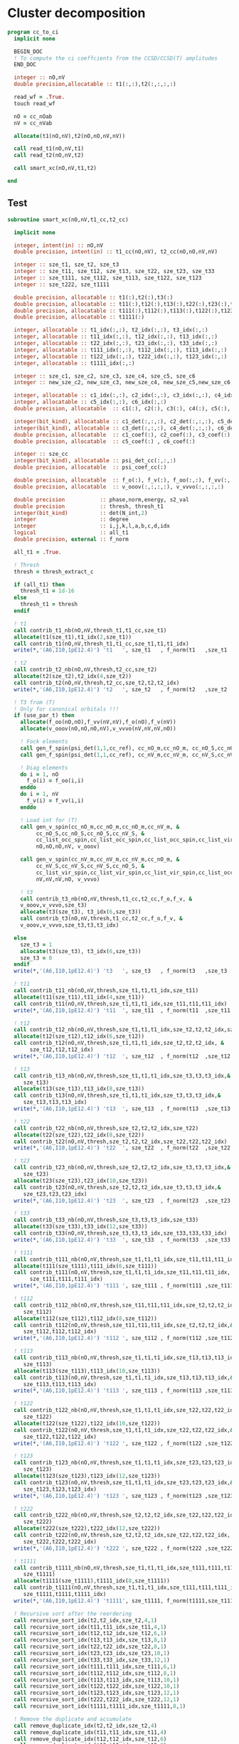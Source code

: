 * Cluster decomposition

#+begin_src f90 :comments org :tangle cc_to_ci.irp.f
program cc_to_ci
  implicit none

  BEGIN_DOC
  ! To compute the ci coeffcients from the CCSD/CCSD(T) amplitudes
  END_DOC

  integer :: nO,nV
  double precision,allocatable :: t1(:,:),t2(:,:,:,:)

  read_wf = .True.
  touch read_wf
  
  nO = cc_nOab
  nV = cc_nVab

  allocate(t1(nO,nV),t2(nO,nO,nV,nV))

  call read_t1(nO,nV,t1)
  call read_t2(nO,nV,t2)
  
  call smart_xc(nO,nV,t1,t2)
  
end
#+end_src

** Test
#+begin_src f90 :comments org :tangle cc_to_ci.irp.f
subroutine smart_xc(nO,nV,t1_cc,t2_cc)

  implicit none

  integer, intent(in) :: nO,nV
  double precision, intent(in) :: t1_cc(nO,nV), t2_cc(nO,nO,nV,nV)

  integer :: sze_t1, sze_t2, sze_t3
  integer :: sze_t11, sze_t12, sze_t13, sze_t22, sze_t23, sze_t33
  integer :: sze_t111, sze_t112, sze_t113, sze_t122, sze_t123
  integer :: sze_t222, sze_t1111
  
  double precision, allocatable :: t1(:),t2(:),t3(:)
  double precision, allocatable :: t11(:),t12(:),t13(:),t22(:),t23(:),t33(:)
  double precision, allocatable :: t111(:),t112(:),t113(:),t122(:),t123(:),t222(:)
  double precision, allocatable :: t1111(:)
  
  integer, allocatable :: t1_idx(:,:), t2_idx(:,:), t3_idx(:,:) 
  integer, allocatable :: t11_idx(:,:), t12_idx(:,:), t13_idx(:,:)
  integer, allocatable :: t22_idx(:,:), t23_idx(:,:), t33_idx(:,:)
  integer, allocatable :: t111_idx(:,:), t112_idx(:,:), t113_idx(:,:)
  integer, allocatable :: t122_idx(:,:), t222_idx(:,:), t123_idx(:,:)
  integer, allocatable :: t1111_idx(:,:)
  
  integer :: sze_c1, sze_c2, sze_c3, sze_c4, sze_c5, sze_c6
  integer :: new_sze_c2, new_sze_c3, new_sze_c4, new_sze_c5,new_sze_c6
  
  integer, allocatable :: c1_idx(:,:), c2_idx(:,:), c3_idx(:,:), c4_idx(:,:)
  integer, allocatable :: c5_idx(:,:), c6_idx(:,:)
  double precision, allocatable  :: c1(:), c2(:), c3(:), c4(:), c5(:), c6(:)
  
  integer(bit_kind), allocatable :: c1_det(:,:,:), c2_det(:,:,:), c5_det(:,:,:)
  integer(bit_kind), allocatable :: c3_det(:,:,:), c4_det(:,:,:), c6_det(:,:,:)
  double precision, allocatable  :: c1_coef(:), c2_coef(:), c3_coef(:), c4_coef(:)
  double precision, allocatable  :: c5_coef(:) , c6_coef(:)
  
  integer :: sze_cc
  integer(bit_kind), allocatable :: psi_det_cc(:,:,:)
  double precision, allocatable  :: psi_coef_cc(:)
  
  double precision, allocatable  :: f_o(:), f_v(:), f_oo(:,:), f_vv(:,:)
  double precision, allocatable  :: v_ooov(:,:,:,:), v_vvvo(:,:,:,:)
  
  double precision           :: phase,norm,energy, s2_val
  double precision           :: thresh, thresh_t1
  integer(bit_kind)          :: det(N_int,2)
  integer                    :: degree
  integer                    :: i,j,k,l,a,b,c,d,idx
  logical                    :: all_t1
  double precision, external :: f_norm

  all_t1 = .True.

  ! Thresh
  thresh = thresh_extract_c

  if (all_t1) then
    thresh_t1 = 1d-16
  else
    thresh_t1 = thresh
  endif

  ! t1
  call contrib_t1_nb(nO,nV,thresh_t1,t1_cc,sze_t1)
  allocate(t1(sze_t1),t1_idx(2,sze_t1))
  call contrib_t1(nO,nV,thresh_t1,t1_cc,sze_t1,t1,t1_idx)
  write(*,'(A6,I10,1pE12.4)') 't1   ', sze_t1   , f_norm(t1   ,sze_t1   )
  
  ! t2
  call contrib_t2_nb(nO,nV,thresh,t2_cc,sze_t2)
  allocate(t2(sze_t2),t2_idx(4,sze_t2))
  call contrib_t2(nO,nV,thresh,t2_cc,sze_t2,t2,t2_idx)
  write(*,'(A6,I10,1pE12.4)') 't2   ', sze_t2   , f_norm(t2   ,sze_t2   )

  ! T3 from (T)
  ! Only for canonical orbitals !!!
  if (use_par_t) then
    allocate(f_oo(nO,nO),f_vv(nV,nV),f_o(nO),f_v(nV))
    allocate(v_ooov(nO,nO,nO,nV),v_vvvo(nV,nV,nV,nO))
    
    ! Fock elements
    call gen_f_spin(psi_det(1,1,cc_ref), cc_nO_m,cc_nO_m, cc_nO_S,cc_nO_S, cc_list_occ_spin,cc_list_occ_spin, nO,nO, f_oo)
    call gen_f_spin(psi_det(1,1,cc_ref), cc_nV_m,cc_nV_m, cc_nV_S,cc_nV_S, cc_list_vir_spin,cc_list_vir_spin, nV,nV, f_vv)

    ! Diag elements
    do i = 1, nO
      f_o(i) = f_oo(i,i)
    enddo
    do i = 1, nV
      f_v(i) = f_vv(i,i)
    enddo

    ! Load int for (T)
    call gen_v_spin(cc_nO_m,cc_nO_m,cc_nO_m,cc_nV_m, &
         cc_nO_S,cc_nO_S,cc_nO_S,cc_nV_S, &
         cc_list_occ_spin,cc_list_occ_spin,cc_list_occ_spin,cc_list_vir_spin, &
         nO,nO,nO,nV, v_ooov)
    
    call gen_v_spin(cc_nV_m,cc_nV_m,cc_nV_m,cc_nO_m, &
         cc_nV_S,cc_nV_S,cc_nV_S,cc_nO_S, &
         cc_list_vir_spin,cc_list_vir_spin,cc_list_vir_spin,cc_list_occ_spin, &
         nV,nV,nV,nO, v_vvvo)

    ! t3
    call contrib_t3_nb(nO,nV,thresh,t1_cc,t2_cc,f_o,f_v, &
    v_ooov,v_vvvo,sze_t3)
    allocate(t3(sze_t3), t3_idx(6,sze_t3))
    call contrib_t3(nO,nV,thresh,t1_cc,t2_cc,f_o,f_v, &
    v_ooov,v_vvvo,sze_t3,t3,t3_idx)

  else
    sze_t3 = 1
    allocate(t3(sze_t3), t3_idx(6,sze_t3))
    sze_t3 = 0
  endif
  write(*,'(A6,I10,1pE12.4)') 't3   ', sze_t3   , f_norm(t3   ,sze_t3   )

  ! t11
  call contrib_t11_nb(nO,nV,thresh,sze_t1,t1,t1_idx,sze_t11)
  allocate(t11(sze_t11),t11_idx(4,sze_t11))
  call contrib_t11(nO,nV,thresh,sze_t1,t1,t1_idx,sze_t11,t11,t11_idx)
  write(*,'(A6,I10,1pE12.4)') 't11  ', sze_t11  , f_norm(t11  ,sze_t11  )
        
  ! t12
  call contrib_t12_nb(nO,nV,thresh,sze_t1,t1,t1_idx,sze_t2,t2,t2_idx,sze_t12)
  allocate(t12(sze_t12),t12_idx(6,sze_t12))
  call contrib_t12(nO,nV,thresh,sze_t1,t1,t1_idx,sze_t2,t2,t2_idx, &
       sze_t12,t12,t12_idx)
  write(*,'(A6,I10,1pE12.4)') 't12  ', sze_t12  , f_norm(t12  ,sze_t12  )
  
  ! t13
  call contrib_t13_nb(nO,nV,thresh,sze_t1,t1,t1_idx,sze_t3,t3,t3_idx,&
     sze_t13)
  allocate(t13(sze_t13),t13_idx(8,sze_t13))
  call contrib_t13(nO,nV,thresh,sze_t1,t1,t1_idx,sze_t3,t3,t3_idx,&
     sze_t13,t13,t13_idx)
  write(*,'(A6,I10,1pE12.4)') 't13  ', sze_t13  , f_norm(t13  ,sze_t13  )
        
  ! t22
  call contrib_t22_nb(nO,nV,thresh,sze_t2,t2,t2_idx,sze_t22)
  allocate(t22(sze_t22),t22_idx(8,sze_t22))
  call contrib_t22(nO,nV,thresh,sze_t2,t2,t2_idx,sze_t22,t22,t22_idx)
  write(*,'(A6,I10,1pE12.4)') 't22  ', sze_t22  , f_norm(t22  ,sze_t22  )

  ! t23
  call contrib_t23_nb(nO,nV,thresh,sze_t2,t2,t2_idx,sze_t3,t3,t3_idx,&
     sze_t23)
  allocate(t23(sze_t23),t23_idx(10,sze_t23))
  call contrib_t23(nO,nV,thresh,sze_t2,t2,t2_idx,sze_t3,t3,t3_idx,&
     sze_t23,t23,t23_idx)
  write(*,'(A6,I10,1pE12.4)') 't23  ', sze_t23  , f_norm(t23  ,sze_t23  )

  ! t33
  call contrib_t33_nb(nO,nV,thresh,sze_t3,t3,t3_idx,sze_t33)
  allocate(t33(sze_t33),t33_idx(12,sze_t33))
  call contrib_t33(nO,nV,thresh,sze_t3,t3,t3_idx,sze_t33,t33,t33_idx)
  write(*,'(A6,I10,1pE12.4)') 't33  ', sze_t33  , f_norm(t33  ,sze_t33  )

  ! t111
  call contrib_t111_nb(nO,nV,thresh,sze_t1,t1,t1_idx,sze_t11,t11,t11_idx,sze_t111)
  allocate(t111(sze_t111),t111_idx(6,sze_t111))
  call contrib_t111(nO,nV,thresh,sze_t1,t1,t1_idx,sze_t11,t11,t11_idx, &
       sze_t111,t111,t111_idx)
  write(*,'(A6,I10,1pE12.4)') 't111 ', sze_t111 , f_norm(t111 ,sze_t111 )

  ! t112
  call contrib_t112_nb(nO,nV,thresh,sze_t11,t11,t11_idx,sze_t2,t2,t2_idx,&
     sze_t112)
  allocate(t112(sze_t112),t112_idx(8,sze_t112))
  call contrib_t112(nO,nV,thresh,sze_t11,t11,t11_idx,sze_t2,t2,t2_idx,&
     sze_t112,t112,t112_idx)
  write(*,'(A6,I10,1pE12.4)') 't112 ', sze_t112 , f_norm(t112 ,sze_t112 )

  ! t113
  call contrib_t113_nb(nO,nV,thresh,sze_t1,t1,t1_idx,sze_t13,t13,t13_idx,&
     sze_t113)
  allocate(t113(sze_t113),t113_idx(10,sze_t113))
  call contrib_t113(nO,nV,thresh,sze_t1,t1,t1_idx,sze_t13,t13,t13_idx,&
     sze_t113,t113,t113_idx)
  write(*,'(A6,I10,1pE12.4)') 't113 ', sze_t113 , f_norm(t113 ,sze_t113 )

  ! t122
  call contrib_t122_nb(nO,nV,thresh,sze_t1,t1,t1_idx,sze_t22,t22,t22_idx,&
     sze_t122)
  allocate(t122(sze_t122),t122_idx(10,sze_t122))
  call contrib_t122(nO,nV,thresh,sze_t1,t1,t1_idx,sze_t22,t22,t22_idx,&
     sze_t122,t122,t122_idx)
  write(*,'(A6,I10,1pE12.4)') 't122 ', sze_t122 , f_norm(t122 ,sze_t122 )
  
  ! t123
  call contrib_t123_nb(nO,nV,thresh,sze_t1,t1,t1_idx,sze_t23,t23,t23_idx,&
     sze_t123)
  allocate(t123(sze_t123),t123_idx(12,sze_t123))
  call contrib_t123(nO,nV,thresh,sze_t1,t1,t1_idx,sze_t23,t23,t23_idx,&
     sze_t123,t123,t123_idx)
  write(*,'(A6,I10,1pE12.4)') 't123 ', sze_t123 , f_norm(t123 ,sze_t123 )

  ! t222
  call contrib_t222_nb(nO,nV,thresh,sze_t2,t2,t2_idx,sze_t22,t22,t22_idx, &
     sze_t222)
  allocate(t222(sze_t222),t222_idx(12,sze_t222))
  call contrib_t222(nO,nV,thresh,sze_t2,t2,t2_idx,sze_t22,t22,t22_idx, &
     sze_t222,t222,t222_idx)
  write(*,'(A6,I10,1pE12.4)') 't222 ', sze_t222 , f_norm(t222 ,sze_t222 )

  ! t1111
  call contrib_t1111_nb(nO,nV,thresh,sze_t1,t1,t1_idx,sze_t111,t111,t111_idx, &
     sze_t1111)
  allocate(t1111(sze_t1111),t1111_idx(8,sze_t1111))
  call contrib_t1111(nO,nV,thresh,sze_t1,t1,t1_idx,sze_t111,t111,t111_idx, &
     sze_t1111,t1111,t1111_idx)
  write(*,'(A6,I10,1pE12.4)') 't1111', sze_t1111, f_norm(t1111,sze_t1111)

  ! Recursive sort after the reordering
  call recursive_sort_idx(t2,t2_idx,sze_t2,4,1)
  call recursive_sort_idx(t11,t11_idx,sze_t11,4,1)
  call recursive_sort_idx(t12,t12_idx,sze_t12,6,1)
  call recursive_sort_idx(t13,t13_idx,sze_t13,8,1)
  call recursive_sort_idx(t22,t22_idx,sze_t22,8,1)
  call recursive_sort_idx(t23,t23_idx,sze_t23,10,1)
  call recursive_sort_idx(t33,t33_idx,sze_t33,12,1)
  call recursive_sort_idx(t111,t111_idx,sze_t111,6,1)
  call recursive_sort_idx(t112,t112_idx,sze_t112,8,1)
  call recursive_sort_idx(t113,t113_idx,sze_t113,10,1)
  call recursive_sort_idx(t122,t122_idx,sze_t122,10,1)
  call recursive_sort_idx(t123,t123_idx,sze_t123,12,1)
  call recursive_sort_idx(t222,t222_idx,sze_t222,12,1)
  call recursive_sort_idx(t1111,t1111_idx,sze_t1111,8,1)

  ! Remove the duplicate and accumulate
  call remove_duplicate_idx(t2,t2_idx,sze_t2,4)
  call remove_duplicate_idx(t11,t11_idx,sze_t11,4)
  call remove_duplicate_idx(t12,t12_idx,sze_t12,6)
  call remove_duplicate_idx(t13,t13_idx,sze_t13,8)
  call remove_duplicate_idx(t22,t22_idx,sze_t22,8)
  call remove_duplicate_idx(t23,t23_idx,sze_t23,10)
  call remove_duplicate_idx(t33,t33_idx,sze_t33,12)
  call remove_duplicate_idx(t111,t111_idx,sze_t111,6)
  call remove_duplicate_idx(t112,t112_idx,sze_t112,8)
  call remove_duplicate_idx(t113,t113_idx,sze_t113,10)
  call remove_duplicate_idx(t122,t122_idx,sze_t122,10)
  call remove_duplicate_idx(t123,t123_idx,sze_t123,12)
  call remove_duplicate_idx(t222,t222_idx,sze_t222,12)
  call remove_duplicate_idx(t1111,t1111_idx,sze_t1111,8)
  
  print*,''
  print*,'After removing the duplicates:'
  write(*,'(A6,A10,A12)')     '     ', '  N'    , 'Norm' 
  write(*,'(A6,I10,1pE12.4)') 't1   ', sze_t1   , f_norm(t1   ,sze_t1   )
  write(*,'(A6,I10,1pE12.4)') 't2   ', sze_t2   , f_norm(t2   ,sze_t2   )
  write(*,'(A6,I10,1pE12.4)') 't3   ', sze_t3   , f_norm(t3   ,sze_t3   )
  write(*,'(A6,I10,1pE12.4)') 't11  ', sze_t11  , f_norm(t11  ,sze_t11  )
  write(*,'(A6,I10,1pE12.4)') 't12  ', sze_t12  , f_norm(t12  ,sze_t12  )
  write(*,'(A6,I10,1pE12.4)') 't13  ', sze_t13  , f_norm(t13  ,sze_t13  )
  write(*,'(A6,I10,1pE12.4)') 't22  ', sze_t22  , f_norm(t22  ,sze_t22  )
  write(*,'(A6,I10,1pE12.4)') 't23  ', sze_t23  , f_norm(t23  ,sze_t23  )
  write(*,'(A6,I10,1pE12.4)') 't33  ', sze_t33  , f_norm(t33  ,sze_t33  )
  write(*,'(A6,I10,1pE12.4)') 't111 ', sze_t111 , f_norm(t111 ,sze_t111 )
  write(*,'(A6,I10,1pE12.4)') 't112 ', sze_t112 , f_norm(t112 ,sze_t112 )
  write(*,'(A6,I10,1pE12.4)') 't113 ', sze_t113 , f_norm(t113 ,sze_t113 )
  write(*,'(A6,I10,1pE12.4)') 't122 ', sze_t122 , f_norm(t122 ,sze_t122 )
  write(*,'(A6,I10,1pE12.4)') 't123 ', sze_t123 , f_norm(t123 ,sze_t123 )
  write(*,'(A6,I10,1pE12.4)') 't222 ', sze_t222 , f_norm(t222 ,sze_t222 )
  write(*,'(A6,I10,1pE12.4)') 't1111', sze_t1111, f_norm(t1111,sze_t1111)
  
  ! Gather lists with the same number of indexes
  sze_c1 = sze_t1
  sze_c2 = sze_t11 + sze_t2
  sze_c3 = sze_t111 + sze_t12 + sze_t3
  sze_c4 = sze_t1111 + sze_t112 + sze_t22 + sze_t13
  sze_c5 = sze_t23 + sze_t122 + sze_t113
  sze_c6 = sze_t222 + sze_t33 + sze_t123

  allocate(c1_idx(2,sze_c1), c2_idx(4,sze_c2))
  allocate(c3_idx(6,sze_c3))
  allocate(c4_idx(8,sze_c4))
  allocate(c5_idx(10,sze_c5))
  allocate(c6_idx(12,sze_c6))
  allocate(c1(sze_c1), c2(sze_c2))
  allocate(c3(sze_c3))
  allocate(c4(sze_c4))
  allocate(c5(sze_c5))
  allocate(c6(sze_c6))

  ! C1
  ! t1
  do i = 1, sze_t1
    c1(i) = t1(i)
    c1_idx(:,i) = t1_idx(:,i)
  enddo

  ! C2
  ! t2
  do i = 1, sze_t2
    c2(i) = t2(i)
    c2_idx(:,i) = t2_idx(:,i)
  enddo
  k = sze_t2
  ! t11
  do i = 1, sze_t11
    c2(k+i) = t11(i)
    c2_idx(:,k+i) = t11_idx(:,i)
  enddo

  ! C3
  ! t12
  do i = 1, sze_t12
    c3(i) = t12(i)
    c3_idx(:,i) = t12_idx(:,i)
  enddo
  k = sze_t12
  ! t111
  do i = 1, sze_t111
    c3(k+i) = t111(i)
    c3_idx(:,k+i) = t111_idx(:,i)
  enddo
  k = k + sze_t111
  ! t3
  do i = 1, sze_t3
    c3(k+i) = t3(i)
    c3_idx(:,k+i) = t3_idx(:,i)
  enddo 

  ! C4
  ! t22
  do i = 1, sze_t22
    c4(i) = t22(i)
    c4_idx(:,i) = t22_idx(:,i)
  enddo
  k = sze_t22
  ! t112
  do i = 1, sze_t112
    c4(k+i) = t112(i)
    c4_idx(:,k+i) = t112_idx(:,i)
  enddo
  k = k + sze_t112
  ! t1111
  do i = 1, sze_t1111
    c4(k+i) = t1111(i)
    c4_idx(:,k+i) = t1111_idx(:,i)
  enddo
  k = k + sze_t1111
  ! t13
  do i = 1, sze_t13
    c4(k+i) = t13(i)
    c4_idx(:,k+i) = t13_idx(:,i)
  enddo

  ! C5
  ! t23
  do i = 1, sze_t23
    c5(i) = t23(i)
    c5_idx(:,i) = t23_idx(:,i)
  enddo
  k = sze_t23
  ! t122
  do i = 1, sze_t122
    c5(k+i) = t122(i)
    c5_idx(:,k+i) = t122_idx(:,i)
  enddo
  k = k + sze_t122
  ! t113
  do i = 1, sze_t113
    c5(k+i) = t113(i)
    c5_idx(:,k+i) = t113_idx(:,i)
  enddo

  ! C6
  ! t222
  do i = 1, sze_t222
    c6(i) = t222(i)
    c6_idx(:,i) = t222_idx(:,i)
  enddo
  k = sze_t22
  ! t33
  do i = 1, sze_t33
    c6(k+i) = t33(i)
    c6_idx(:,k+i) = t33_idx(:,i)
  enddo
  k = k + sze_t33
  ! t123
  do i = 1, sze_t123
    c6(k+i) = t123(i)
    c6_idx(:,k+i) = t123_idx(:,i)
  enddo
  
  ! Sort
  call recursive_sort_idx(c2,c2_idx,sze_c2,4,1)
  call recursive_sort_idx(c3,c3_idx,sze_c3,6,1)
  call recursive_sort_idx(c4,c4_idx,sze_c4,8,1)
  call recursive_sort_idx(c5,c5_idx,sze_c5,10,1)
  call recursive_sort_idx(c6,c6_idx,sze_c6,12,1)
  
  ! Remove the duplicate and accumulate
  call remove_duplicate_idx(c2,c2_idx,sze_c2,4)
  call remove_duplicate_idx(c3,c3_idx,sze_c3,6)
  call remove_duplicate_idx(c4,c4_idx,sze_c4,8)
  call remove_duplicate_idx(c5,c5_idx,sze_c5,10)
  call remove_duplicate_idx(c6,c6_idx,sze_c6,12)

  print*,''
  write(*,'(A6,I10,1pE12.4)') 'C1   ', sze_c1, f_norm(c1,sze_c1)
  write(*,'(A6,I10,1pE12.4)') 'C2   ', sze_c2, f_norm(c2,sze_c2)
  write(*,'(A6,I10,1pE12.4)') 'C3   ', sze_c3, f_norm(c3,sze_c3)
  write(*,'(A6,I10,1pE12.4)') 'C4   ', sze_c4, f_norm(c4,sze_c4)
  write(*,'(A6,I10,1pE12.4)') 'C5   ', sze_c5, f_norm(c5,sze_c5)
  write(*,'(A6,I10,1pE12.4)') 'C6   ', sze_c6, f_norm(c6,sze_c6)

  ! Build the determinants
  allocate(c1_det(N_int,2,sze_c1),c1_coef(sze_c1))
  allocate(c2_det(N_int,2,sze_c2),c2_coef(sze_c2))
  allocate(c3_det(N_int,2,sze_c3),c3_coef(sze_c3))
  allocate(c4_det(N_int,2,sze_c4),c4_coef(sze_c4))
  allocate(c5_det(N_int,2,sze_c5),c5_coef(sze_c5))
  allocate(c6_det(N_int,2,sze_c6),c6_coef(sze_c6))

  call build_det_t(c1,c1_idx,sze_c1,2,c1_det,c1_coef)
  call build_det_t(c2,c2_idx,sze_c2,4,c2_det,c2_coef)
  call build_det_t(c3,c3_idx,sze_c3,6,c3_det,c3_coef)
  call build_det_t(c4,c4_idx,sze_c4,8,c4_det,c4_coef)
  call build_det_t(c5,c5_idx,sze_c5,10,c5_det,c5_coef)
  call build_det_t(c6,c6_idx,sze_c6,12,c6_det,c6_coef)

  sze_cc = 1 + sze_c1 + sze_c2 + sze_c3 + sze_c4 + sze_c5 + sze_c6

  allocate(psi_det_cc(N_int,2,sze_cc),psi_coef_cc(sze_cc))

  ! Ref
  psi_coef_cc(1) = 1d0
  psi_det_cc(:,:,1) = psi_det(:,:,cc_ref)

  ! C1
  k = 1
  do i = 1, sze_c1
    psi_coef_cc(k+i) = c1_coef(i)
    psi_det_cc(:,:,k+i) = c1_det(:,:,i)
  enddo

  ! C2
  k = k + sze_c1
  do i = 1, sze_c2
    psi_coef_cc(k+i) = c2_coef(i)
    psi_det_cc(:,:,k+i) = c2_det(:,:,i)
  enddo

  ! C3
  k = k + sze_c2
  do i = 1, sze_c3
    psi_coef_cc(k+i) = c3_coef(i)
    psi_det_cc(:,:,k+i) = c3_det(:,:,i)
  enddo
  
  ! C4
  k = k + sze_c3
  do i = 1, sze_c4
    psi_coef_cc(k+i) = c4_coef(i)
    psi_det_cc(:,:,k+i) = c4_det(:,:,i)
  enddo

  ! C5
  k = k + sze_c4
  do i = 1, sze_c5
    psi_coef_cc(k+i) = c5_coef(i)
    psi_det_cc(:,:,k+i) = c5_det(:,:,i)
  enddo

  ! C6
  k = k + sze_c5
  do i = 1, sze_c6
    psi_coef_cc(k+i) = c6_coef(i)
    psi_det_cc(:,:,k+i) = c6_det(:,:,i)
  enddo

  write(*,'(A6,I10,1pE12.4)') ' Psi  ', sze_cc, f_norm(psi_coef_cc, sze_cc)

  ! Phase
  norm = 1d0
  det(:,:) = psi_det_cc(:,:,1)
  do i = 2, sze_cc
    !call print_det(psi_det_cc(1,1,i),N_int)
    call get_phase_general(det,psi_det_cc(1,1,i),phase,degree,N_int)
    psi_coef_cc(i) = psi_coef_cc(i) * phase
    norm = norm + psi_coef_cc(i)**2
  enddo
  
  call i_H_psi(psi_det_cc(1,1,1),psi_det_cc,psi_coef_cc,N_int,sze_cc,sze_cc,1,energy)
  print*,''
  print*,'<0|H|Psi> =',energy+nuclear_repulsion

  ! Normalization
  !norm = 1d0/dsqrt(norm)
  !do i = 1, sze_cc
  !  psi_coef_cc(i) = psi_coef_cc(i) * norm
  !enddo
  
  ! Sort by ci coef
  call sort_by_coef_det(psi_coef_cc,psi_det_cc,sze_cc,N_int)
  !do i = sze_cc, 1, -1
  !   call print_det(psi_det_cc(1,1,i),N_int)
  !   call print_det(psi_det(1,1,i),N_int)
  !   print*,psi_coef_cc(i),psi_coef(i,1),psi_coef_cc(i)-psi_coef(i,1)
  !enddo

  ! Overlap
  !call overlap_wf_safe(sze_cc,psi_det_cc,psi_coef_cc)
  call overlap_fast(psi_det,psi_coef,N_states,N_det,psi_det_cc,psi_coef_cc,1,sze_cc)

  ! S^2
  !call u_0_S2_u_0(s2_val,psi_coef_cc,sze_cc,psi_det_cc,N_int,1,sze_cc)
  print*,''
  !print*,'S^2 =', s2_val
  print*,''
  
  ! Save wf
  call save_wf_cc(psi_det_cc,psi_coef_cc,sze_cc)
  !touch psi_det psi_coef N_det 

  print*,''
  print*,'<Psi|H|Psi>/<Psi|Psi> =',psi_energy+nuclear_repulsion
  print*,''

  !### Fill the square ###

  deallocate(psi_det_cc,psi_coef_cc)

  double precision :: thresh_sf
  
  integer :: sze_t2_f, sze_t3_f, sze_t11_f, sze_t12_f
  integer :: sze_t13_f, sze_t22_f, sze_t33_f, sze_t23_f
  integer :: sze_t111_f, sze_t112_f, sze_t113_f
  integer :: sze_t122_f, sze_t123_f 
  integer :: sze_t222_f, sze_t1111_f
  
  double precision, allocatable :: t2_f(:), t3_f(:), t11_f(:), t12_f(:)
  double precision, allocatable :: t13_f(:), t22_f(:), t23_f(:), t33_f(:)
  double precision, allocatable :: t111_f(:), t112_f(:), t113_f(:)
  double precision, allocatable :: t122_f(:), t123_f(:), t222_f(:)
  double precision, allocatable :: t1111_f(:)
  
  integer, allocatable :: t2_idx_f(:,:), t3_idx_f(:,:), t11_idx_f(:,:)
  integer, allocatable :: t12_idx_f(:,:), t13_idx_f(:,:), t22_idx_f(:,:)
  integer, allocatable :: t23_idx_f(:,:), t33_idx_f(:,:), t111_idx_f(:,:)
  integer, allocatable :: t112_idx_f(:,:), t113_idx_f(:,:), t122_idx_f(:,:)
  integer, allocatable :: t123_idx_f(:,:), t222_idx_f(:,:), t1111_idx_f(:,:)

  thresh_sf = 1d-16

  ! T2 
  call contrib_t2_full_nb(nO,nV,thresh,thresh_sf,t2_cc,sze_t2_f)
  allocate(t2_f(sze_t2_f),t2_idx_f(4,sze_t2_f))
  call contrib_t2_full(nO,nV,thresh,thresh_sf,t2_cc,sze_t2_f,t2_f,t2_idx_f)
  write(*,'(A6,I10,1pE12.4)') 't2   ', sze_t2_f   , f_norm(t2_f   ,sze_t2_f   )

  ! T3
  if (use_par_t) then
    call contrib_t3_full_nb(nO,nV,thresh,thresh_sf,t1_cc,t2_cc,f_o,f_v, &
    v_ooov,v_vvvo,sze_t3_f)
    allocate(t3_f(sze_t3_f),t3_idx_f(6,sze_t3_f))
    call contrib_t3_full(nO,nV,thresh,thresh_sf,t1_cc,t2_cc,f_o,f_v, &
    v_ooov,v_vvvo,sze_t3_f,t3_f,t3_idx_f)
  else
    sze_t3_f = 0
    allocate(t3_f(sze_t3_f),t3_idx_f(6,sze_t3_f))
  endif
  write(*,'(A6,I10,1pE12.4)') 't3   ', sze_t3_f   , f_norm(t3_f   ,sze_t3_f   )

  ! T11
  call contrib_t11_full_nb(nO,nV,thresh,thresh_sf,sze_t1,t1,t1_idx,sze_t11_f)
  allocate(t11_f(sze_t11_f),t11_idx_f(4,sze_t11_f))
  call contrib_t11_full(nO,nV,thresh,thresh_sf,sze_t1,t1,t1_idx,sze_t11_f,t11_f,t11_idx_f)
  write(*,'(A6,I10,1pE12.4)') 't11  ', sze_t11_f  , f_norm(t11_f  ,sze_t11_f  )

  ! T12
  call contrib_t12_full_nb(nO,nV,thresh,thresh_sf,sze_t1,t1,t1_idx,sze_t2,t2,t2_idx,&
     sze_t12_f)
  allocate(t12_f(sze_t12_f),t12_idx_f(6,sze_t12_f))
  call contrib_t12_full(nO,nV,thresh,thresh_sf,sze_t1,t1,t1_idx,sze_t2,t2,t2_idx,&
     sze_t12_f,t12_f,t12_idx_f)
  write(*,'(A6,I10,1pE12.4)') 't12  ', sze_t12_f  , f_norm(t12_f  ,sze_t12_f  )

  ! T13
  call contrib_t13_full_nb(nO,nV,thresh,thresh_sf,sze_t1,t1,t1_idx,sze_t3,t3,t3_idx,&
     sze_t13_f)
  allocate(t13_f(sze_t13_f),t13_idx_f(8,sze_t13_f))
  call contrib_t13_full(nO,nV,thresh,thresh_sf,sze_t1,t1,t1_idx,sze_t3,t3,t3_idx,&
     sze_t13_f,t13_f,t13_idx_f)
  write(*,'(A6,I10,1pE12.4)') 't13  ', sze_t13_f  , f_norm(t13_f  ,sze_t13_f  )

  ! T22
  call contrib_t22_full_nb(nO,nV,thresh,thresh_sf,sze_t2,t2,t2_idx,sze_t22_f)
  allocate(t22_idx_f(8,sze_t22_f),t22_f(sze_t22_f))
  call contrib_t22_full(nO,nV,thresh,thresh_sf,sze_t2,t2,t2_idx,sze_t22_f,t22_f,t22_idx_f)
  write(*,'(A6,I10,1pE12.4)') 't22  ', sze_t22_f  , f_norm(t22_f  ,sze_t22_f  )

  ! T23
  call contrib_t23_full_nb(nO,nV,thresh,thresh_sf,sze_t2,t2,t2_idx,sze_t3,t3,t3_idx,&
     sze_t23_f)
  allocate(t23_f(sze_t23_f),t23_idx_f(10,sze_t23_f))
  call contrib_t23_full(nO,nV,thresh,thresh_sf,sze_t2,t2,t2_idx,sze_t3,t3,t3_idx,&
     sze_t23_f,t23_f,t23_idx_f)
  write(*,'(A6,I10,1pE12.4)') 't23  ', sze_t23_f  , f_norm(t23_f  ,sze_t23_f  )
  
  ! T33
  call contrib_t33_full_nb(nO,nV,thresh,thresh_sf,sze_t3,t3,t3_idx,&
     sze_t33_f)
  allocate(t33_f(sze_t33_f),t33_idx_f(12,sze_t33_f))
  call contrib_t33_full(nO,nV,thresh,thresh_sf,sze_t3,t3,t3_idx,&
     sze_t33_f,t33_f,t33_idx_f)
  write(*,'(A6,I10,1pE12.4)') 't33  ', sze_t33_f  , f_norm(t33_f  ,sze_t33_f  )
  
  ! T111
  call contrib_t111_full_nb(nO,nV,thresh,thresh_sf,sze_t1,t1,t1_idx,sze_t11,t11,t11_idx, &
     sze_t111_f)
  allocate(t111_f(sze_t111_f),t111_idx_f(6,sze_t111_f))
  call contrib_t111_full(nO,nV,thresh,thresh_sf,sze_t1,t1,t1_idx,sze_t11,t11,t11_idx, &
     sze_t111_f,t111_f,t111_idx_f)
  write(*,'(A6,I10,1pE12.4)') 't111 ', sze_t111_f , f_norm(t111_f ,sze_t111_f )

  ! T112
  call contrib_t112_full_nb(nO,nV,thresh,thresh_sf,sze_t11,t11,t11_idx,sze_t2,t2,t2_idx,&
     sze_t112_f)
  allocate(t112_f(sze_t112_f),t112_idx_f(8,sze_t112_f))
  call contrib_t112_full(nO,nV,thresh,thresh_sf,sze_t11,t11,t11_idx,sze_t2,t2,t2_idx,&
     sze_t112_f,t112_f,t112_idx_f)
  write(*,'(A6,I10,1pE12.4)') 't112 ', sze_t112_f , f_norm(t112_f ,sze_t112_f )

  ! T113
  call contrib_t113_full_nb(nO,nV,thresh,thresh_sf,sze_t1,t1,t1_idx,sze_t13,t13,t13_idx,&
     sze_t113_f)
  allocate(t113_f(sze_t113_f),t113_idx_f(10,sze_t113_f))
  call contrib_t113_full(nO,nV,thresh,thresh_sf,sze_t1,t1,t1_idx,sze_t13,t13,t13_idx,&
     sze_t113_f,t113_f,t113_idx_f)
  write(*,'(A6,I10,1pE12.4)') 't113 ', sze_t113_f , f_norm(t113_f ,sze_t113_f )

  ! T122
  call contrib_t122_full_nb(nO,nV,thresh,thresh_sf,sze_t1,t1,t1_idx,sze_t22,t22,t22_idx,&
     sze_t122_f)
  allocate(t122_f(sze_t122_f),t122_idx_f(10,sze_t122_f))
  call contrib_t122_full(nO,nV,thresh,thresh_sf,sze_t1,t1,t1_idx,sze_t22,t22,t22_idx,&
     sze_t122_f,t122_f,t122_idx_f)
  write(*,'(A6,I10,1pE12.4)') 't122 ', sze_t122_f , f_norm(t122_f ,sze_t122_f )

  ! T123
  call contrib_t123_full_nb(nO,nV,thresh,thresh_sf,sze_t1,t1,t1_idx,sze_t23,t23,t23_idx,&
     sze_t123_f)
  allocate(t123_f(sze_t123_f),t123_idx_f(12,sze_t123_f))
  call contrib_t123_full(nO,nV,thresh,thresh_sf,sze_t1,t1,t1_idx,sze_t23,t23,t23_idx,&
     sze_t123_f,t123_f,t123_idx_f)
  write(*,'(A6,I10,1pE12.4)') 't123 ', sze_t123_f , f_norm(t123_f ,sze_t123_f )

  ! T222
  call contrib_t222_full_nb(nO,nV,thresh,thresh_sf,sze_t2,t2,t2_idx,sze_t22,t22,t22_idx, &
     sze_t222_f)
  allocate(t222_f(sze_t222_f),t222_idx_f(12,sze_t222_f))
  call contrib_t222_full(nO,nV,thresh,thresh_sf,sze_t2,t2,t2_idx,sze_t22,t22,t22_idx, &
     sze_t222_f,t222_f,t222_idx_f)
  write(*,'(A6,I10,1pE12.4)') 't222 ', sze_t222_f , f_norm(t222_f ,sze_t222_f )
  
  ! T1111
  call contrib_t1111_full_nb(nO,nV,thresh,thresh_sf,sze_t1,t1,t1_idx,sze_t111,t111,t111_idx, &
     sze_t1111_f)
  allocate(t1111_f(sze_t1111_f),t1111_idx_f(8,sze_t1111_f))
  call contrib_t1111_full(nO,nV,thresh,thresh_sf,sze_t1,t1,t1_idx,sze_t111,t111,t111_idx, &
     sze_t1111_f,t1111_f,t1111_idx_f)
  write(*,'(A6,I10,1pE12.4)') 't1111', sze_t1111_f, f_norm(t1111_f,sze_t1111_f)

  deallocate(t1,t1_idx)
  deallocate(t2,t2_idx)
  deallocate(t3,t3_idx)
  deallocate(t11,t11_idx)
  deallocate(t12,t12_idx)
  deallocate(t13,t13_idx)
  deallocate(t22,t22_idx)
  deallocate(t23,t23_idx)
  deallocate(t33,t33_idx)
  deallocate(t111,t111_idx)
  deallocate(t112,t112_idx)
  deallocate(t113,t113_idx)
  deallocate(t122,t122_idx)
  deallocate(t123,t123_idx)
  deallocate(t222,t222_idx)
  deallocate(t1111,t1111_idx)
  
  ! Sort
  call recursive_sort_idx(t2_f,t2_idx_f,sze_t2_f,4,1)
  call recursive_sort_idx(t3_f,t3_idx_f,sze_t3_f,6,1)
  call recursive_sort_idx(t11_f,t11_idx_f,sze_t11_f,4,1)
  call recursive_sort_idx(t12_f,t12_idx_f,sze_t12_f,6,1)
  call recursive_sort_idx(t13_f,t13_idx_f,sze_t13_f,8,1)
  call recursive_sort_idx(t22_f,t22_idx_f,sze_t22_f,8,1)
  call recursive_sort_idx(t23_f,t23_idx_f,sze_t23_f,10,1)
  call recursive_sort_idx(t33_f,t33_idx_f,sze_t33_f,12,1)
  call recursive_sort_idx(t111_f,t111_idx_f,sze_t111_f,6,1)
  call recursive_sort_idx(t112_f,t112_idx_f,sze_t112_f,8,1)
  call recursive_sort_idx(t113_f,t113_idx_f,sze_t113_f,10,1)
  call recursive_sort_idx(t122_f,t122_idx_f,sze_t122_f,10,1)
  call recursive_sort_idx(t123_f,t123_idx_f,sze_t123_f,12,1)
  call recursive_sort_idx(t222_f,t222_idx_f,sze_t222_f,12,1)
  call recursive_sort_idx(t1111_f,t111_idx_f,sze_t1111_f,8,1)
  
  ! Remove the duplicate and accumulate
  call remove_duplicate_idx(t2_f,t2_idx_f,sze_t2_f,4)
  call remove_duplicate_idx(t3_f,t3_idx_f,sze_t3_f,6)
  call remove_duplicate_idx(t11_f,t11_idx_f,sze_t11_f,4)
  call remove_duplicate_idx(t12_f,t12_idx_f,sze_t12_f,6)
  call remove_duplicate_idx(t13_f,t13_idx_f,sze_t13_f,8)
  call remove_duplicate_idx(t22_f,t22_idx_f,sze_t22_f,8)
  call remove_duplicate_idx(t23_f,t23_idx_f,sze_t23_f,10)
  call remove_duplicate_idx(t33_f,t33_idx_f,sze_t33_f,12)
  call remove_duplicate_idx(t111_f,t111_idx_f,sze_t111_f,6)
  call remove_duplicate_idx(t112_f,t112_idx_f,sze_t112_f,8)
  call remove_duplicate_idx(t113_f,t113_idx_f,sze_t113_f,10)
  call remove_duplicate_idx(t122_f,t122_idx_f,sze_t122_f,10)
  call remove_duplicate_idx(t123_f,t123_idx_f,sze_t123_f,12)
  call remove_duplicate_idx(t222_f,t222_idx_f,sze_t222_f,12)
  call remove_duplicate_idx(t1111_f,t1111_idx_f,sze_t1111_f,8)
  
  print*,''
  print*,'After removing the duplicates:'
  write(*,'(A6,A10,A12)')     '     ', '  N'    , 'Norm' 
  write(*,'(A6,I10,1pE12.4)') 't2   ', sze_t2_f   , f_norm(t2_f   ,sze_t2_f   )
  write(*,'(A6,I10,1pE12.4)') 't3   ', sze_t3_f   , f_norm(t3_f   ,sze_t3_f   )
  write(*,'(A6,I10,1pE12.4)') 't11  ', sze_t11_f  , f_norm(t11_f  ,sze_t11_f  )
  write(*,'(A6,I10,1pE12.4)') 't12  ', sze_t12_f  , f_norm(t12_f  ,sze_t12_f  )
  write(*,'(A6,I10,1pE12.4)') 't13  ', sze_t13_f  , f_norm(t13_f  ,sze_t13_f  )
  write(*,'(A6,I10,1pE12.4)') 't22  ', sze_t22_f  , f_norm(t22_f  ,sze_t22_f  )
  write(*,'(A6,I10,1pE12.4)') 't23  ', sze_t23_f  , f_norm(t23_f  ,sze_t23_f  )
  write(*,'(A6,I10,1pE12.4)') 't33  ', sze_t33_f  , f_norm(t33_f  ,sze_t33_f  )
  write(*,'(A6,I10,1pE12.4)') 't111 ', sze_t111_f , f_norm(t111_f ,sze_t111_f )
  write(*,'(A6,I10,1pE12.4)') 't112 ', sze_t112_f , f_norm(t112_f ,sze_t112_f )
  write(*,'(A6,I10,1pE12.4)') 't113 ', sze_t113_f , f_norm(t113_f ,sze_t113_f )
  write(*,'(A6,I10,1pE12.4)') 't122 ', sze_t122_f , f_norm(t122_f ,sze_t122_f )
  write(*,'(A6,I10,1pE12.4)') 't122 ', sze_t123_f , f_norm(t123_f ,sze_t123_f )
  write(*,'(A6,I10,1pE12.4)') 't222 ', sze_t222_f , f_norm(t222_f ,sze_t222_f )
  write(*,'(A6,I10,1pE12.4)') 't1111', sze_t1111_f, f_norm(t1111_f,sze_t1111_f)
  
  double precision, allocatable :: tmp_c2(:), tmp_c3(:), tmp_c4(:)
  double precision, allocatable :: tmp_c5(:), tmp_c6(:)
  
  integer, allocatable :: tmp_c2_idx(:,:), tmp_c3_idx(:,:), tmp_c4_idx(:,:)
  integer, allocatable :: tmp_c5_idx(:,:),tmp_c6_idx(:,:)
  
  ! C2
  new_sze_c2 = sze_c2 + sze_t2_f + sze_t11_f
  allocate(tmp_c2(new_sze_c2),tmp_c2_idx(4,new_sze_c2))

  do i = 1, sze_c2
    tmp_c2(i) = c2(i)
    tmp_c2_idx(:,i) = c2_idx(:,i)
  enddo
  ! t2
  k = sze_c2
  do i = 1, sze_t2_f
    tmp_c2(k+i) = t2_f(i)
    tmp_c2_idx(:,k+i) = t2_idx_f(:,i)
  enddo
  k = k + sze_t2_f
  ! t11
  do i = 1, sze_t11_f
    tmp_c2(k+i) = t11_f(i)
    tmp_c2_idx(:,k+i) = t11_idx_f(:,i)
  enddo
  
  sze_c2 = new_sze_c2

  deallocate(c2,c2_idx)
  allocate(c2(sze_c2),c2_idx(4,sze_c2))
  
  c2 = tmp_c2
  c2_idx = tmp_c2_idx

  deallocate(tmp_c2,tmp_c2_idx)

  ! C3
  new_sze_c3 = sze_c3 + sze_t12_f + sze_t111_f + sze_t3_f
  allocate(tmp_c3(new_sze_c3),tmp_c3_idx(6,new_sze_c3))

  do i = 1, sze_c3
    tmp_c3(i) = c3(i)
    tmp_c3_idx(:,i) = c3_idx(:,i)
  enddo
  k = sze_c3
  ! t12
  do i = 1, sze_t12_f
    tmp_c3(k+i) = t12_f(i)
    tmp_c3_idx(:,k+i) = t12_idx_f(:,i)
  enddo
  k = k + sze_t12_f
  ! t111
  do i = 1, sze_t111_f
    tmp_c3(k+i) = t111_f(i)
    tmp_c3_idx(:,k+i) = t111_idx_f(:,i)
  enddo
  k = k + sze_t111_f
  ! t3
  do i = 1, sze_t3_f
    tmp_c3(k+i) = t3_f(i)
    tmp_c3_idx(:,k+i) = t3_idx_f(:,i)
  enddo

  sze_c3 = new_sze_c3

  deallocate(c3,c3_idx)
  allocate(c3(sze_c3),c3_idx(6,sze_c3))
  
  c3 = tmp_c3
  c3_idx = tmp_c3_idx

  deallocate(tmp_c3,tmp_c3_idx)

  ! C4
  new_sze_c4 = sze_c4 + sze_t22_f + sze_t13_f + sze_t112_f
  allocate(tmp_c4(new_sze_c4),tmp_c4_idx(8,new_sze_c4))
  
  do i = 1, sze_c4
    tmp_c4(i) = c4(i)
    tmp_c4_idx(:,i) = c4_idx(:,i)
  enddo
  k = sze_c4
  ! t22
  do i = 1, sze_t22_f
    tmp_c4(k+i) = t22_f(i)
    tmp_c4_idx(:,k+i) = t22_idx_f(:,i)
  enddo
  k = k + sze_t22_f
  ! t13
  do i = 1, sze_t13_f
    tmp_c4(k+i) = t13_f(i)
    tmp_c4_idx(:,k+i) = t13_idx_f(:,i)
  enddo
  k = k + sze_t13_f
  ! t112
  do i = 1, sze_t112_f
    tmp_c4(k+i) = t112_f(i)
    tmp_c4_idx(:,k+i) = t112_idx_f(:,i)
  enddo
  k = k + sze_t112_f
  ! t1111
  do i = 1, sze_t1111_f
    tmp_c4(k+i) = t1111_f(i)
    tmp_c4_idx(:,k+i) = t1111_idx_f(:,i)
  enddo

  sze_c4 = new_sze_c4

  deallocate(c4,c4_idx)
  allocate(c4(sze_c4),c4_idx(8,sze_c4))
  
  c4 = tmp_c4
  c4_idx = tmp_c4_idx

  deallocate(tmp_c4,tmp_c4_idx)

  ! C5
  new_sze_c5 = sze_c5 + sze_t23_f + sze_t122_f + sze_t113_f

  allocate(tmp_c5(new_sze_c5),tmp_c5_idx(10,new_sze_c5))

  do i = 1, sze_c5
    tmp_c5(i) = c5(i)
    tmp_c5_idx(:,i) = c5_idx(:,i)
  enddo
  k = sze_c5
  ! t23
  do i = 1, sze_t23_f
    tmp_c5(k+i) = t23_f(i)
    tmp_c5_idx(:,k+i) = t23_idx_f(:,i)
  enddo
  k = k + sze_t23_f
  ! t122
  do i = 1, sze_t122_f
    tmp_c5(k+i) = t122_f(i)
    tmp_c5_idx(:,k+i) = t122_idx_f(:,i)
  enddo
  k = k + sze_t122_f
  ! t113
  do i = 1, sze_t113_f
    tmp_c5(k+i) =  t113_f(i)
    tmp_c5_idx(:,k+i) = t113_idx_f(:,i)
  enddo

  sze_c5 = new_sze_c5

  deallocate(c5,c5_idx)
  allocate(c5(sze_c5),c5_idx(10,sze_c5))

  c5 = tmp_c5
  c5_idx = tmp_c5_idx

  deallocate(tmp_c5,tmp_c5_idx)
    
  ! C6
  new_sze_c6 = sze_c6 + sze_t222_f + sze_t33_f + sze_t123_f

  allocate(tmp_c6(new_sze_c6),tmp_c6_idx(12,new_sze_c6))

  do i = 1, sze_c6
    tmp_c6(i) = c6(i)
    tmp_c6_idx(:,i) = c6_idx(:,i)
  enddo
  k = sze_c6
  ! t222
  do i = 1, sze_t222_f
    tmp_c6(k+i) = t222_f(i)
    tmp_c6_idx(:,k+i) = t222_idx_f(:,i)
  enddo
  k = k + sze_t222_f
  ! t33
  do i = 1, sze_t33_f
    tmp_c6(k+i) = t33_f(i)
    tmp_c6_idx(:,k+i) = t33_idx_f(:,i)
  enddo
  k = k + sze_t33_f
  ! t123
  do i = 1, sze_t123_f
    tmp_c6(k+i) = t123_f(i)
    tmp_c6_idx(:,k+i) = t123_idx_f(:,i)
  enddo

  sze_c6 = new_sze_c6

  deallocate(c6,c6_idx)
  allocate(c6(sze_c6),c6_idx(12,sze_c6))

  do i = 1, sze_c6
    c6(i) = tmp_c6(i)
    c6_idx(:,i) = tmp_c6_idx(:,i)
  enddo

  deallocate(tmp_c6,tmp_c6_idx)

  deallocate(t2_f,t2_idx_f)
  deallocate(t3_f,t3_idx_f)
  deallocate(t11_f,t11_idx_f)
  deallocate(t12_f,t12_idx_f)
  deallocate(t13_f,t13_idx_f)
  deallocate(t22_f,t22_idx_f)
  deallocate(t23_f,t23_idx_f)
  deallocate(t33_f,t33_idx_f)
  deallocate(t111_f,t111_idx_f)
  deallocate(t112_f,t112_idx_f)
  deallocate(t113_f,t113_idx_f)
  deallocate(t122_f,t122_idx_f)
  deallocate(t123_f,t123_idx_f)
  deallocate(t222_f,t222_idx_f)
  deallocate(t1111_f,t1111_idx_f)
  
  call recursive_sort_idx(c2,c2_idx,sze_c2,4,1)
  call recursive_sort_idx(c3,c3_idx,sze_c3,6,1)
  call recursive_sort_idx(c4,c4_idx,sze_c4,8,1)
  call recursive_sort_idx(c5,c5_idx,sze_c5,10,1)
  call recursive_sort_idx(c6,c6_idx,sze_c6,12,1)

  call remove_duplicate_idx(c2,c2_idx,sze_c2,4)
  call remove_duplicate_idx(c3,c3_idx,sze_c3,6)
  call remove_duplicate_idx(c4,c4_idx,sze_c4,8)
  call remove_duplicate_idx(c5,c5_idx,sze_c5,10)
  call remove_duplicate_idx(c6,c6_idx,sze_c6,12)
  
  print*,''
  write(*,'(A6,I10,1pE12.4)') 'C1   ', sze_c1, f_norm(c1,sze_c1)
  write(*,'(A6,I10,1pE12.4)') 'C2   ', sze_c2, f_norm(c2,sze_c2)
  write(*,'(A6,I10,1pE12.4)') 'C3   ', sze_c3, f_norm(c3,sze_c3)
  write(*,'(A6,I10,1pE12.4)') 'C4   ', sze_c4, f_norm(c4,sze_c4)
  write(*,'(A6,I10,1pE12.4)') 'C5   ', sze_c5, f_norm(c5,sze_c5)
  write(*,'(A6,I10,1pE12.4)') 'C6   ', sze_c6, f_norm(c6,sze_c6)

  deallocate(c2_det,c2_coef)
  deallocate(c3_det,c3_coef)
  deallocate(c4_det,c4_coef)
  deallocate(c5_det,c5_coef)
  deallocate(c6_det,c6_coef)
  
  allocate(c2_det(N_int,2,sze_c2),c2_coef(sze_c2))
  allocate(c3_det(N_int,2,sze_c3),c3_coef(sze_c3))
  allocate(c4_det(N_int,2,sze_c4),c4_coef(sze_c4))
  allocate(c5_det(N_int,2,sze_c5),c5_coef(sze_c5))
  allocate(c6_det(N_int,2,sze_c6),c6_coef(sze_c6))
  
  call build_det_t(c2,c2_idx,sze_c2,4,c2_det,c2_coef)
  call build_det_t(c3,c3_idx,sze_c3,6,c3_det,c3_coef)
  call build_det_t(c4,c4_idx,sze_c4,8,c4_det,c4_coef)
  call build_det_t(c5,c5_idx,sze_c5,10,c5_det,c5_coef)
  call build_det_t(c6,c6_idx,sze_c6,12,c6_det,c6_coef)

  deallocate(c1,c1_idx)
  deallocate(c2,c2_idx)
  deallocate(c3,c3_idx)
  deallocate(c4,c4_idx)
  deallocate(c5,c5_idx)
  deallocate(c6,c6_idx)

  sze_cc = 1 + sze_c1 + sze_c2 + sze_c3 + sze_c4 + sze_c5 + sze_c6

  allocate(psi_det_cc(N_int,2,sze_cc),psi_coef_cc(sze_cc))

  ! Ref
  psi_coef_cc(1) = 1d0
  psi_det_cc(:,:,1) = psi_det(:,:,cc_ref)

  ! C1
  k = 1
  do i = 1, sze_c1
    psi_coef_cc(k+i) = c1_coef(i)
    psi_det_cc(:,:,k+i) = c1_det(:,:,i)
  enddo

  ! C2
  k = k + sze_c1
  do i = 1, sze_c2
    psi_coef_cc(k+i) = c2_coef(i)
    psi_det_cc(:,:,k+i) = c2_det(:,:,i)
  enddo

  ! C3
  k = k + sze_c2
  do i = 1, sze_c3
    psi_coef_cc(k+i) = c3_coef(i)
    psi_det_cc(:,:,k+i) = c3_det(:,:,i)
  enddo
  
  ! C4
  k = k + sze_c3
  do i = 1, sze_c4
    psi_coef_cc(k+i) = c4_coef(i)
    psi_det_cc(:,:,k+i) = c4_det(:,:,i)
  enddo

  ! C5
  k = k + sze_c4
  do i = 1, sze_c5
    psi_coef_cc(k+i) = c5_coef(i)
    psi_det_cc(:,:,k+i) = c5_det(:,:,i)
  enddo

  ! C6
  k = k + sze_c5
  do i = 1, sze_c6
    psi_coef_cc(k+i) = c6_coef(i)
    psi_det_cc(:,:,k+i) = c6_det(:,:,i)
  enddo
  
  deallocate(c2_det,c2_coef)
  deallocate(c3_det,c3_coef)
  deallocate(c4_det,c4_coef)
  deallocate(c5_det,c5_coef)
  deallocate(c6_det,c6_coef)

  write(*,'(A6,I10,1pE12.4)') ' Psi  ', sze_cc, f_norm(psi_coef_cc, sze_cc)

  ! Phase
  norm = 1d0
  det(:,:) = psi_det_cc(:,:,1)
  do i = 2, sze_cc
    call get_phase_general(det,psi_det_cc(1,1,i),phase,degree,N_int)
    psi_coef_cc(i) = psi_coef_cc(i) * phase
    norm = norm + psi_coef_cc(i)**2
  enddo
  
  call i_H_psi(psi_det_cc(1,1,1),psi_det_cc,psi_coef_cc,N_int,sze_cc,sze_cc,1,energy)
  print*,''
  print*,'<0|H|Psi> =',energy+nuclear_repulsion
  call sort_by_coef_det(psi_coef_cc,psi_det_cc,sze_cc,N_int)
  call save_wf_cc(psi_det_cc,psi_coef_cc,sze_cc)
  print*,'<Psi|H|Psi>/<Psi|Psi> =',psi_energy+nuclear_repulsion

  deallocate(psi_det_cc,psi_coef_cc)
  
end
#+end_src

** Reorder t_idx
#+begin_src f90 :comments org :tangle cc_to_ci.irp.f
subroutine reorder_t_idx(t,t_idx,sze_t,n_idx)
 
  implicit none

  BEGIN_DOC
  ! Order the indexes of each t
  END_DOC

  integer, intent(in) :: sze_t, n_idx
  integer, intent(inout) :: t_idx(n_idx,sze_t)
  double precision, intent(inout) :: t(sze_t)
  
  integer :: i,j,k,o,s
  integer, allocatable :: tmp_t_idx(:,:), p_f(:), idx(:), p_i(:), iorder(:)
  double precision, allocatable :: tmp_t(:)
  double precision :: sign
  integer :: dist, n_cross, n_pairs

  do i = 1, sze_t
    sign = 1d0
    call reorder_t_idx_rec(t_idx(1,i),n_idx/2,sign,1)
    call reorder_t_idx_rec(t_idx(n_idx/2+1,i),n_idx/2,sign,1)
    t(i) = t(i) * sign
  enddo

  return
  
  allocate(tmp_t(sze_t), tmp_t_idx(n_idx,sze_t),idx(n_idx/2))
  allocate(iorder(n_idx/2))
  
  do i = 1, sze_t
    ! Sort of the idx
    dist = 0
    n_cross = 0
    ! Loop over occ and vir spin orbitals
    do o = 1, 2
      if (o == 2) then
         s = n_idx/2
      else
         s = 0
      endif
         
      do j = 1, n_idx/2
        idx(j) = t_idx(s+j,i)
        iorder(j) = j
      enddo
      call isort(idx,iorder,n_idx/2)

      ! "Distance"
      n_pairs = 0
      do j = 1, n_idx/2
        dist = dist + abs(iorder(j) - j)
        if (abs(iorder(j) - j) /= 0) then
          n_pairs = n_pairs + 1
        endif
      enddo
      
      !allocate(p_f(n_pairs),p_i(n_pairs))
      !k = 1
      !do j = 1, n_idx/2
      !  if (abs(iorder(j) - j) /= 0) then
      !    p_i(k) = min(j,iorder(j))
      !    p_f(k) = max(j,iorder(j))
      !    k = k + 1
      !  endif
      !enddo
 
      !! Crossing : ...p_i(j) ... p_i(k) ... p_f(j) ... p_f(k)...
      !do j = 1, n_pairs
      !  do k = j+1, n_pairs
      !    print*,'p',p_i(j),p_i(k),p_f(j),p_f(k)
      !    if ( ( p_f(k) > p_f(j) ) .and. ( p_i(k) < p_f(j) ) .and. ( p_i(k) > p_i(j) ) ) then
      !      n_cross = n_cross + 1
      !    endif
      !  enddo
      !enddo
      !deallocate(p_f,p_i)

      do j = 1, n_idx/2
        tmp_t_idx(s+j,i) = idx(j)
      enddo
    enddo
    ! Final sign
    !print*,'1',t_idx(:,i)
    !print*,'2',tmp_t_idx(:,i)
    sign = dble((-1)**(dist/2))!+n_cross))
    !print*,dist,sign
    tmp_t(i) = t(i) * sign
  enddo

  ! Apply changes
  do i = 1, sze_t
    t(i) = tmp_t(i)
    t_idx(:,i) = tmp_t_idx(:,i)
    !print*,i,t_idx(:,i)
  enddo
    
  deallocate(tmp_t,tmp_t_idx,idx)
  
end

recursive subroutine reorder_t_idx_rec(t_idx,nb_idx,sign,idx)

  implicit none

  integer, intent(in) :: nb_idx,idx
  integer, intent(inout) :: t_idx(nb_idx)
  double precision, intent(inout) :: sign
  integer :: tmp,i

  if (idx < nb_idx) then
    if (t_idx(idx) > t_idx(idx+1)) then
      tmp = t_idx(idx)
      t_idx(idx) = t_idx(idx+1)
      t_idx(idx+1) = tmp
      sign = - sign
      if (idx > 1) then
        i = idx - 1
      else
        i = idx + 1
      endif
    else
      i = idx + 1
    endif
    call reorder_t_idx_rec(t_idx,nb_idx,sign,i)
  else
    return
  endif
 
end
#+end_src

** Build det
#+begin_src f90 :comments org :tangle cc_to_ci.irp.f
subroutine build_det_t(t,t_idx,sze_t,n_idx,psi_det_t,psi_coef_t)

  implicit none

  integer, intent(in) :: sze_t, n_idx, t_idx(n_idx,sze_t)
  double precision, intent(in) :: t(sze_t)

  integer(bit_kind), intent(out) :: psi_det_t(N_int,2,sze_t)
  double precision, intent(out) :: psi_coef_t(sze_t)

  integer :: i,j,k
  integer :: s,h,p
  logical :: ok
  integer(bit_kind) :: det(N_int,2),res(N_int,2)  
  
  do i = 1, sze_t
    det(:,:) = psi_det(:,:,cc_ref)
    !print*,t_idx(:,i)
    
    ! Holes
    do j = 1, n_idx/2
      h = t_idx(j,i)
      if (h > cc_nOa) then
        h = h - cc_nOa
        s = 2
      else
        s = 1
      endif
      if (h > cc_nOab .or. h <= 0) then
         print*,i,h
         print*,t_idx(:,i)
         call abort
      endif
      h = cc_list_occ_spin(h,s)
      !call print_det(det,N_int)
      call apply_hole(det,s,h,res,ok,N_int)
      if (.not. ok) then
        print*,'big problem h'
        print*,t_idx(:,i)
        print*,t_idx(j,i),s,h
        call abort
      endif
      det = res
    enddo

    ! Particles
    do j = n_idx/2+1, n_idx
      p = t_idx(j,i)
      if (p > cc_nVa) then
        p = p - cc_nVa
        s = 2
      else
        s = 1
      endif
      p = cc_list_vir_spin(p,s)
      !p = p + cc_nO_S(s)
      !p = p + n_core_orb
      call apply_particle(det,s,p,res,ok,N_int)
      if (.not. ok) then
        print*,'big problem p'
        print*,t_idx(:,i)
        print*,t_idx(j,i),s,p
        call abort
      endif
      det = res
    enddo
    psi_det_t(:,:,i) = det(:,:)
    psi_coef_t(i) = t(i)
    !call print_det(det,N_int)
    !print*,psi_coef_t(i),psi_det_t(1,1,i),psi_det_t(1,2,i)
  enddo

end
#+end_src

** Det way
*** Sort det
#+begin_src f90 :comments org :tangle cc_to_ci.irp.f
subroutine sort_det(psi_det_t,psi_coef_t,sze)

  implicit none

  integer, intent(in) :: sze
  integer(bit_kind), intent(inout) :: psi_det_t(N_int,2,sze)
  double precision, intent(inout) :: psi_coef_t(sze)

  integer(bit_kind), allocatable :: tmp_psi_det(:,:,:), tmp_psi_det_a(:,:), tmp_det_b(:,:)
  double precision, allocatable :: tmp_psi_coef(:), tmp_coef(:)
  integer, allocatable :: iorder(:), border(:), n_da(:)
  integer(bit_kind) :: da(1)

  integer :: i,j,k,l,o, n_da_unique, degree
  
  if (N_int /= 1) then
    print*,'N_int /= 1, abort'
    call abort
  endif

  allocate(tmp_psi_coef(sze),tmp_psi_det(1,2,sze))
  
  allocate(iorder(sze),tmp_psi_det_a(N_int,sze))

  do i = 1, sze
    tmp_psi_det_a(1,i) = psi_det_t(1,1,i)
    iorder(i) = i
  enddo

  call i8sort(tmp_psi_det_a,iorder,sze)

  do i = 1, sze
    tmp_psi_coef(i) = psi_coef_t(iorder(i))
    tmp_psi_det(1,1,i) = psi_det_t(1,1,iorder(i))
    tmp_psi_det(1,2,i) = psi_det_t(1,2,iorder(i))
  enddo
  do i = 1, sze
    psi_coef_t(i) = tmp_psi_coef(i)    
    psi_det_t(1,1,i) = tmp_psi_det(1,1,i)
    psi_det_t(1,2,i) = tmp_psi_det(1,2,i)
  enddo
  tmp_psi_det = 0
  tmp_psi_coef = 0d0

  allocate(n_da(sze))
  n_da = 0
  n_da_unique = 1
  n_da(1) = 1 
  da = tmp_psi_det_a(1,1)
  do i = 2, sze
    call get_excitation_degree_spin(tmp_psi_det_a(1,i),da,degree,N_int)
    if (degree /= 0) then
      da = tmp_psi_det_a(1,i)
      n_da_unique = n_da_unique + 1
      n_da(n_da_unique) = n_da(n_da_unique) + 1
    else
      n_da(n_da_unique) = n_da(n_da_unique) + 1
    endif
  enddo

  k = 1
  l = 1
  do i = 1, n_da_unique
    allocate(tmp_det_b(1,n_da(i)),border(n_da(i)),tmp_coef(n_da(i)))
    do j = 1, n_da(i)
      tmp_det_b(1,j) = psi_det_t(1,2,k)
      !print*, tmp_det_b(1,j)
      tmp_coef(j) = psi_coef_t(k)
      border(j) = j
      k = k + 1
    enddo

    call i8sort(tmp_det_b,border,n_da(i))
    !print*,'b',tmp_det_b
    !print*,''

    ! no need of tmp arrays
    do j = 1, n_da(i)
      psi_det_t(1,2,l) = tmp_det_b(1,j)
      psi_coef_t(l) = tmp_coef(border(j))
      l = l + 1
    enddo
    deallocate(tmp_det_b,border,tmp_coef)
  enddo

  ! Check
  !print*,''
  !do i = 1, sze
  !  print*,psi_coef_t(i),psi_det_t(1,1,i),psi_det_t(1,2,i)
  !  !call print_det(psi_det_t(1,1,i),N_int)
  !enddo
  
end
#+end_src

*** Remove duplicate det
#+begin_src f90 :comments org :tangle cc_to_ci.irp.f
subroutine remove_duplicate_det(psi_det_t,psi_coef_t,sze_t)

  implicit none

  integer, intent(inout) :: sze_t
  integer(bit_kind) , intent(inout) :: psi_det_t(N_int,2,sze_t)
  double precision, intent(inout) :: psi_coef_t(sze_t)

  integer(bit_kind), allocatable :: tmp_det(:,:,:)
  double precision, allocatable :: tmp_coef(:)
  integer(bit_kind) :: det(N_int,2)

  integer :: i,j,k,l,idx,new_sze_t
  logical :: is_eq

  allocate(tmp_det(N_int,2,sze_t),tmp_coef(sze_t))

  idx = 1
  tmp_det(:,:,idx) = psi_det_t(:,:,1)
  tmp_coef(idx) = psi_coef_t(1)
  do i = 2, sze_t
    is_eq = .True.
    do j = 1, 2
      do k = 1, N_int
        if (tmp_det(k,j,idx) /= psi_det_t(k,j,i)) then
           is_eq = .False.
        endif
      enddo
    enddo
    if (is_eq) then
       tmp_coef(idx) = tmp_coef(idx) + psi_coef_t(i)
    else
       idx = idx + 1
       tmp_coef(idx) = psi_coef_t(i)
       tmp_det(:,:,idx) = psi_det_t(:,:,i)
    endif
  enddo

  new_sze_t = idx

  do i = 1, new_sze_t
    psi_coef_t(i) = tmp_coef(i)
    psi_det_t(:,:,i) = tmp_det(:,:,i)
  enddo
  do i = new_sze_t+1, sze_t
    psi_coef_t(i) = 0d0
    psi_det_t(:,:,i) = 0
  enddo

  sze_t = new_sze_t
  
end
#+end_src

** idx way
*** Recursive sort t_idx
#+begin_src f90 :comments org :tangle cc_to_ci.irp.f
recursive subroutine recursive_sort_idx(t,t_idx,sze,n_idx,idx)

  implicit none

  integer, intent(in) :: sze,n_idx,idx
  integer, intent(inout) :: t_idx(n_idx,sze)
  double precision, intent(inout) :: t(sze)

  integer :: i,j,k,l,val,nb_u
  integer, allocatable :: tmp(:),tmp_idx(:,:),iorder(:),nu(:),pu(:)
  double precision, allocatable :: tmp_t(:)

  if (sze == 0) return

  if (idx < n_idx) then

    ! Sort
    call multiple_idx_sort(t,t_idx,sze,n_idx,idx)

    allocate(pu(sze),nu(sze))
    ! Unique, nb and position
    call search_unique_idx(t_idx,sze,n_idx,idx,nb_u,nu,pu)

    do i = 1, nb_u
      call recursive_sort_idx(t(pu(i)),t_idx(1,pu(i)),nu(i),n_idx,idx+1)
    enddo
    deallocate(pu,nu)

  else

    ! Sort
    call multiple_idx_sort(t,t_idx,sze,n_idx,idx)

  endif

end
#+end_src

*** sort
#+begin_src f90 :comments org :tangle cc_to_ci.irp.f
subroutine multiple_idx_sort(t,t_idx,sze,n_idx,idx)

  implicit none

  integer, intent(in) :: sze,n_idx,idx
  integer, intent(inout) :: t_idx(n_idx,sze)
  double precision, intent(inout) :: t(sze)

  integer :: i,j,k,l,val
  integer, allocatable :: tmp(:),tmp_idx(:,:),iorder(:)
  double precision, allocatable :: tmp_t(:)

  ! Sort
  allocate(tmp(sze),tmp_idx(n_idx,sze),tmp_t(sze),iorder(sze))

  do i = 1, sze
    tmp(i) = t_idx(idx,i)
    tmp_idx(:,i) = t_idx(:,i)
    tmp_t(i) = t(i)
    iorder(i) = i
  enddo

  call isort(tmp,iorder,sze)

  do i = 1, sze
    t_idx(:,i) = tmp_idx(:,iorder(i))
    t(i) = tmp_t(iorder(i))
  enddo
  
  deallocate(tmp,tmp_idx,tmp_t,iorder)
end
#+end_src

*** Unique
#+begin_src f90 :comments org :tangle cc_to_ci.irp.f
subroutine search_unique_idx(t_idx,sze,n_idx,idx,nb_u,nu,pu)

  implicit none

  integer, intent(in) :: sze,n_idx,idx
  integer, intent(in) :: t_idx(n_idx,sze)

  integer, intent(out) :: nb_u, nu(sze), pu(sze)

  integer :: i,j,k,l,val
  double precision, allocatable :: tmp_t(:)
  
  ! Unique, nb and position
  k = 1
  pu = 0 ! starting position
  nu = 0 ! nb
  pu(1) = 1
  nu(1) = 1
  val = t_idx(idx,1) 
  do i = 2, sze
    if (val /= t_idx(idx,i)) then
      k = k + 1
      pu(k) = i
      nu(k) = nu(k) + 1
      val = t_idx(idx,i)
    else
      nu(k) = nu(k) + 1
    endif
  enddo

  nb_u = k

end
#+end_src

*** Remove duplicate
#+begin_src f90 :comments org :tangle cc_to_ci.irp.f
subroutine remove_duplicate_idx(t,t_idx,sze,n_idx)

  implicit none

  integer, intent(in) :: n_idx
  integer, intent(inout) :: sze,t_idx(n_idx,sze)
  double precision, intent(inout) :: t(sze)

  integer :: new_sze
  integer :: i,j,k,l
  integer, allocatable :: idx(:), tmp_idx(:,:)
  double precision, allocatable :: tmp_coef(:)
  logical :: is_eq

  new_sze = 0
  if (sze == 0) return
  
  allocate(idx(n_idx),tmp_idx(n_idx,sze),tmp_coef(sze))

  ! Init
  tmp_idx = 0
  tmp_coef = 0d0

  k = 1
  idx(:) = t_idx(:,1)
  tmp_idx(:,1) = idx(:)
  tmp_coef(1) = t(1)
  
  do i = 2, sze

    !print*,''
    !print*,idx(:)
    !print*,t_idx(:,i)
    ! Same indexes ?
    is_eq = .True.
    do j = 1, n_idx
      if (idx(j) /= t_idx(j,i)) then
        is_eq = .False.
        exit
      endif
    enddo
    !print*,is_eq
    
    ! Accumulate the duplicates
    if (is_eq) then
      tmp_coef(k) = tmp_coef(k) + t(i)
    else
      k = k + 1
      tmp_coef(k) = t(i)
      idx(:) = t_idx(:,i)
      tmp_idx(:,k) = idx(:)
    endif
    
  enddo

  new_sze = k

  ! Copy
  do i = 1, new_sze
    t(i) = tmp_coef(i)
    t_idx(:,i) = tmp_idx(:,i)
  enddo

  ! Nullify the remaining elements
  do i = new_sze+1, sze
    t(i) = 0d0
    t_idx(:,i) = 0
  enddo

  sze = new_sze

  deallocate(idx,tmp_idx,tmp_coef)

end
#+end_src

** Sort by coef
*** idx
#+begin_src f90 :comments org :tangle cc_to_ci.irp.f
subroutine sort_by_coef_idx(t,t_idx,sze,n_idx)

  implicit none

  integer, intent(in) :: sze,n_idx
  integer, intent(inout) :: t_idx(n_idx,sze)
  double precision, intent(inout) :: t(sze)

  integer :: i,j,k,l,val
  integer, allocatable :: tmp_idx(:,:),iorder(:)
  double precision, allocatable :: tmp_t(:), tmp(:)

  if (sze == 0) return
  
  ! Sort
  allocate(tmp(sze),tmp_idx(n_idx,sze),tmp_t(sze),iorder(sze))

  do i = 1, sze
    tmp(i) = -dabs(t(i))
    tmp_idx(:,i) = t_idx(:,i)
    tmp_t(i) = t(i)
    iorder(i) = i
  enddo

  call dsort(tmp,iorder,sze)

  do i = 1, sze
    !print*,tmp(i)
    t_idx(:,i) = tmp_idx(:,iorder(i))
    t(i) = tmp_t(iorder(i))
  enddo
  
  deallocate(tmp,tmp_idx,tmp_t,iorder)
end
#+end_src

*** det
#+begin_src f90 :comments org :tangle cc_to_ci.irp.f
subroutine sort_by_coef_det(psi_coef_t,psi_det_t,sze,Nint)

  use bitmasks
  
  implicit none

  integer, intent(in) :: sze,Nint
  integer(bit_kind), intent(inout) :: psi_det_t(Nint,2,sze)
  double precision, intent(inout) :: psi_coef_t(sze)

  integer :: i,j,k,l,val
  integer(bit_kind), allocatable :: tmp_det(:,:,:)
  integer, allocatable :: iorder(:)
  double precision, allocatable :: tmp_coef(:), tmp(:)

  ! Sort
  allocate(tmp(sze),tmp_det(Nint,2,sze),tmp_coef(sze),iorder(sze))

  do i = 1, sze
    tmp(i) = -dabs(psi_coef_t(i))
    tmp_det(:,:,i) = psi_det_t(:,:,i)
    tmp_coef(i) = psi_coef_t(i)
    iorder(i) = i
  enddo

  call dsort(tmp,iorder,sze)

  do i = 1, sze
    !print*,tmp(i)
    psi_det_t(:,:,i) = tmp_det(:,:,iorder(i))
    psi_coef_t(i) = tmp_coef(iorder(i))
  enddo
  
  deallocate(tmp,tmp_det,tmp_coef,iorder)
end
#+end_src

** Norm
#+begin_src f90 :comments org :tangle cc_to_ci.irp.f
double precision function f_norm(v,sze)

  implicit none

  integer, intent(in) :: sze
  double precision, intent(in) :: v(sze)
  integer :: i

  f_norm = 0d0
  
  do i = 1, sze
    f_norm = f_norm + v(i)**2
  enddo

  f_norm = dsqrt(f_norm)

end
#+end_src


** T1
#+begin_src f90 :comments org :tangle cc_to_ci.irp.f
subroutine contrib_t1_nb(nO,nV,thresh,t1_cc,sze_t1)

  implicit none

  ! in
  integer, intent(in)             :: nO,nV
  double precision, intent(in)    :: thresh, t1_cc(nO,nV)

  ! out
  integer, intent(out)          :: sze_t1

  integer :: i,a,idx

  ! t1
  idx = 0
  do a = 1, nV
    do i = 1, nO
      if (dabs(t1_cc(i,a)) >= thresh) then
        if (i > cc_nOa .and. a <= cc_nVa) cycle
        if (i <= cc_nOa .and. a > cc_nVa) cycle
        idx = idx + 1
      endif
    enddo
  enddo

  sze_t1 = idx

end

subroutine contrib_t1(nO,nV,thresh,t1_cc,sze_t1,t1,t1_idx)

  implicit none

  ! in
  integer, intent(in)             :: nO,nV,sze_t1
  double precision, intent(in)    :: thresh,t1_cc(nO,nV)

  ! out
  double precision, intent(out)   :: t1(sze_t1)
  integer, intent(out)            :: t1_idx(2,sze_t1)
  
  integer :: i,a,idx
  double precision :: thresh_t1
  
  idx = 1
  do a = 1, nV
    do i = 1, nO
      if (dabs(t1_cc(i,a)) >= thresh) then
        if (i > cc_nOa .and. a <= cc_nVa) cycle
        if (i <= cc_nOa .and. a > cc_nVa) cycle
        t1(idx) = t1_cc(i,a)
        t1_idx(1,idx) = i
        t1_idx(2,idx) = a
        idx = idx + 1
      endif
    enddo
  enddo
  
  ! Sort
  call sort_by_coef_idx(t1,t1_idx,sze_t1,2)

end  
#+end_src

** T2
#+begin_src f90 :comments org :tangle cc_to_ci.irp.f
subroutine contrib_t2_nb(nO,nV,thresh,t2_cc,sze_t2)

  implicit none

  ! in
  integer, intent(in)             :: nO,nV
  double precision, intent(in)    :: thresh, t2_cc(nO,nO,nV,nV)

  ! out
  integer, intent(out)          :: sze_t2

  integer :: i,j,a,b,idx
  
  idx = 0
  do b = 1, nV
    do a = b+1, nV
      do j = 1, nO
        do i = j+1, nO
          if (dabs(t2_cc(i,j,a,b)) >= thresh) then
            if (i <= cc_nOa .and. j <= cc_nOa .and. (a > cc_nVa .or. b > cc_nVa)) cycle
            if (i > cc_nOa .and. j > cc_nOa .and. (a <= cc_nVa .or. b <= cc_nVa)) cycle
            if (a > cc_nVa .and. b > cc_nVa .and. (i <= cc_nOa .or. j <= cc_nOa)) cycle
            if (a <= cc_nVa .and. b <= cc_nVa .and. (i > cc_nOa .or. j > cc_nOa)) cycle
            idx = idx + 1
          endif
        enddo
      enddo
    enddo
  enddo

  sze_t2 = idx

end

subroutine contrib_t2(nO,nV,thresh,t2_cc,sze_t2,t2,t2_idx)

  implicit none

  ! in
  integer, intent(in)             :: nO,nV,sze_t2
  double precision, intent(in)    :: thresh,t2_cc(nO,nO,nV,nV)

  ! out
  double precision, intent(out)   :: t2(sze_t2)
  integer, intent(out)            :: t2_idx(4,sze_t2)
  
  integer :: i,j,a,b,idx
  double precision :: tmp
  
  idx = 1
  do b = 1, nV
    do a = b+1, nV
      do j = 1, nO
        do i = j+1, nO
          tmp = t2_cc(i,j,a,b)
          if (dabs(tmp) >= thresh) then
             
            if (i <= cc_nOa .and. j <= cc_nOa .and. (a > cc_nVa .or. b > cc_nVa)) cycle
            if (i > cc_nOa .and. j > cc_nOa .and. (a <= cc_nVa .or. b <= cc_nVa)) cycle
            if (a > cc_nVa .and. b > cc_nVa .and. (i <= cc_nOa .or. j <= cc_nOa)) cycle
            if (a <= cc_nVa .and. b <= cc_nVa .and. (i > cc_nOa .or. j > cc_nOa)) cycle
            t2(idx) = tmp
            t2_idx(1,idx) = i
            t2_idx(2,idx) = j
            t2_idx(3,idx) = a
            t2_idx(4,idx) = b
            idx = idx + 1
          endif
        enddo
      enddo
    enddo
  enddo
  
  ! Sort
  call sort_by_coef_idx(t2,t2_idx,sze_t2,4)
  
  ! Reorder the index of each t
  call reorder_t_idx(t2,t2_idx,sze_t2,4)

end  
#+end_src

** T2 fill square
#+begin_src f90 :comments org :tangle cc_to_ci.irp.f
subroutine contrib_t2_full_nb(nO,nV,thresh1,thresh2,t2_cc,sze_t2)

  implicit none

  ! in
  integer, intent(in)             :: nO,nV
  double precision, intent(in)    :: thresh1, thresh2, t2_cc(nO,nO,nV,nV)

  ! out
  integer, intent(out)            :: sze_t2

  integer :: i,j,a,b,idx,tmp_idx(4)
  integer(bit_kind) :: det(N_int,2)
  double precision :: coef(1), tmp, acc
  logical, external :: is_in_psi_det_alpha_unique
  logical, external :: is_in_psi_det_beta_unique

  acc = 0d0
  idx = 0
  do b = 1, nV
    do a = b+1, nV
      do j = 1, nO
        do i = j+1, nO
          tmp = t2_cc(i,j,a,b)
          if (dabs(tmp) >= thresh1) cycle
          if (dabs(tmp) >= thresh2) then
            if (i <= cc_nOa .and. j <= cc_nOa .and. (a > cc_nVa .or. b > cc_nVa)) cycle
            if (i > cc_nOa .and. j > cc_nOa .and. (a <= cc_nVa .or. b <= cc_nVa)) cycle
            if (a > cc_nVa .and. b > cc_nVa .and. (i <= cc_nOa .or. j <= cc_nOa)) cycle
            if (a <= cc_nVa .and. b <= cc_nVa .and. (i > cc_nOa .or. j > cc_nOa)) cycle
            tmp_idx(1) = i
            tmp_idx(2) = j
            tmp_idx(3) = a
            tmp_idx(4) = b
            ! idx -> det
            call build_det_t((/0d0/),tmp_idx,1,4,det,coef)
            ! is in alpha C beta ?
            if (.not. is_in_psi_det_alpha_unique(det(1,1),N_int)) cycle
            if (.not. is_in_psi_det_beta_unique(det(1,2),N_int)) cycle
            acc = acc + tmp**2
            idx = idx + 1
          endif
        enddo
      enddo
    enddo
  enddo

  sze_t2 = idx

end

subroutine contrib_t2_full(nO,nV,thresh1,thresh2,t2_cc,sze_t2,t2,t2_idx)

  implicit none

  ! in
  integer, intent(in)             :: nO,nV,sze_t2
  double precision, intent(in)    :: thresh1,thresh2,t2_cc(nO,nO,nV,nV)

  ! out
  double precision, intent(out)   :: t2(sze_t2)
  integer, intent(out)            :: t2_idx(4,sze_t2)
  
  integer :: i,j,a,b,idx,tmp_idx(4)
  integer(bit_kind) :: det(N_int,2)
  double precision :: coef(1), tmp
  logical, external :: is_in_psi_det_alpha_unique
  logical, external :: is_in_psi_det_beta_unique
  
  idx = 1
  do b = 1, nV
    do a = b+1, nV
      do j = 1, nO
        do i = j+1, nO
          tmp = t2_cc(i,j,a,b)
          if (dabs(tmp) >= thresh1) cycle
          if (dabs(tmp) >= thresh2) then
            if (i <= cc_nOa .and. j <= cc_nOa .and. (a > cc_nVa .or. b > cc_nVa)) cycle
            if (i > cc_nOa .and. j > cc_nOa .and. (a <= cc_nVa .or. b <= cc_nVa)) cycle
            if (a > cc_nVa .and. b > cc_nVa .and. (i <= cc_nOa .or. j <= cc_nOa)) cycle
            if (a <= cc_nVa .and. b <= cc_nVa .and. (i > cc_nOa .or. j > cc_nOa)) cycle
            tmp_idx(1) = i
            tmp_idx(2) = j
            tmp_idx(3) = a
            tmp_idx(4) = b
            ! idx -> det
            call build_det_t((/0d0/),tmp_idx,1,4,det,coef)
            ! is in alpha C beta ?
            if (.not. is_in_psi_det_alpha_unique(det(1,1),N_int)) cycle
            if (.not. is_in_psi_det_beta_unique(det(1,2),N_int)) cycle
            t2(idx) = tmp
            t2_idx(:,idx) = tmp_idx(:)
            idx = idx + 1
          endif
        enddo
      enddo
    enddo
  enddo
  
  ! Sort
  call sort_by_coef_idx(t2,t2_idx,sze_t2,4)
  
  ! Reorder the index of each t
  call reorder_t_idx(t2,t2_idx,sze_t2,4)

end  
#+end_src

** T3 from (T)
#+begin_src f90 :comments org :tangle cc_to_ci.irp.f
subroutine contrib_t3_nb(nO,nV,thresh,t1_cc,t2_cc,f_o,f_v, &
  v_ooov,v_vvvo,sze_t3)

  implicit none

  ! in
  integer, intent(in)          :: nO,nV
  double precision, intent(in) :: thresh, t1_cc(nO,nV), t2_cc(nO,nO,nV,nV)
  double precision, intent(in) :: f_o(nO), f_v(nV)
  double precision, intent(in) :: v_ooov(nO,nO,nO,nV), v_vvvo(nV,nV,nV,nO)

  ! out
  integer, intent(out)         :: sze_t3

  integer                      :: i,j,k,m,a,b,c,e,idx
  double precision             :: delta, delta_abc, acc


  ! T3 from (T)
  ! Only for canonical orbitals !!!
  ! Check
  do i = 1, N_int
    if (psi_det(i,1,cc_ref) /= hf_bitmask(i,1) .or. &
        psi_det(i,2,cc_ref) /= hf_bitmask(i,2)) then
      print*,'T3 only available for HF reference with canonical orbitals'
      print*,'Reference used:'
      call print_det(psi_det(1,1,cc_ref))
      call abort
    endif
  enddo
  
  do j = 1, mo_num
    do i = 1, mo_num
      if (i == j) cycle
      if (dabs(fock_matrix_mo(i,j)) > 1e-4) then
        print*,'T3 only available for HF reference with canonical orbitals'
        print*,'Non-zero off-diagonal elements detected:'
        print*,i,j,fock_matrix_mo(i,j)
        call abort
      endif
    enddo
  enddo
  
  idx = 0
  do c = 1, nV-2
    do b = c+1, nV-1
      do a = b+1, nV
        delta_abc = f_v(a) + f_v(b) + f_v(c)
        do k = 1, nO-2
          do j = k+1, nO-1
            do i = j+1, nO
              acc = 0d0
              delta = f_o(i) + f_o(j) + f_o(k) - delta_abc
              do e = 1, nV
                !t3(i,j,k,a,b,c) = t3(i,j,k,a,b,c) &
                acc = acc &
                  + t2_cc(j,k,a,e) * v_vvvo(b,c,e,i) &
                  - t2_cc(i,k,a,e) * v_vvvo(b,c,e,j) & ! - P(ij)
                  - t2_cc(j,i,a,e) * v_vvvo(b,c,e,k) & ! - P(ik)
                  - t2_cc(j,k,b,e) * v_vvvo(a,c,e,i) & ! - P(ab)
                  - t2_cc(j,k,c,e) * v_vvvo(b,a,e,i) & ! - P(ac)
                  + t2_cc(i,k,b,e) * v_vvvo(a,c,e,j) & ! + P(ij) P(ab)
                  + t2_cc(i,k,c,e) * v_vvvo(b,a,e,j) & ! + P(ij) P(ac)
                  + t2_cc(j,i,b,e) * v_vvvo(a,c,e,k) & ! + P(ik) P(ab)
                  + t2_cc(j,i,c,e) * v_vvvo(b,a,e,k)   ! + P(ik) P(ac)
              enddo
              do m = 1, nO
                !t3(i,j,k,a,b,c) = t3(i,j,k,a,b,c) &
                acc = acc &
                  + t2_cc(m,i,b,c) * v_ooov(j,k,m,a) &
                  - t2_cc(m,j,b,c) * v_ooov(i,k,m,a) & ! - P(ij)
                  - t2_cc(m,k,b,c) * v_ooov(j,i,m,a) & ! - P(ik)
                  - t2_cc(m,i,a,c) * v_ooov(j,k,m,b) & ! - P(ab)
                  - t2_cc(m,i,b,a) * v_ooov(j,k,m,c) & ! - P(ac)
                  + t2_cc(m,j,a,c) * v_ooov(i,k,m,b) & ! + P(ij) P(ab)
                  + t2_cc(m,j,b,a) * v_ooov(i,k,m,c) & ! + P(ij) P(ac)
                  + t2_cc(m,k,a,c) * v_ooov(j,i,m,b) & ! + P(ik) P(ab)
                  + t2_cc(m,k,b,a) * v_ooov(j,i,m,c)   ! + P(ik) P(ac)
              enddo
              !t3(i,j,k,a,b,c) = t3(i,j,k,a,b,c) * (1d0 / delta)
              acc = acc / delta
              if (dabs(acc) >= thresh) then
                idx = idx + 1
              endif
            enddo
          enddo
        enddo
      enddo
    enddo
  enddo

  sze_t3 = idx
  
end

subroutine contrib_t3(nO,nV,thresh,t1_cc,t2_cc,f_o,f_v, &
  v_ooov,v_vvvo,sze_t3,t3,t3_idx)

  implicit none

  ! in
  integer, intent(in)          :: nO,nV,sze_t3
  double precision, intent(in) :: thresh,t1_cc(nO,nV),t2_cc(nO,nO,nV,nV)
  double precision, intent(in) :: f_o(nO), f_v(nV)
  double precision, intent(in) :: v_ooov(nO,nO,nO,nV), v_vvvo(nV,nV,nV,nO)

  ! out
  double precision, intent(out)   :: t3(sze_t3)
  integer, intent(out)            :: t3_idx(6,sze_t3)
  
  integer                      :: i,j,k,m,a,b,c,e,idx
  double precision             :: delta, delta_abc, acc

  idx = 1
  do c = 1, nV-2
    do b = c+1, nV-1
      do a = b+1, nV
        delta_abc = f_v(a) + f_v(b) + f_v(c)
        do k = 1, nO-2
          do j = k+1, nO-1
            do i = j+1, nO
              acc = 0d0
              delta = f_o(i) + f_o(j) + f_o(k) - delta_abc
              do e = 1, nV
                !t3(i,j,k,a,b,c) = t3(i,j,k,a,b,c) &
                acc = acc &
                  + t2_cc(j,k,a,e) * v_vvvo(b,c,e,i) &
                  - t2_cc(i,k,a,e) * v_vvvo(b,c,e,j) & ! - P(ij)
                  - t2_cc(j,i,a,e) * v_vvvo(b,c,e,k) & ! - P(ik)
                  - t2_cc(j,k,b,e) * v_vvvo(a,c,e,i) & ! - P(ab)
                  - t2_cc(j,k,c,e) * v_vvvo(b,a,e,i) & ! - P(ac)
                  + t2_cc(i,k,b,e) * v_vvvo(a,c,e,j) & ! + P(ij) P(ab)
                  + t2_cc(i,k,c,e) * v_vvvo(b,a,e,j) & ! + P(ij) P(ac)
                  + t2_cc(j,i,b,e) * v_vvvo(a,c,e,k) & ! + P(ik) P(ab)
                  + t2_cc(j,i,c,e) * v_vvvo(b,a,e,k)   ! + P(ik) P(ac)
              enddo
              do m = 1, nO
                !t3(i,j,k,a,b,c) = t3(i,j,k,a,b,c) &
                acc = acc &
                  + t2_cc(m,i,b,c) * v_ooov(j,k,m,a) &
                  - t2_cc(m,j,b,c) * v_ooov(i,k,m,a) & ! - P(ij)
                  - t2_cc(m,k,b,c) * v_ooov(j,i,m,a) & ! - P(ik)
                  - t2_cc(m,i,a,c) * v_ooov(j,k,m,b) & ! - P(ab)
                  - t2_cc(m,i,b,a) * v_ooov(j,k,m,c) & ! - P(ac)
                  + t2_cc(m,j,a,c) * v_ooov(i,k,m,b) & ! + P(ij) P(ab)
                  + t2_cc(m,j,b,a) * v_ooov(i,k,m,c) & ! + P(ij) P(ac)
                  + t2_cc(m,k,a,c) * v_ooov(j,i,m,b) & ! + P(ik) P(ab)
                  + t2_cc(m,k,b,a) * v_ooov(j,i,m,c)   ! + P(ik) P(ac)
              enddo
              !t3(i,j,k,a,b,c) = t3(i,j,k,a,b,c) * (1d0 / delta)
              acc = acc / delta
              if (dabs(acc) >= thresh) then
                t3(idx) = acc
                t3_idx(1,idx) = i
                t3_idx(2,idx) = j
                t3_idx(3,idx) = k
                t3_idx(4,idx) = a
                t3_idx(5,idx) = b
                t3_idx(6,idx) = c
                idx = idx + 1
              endif
            enddo
          enddo
        enddo
      enddo
    enddo
  enddo
  
  ! Sort
  call sort_by_coef_idx(t3,t3_idx,sze_t3,6)

  ! Reorder the index of each t
  call reorder_t_idx(t3,t3_idx,sze_t3,6)

end  
#+end_src

** T3 fill square
#+begin_src f90 :comments org :tangle cc_to_ci.irp.f
subroutine contrib_t3_full_nb(nO,nV,thresh1,thresh2,t1_cc,t2_cc,f_o,f_v, &
  v_ooov,v_vvvo,sze_t3)

  implicit none

  ! in
  integer, intent(in)          :: nO,nV
  double precision, intent(in) :: thresh1,thresh2, t1_cc(nO,nV), t2_cc(nO,nO,nV,nV)
  double precision, intent(in) :: f_o(nO), f_v(nV)
  double precision, intent(in) :: v_ooov(nO,nO,nO,nV), v_vvvo(nV,nV,nV,nO)

  ! out
  integer, intent(out)         :: sze_t3

  integer                      :: i,j,k,m,a,b,c,e,idx,tmp_idx(6)
  double precision             :: delta, delta_abc
  integer(bit_kind) :: det(N_int,2)
  double precision :: coef(1), tmp, norm
  logical, external :: is_in_psi_det_alpha_unique
  logical, external :: is_in_psi_det_beta_unique

  norm = 0d0
  idx = 0
  do c = 1, nV-2
    do b = c+1, nV-1
      do a = b+1, nV
        delta_abc = f_v(a) + f_v(b) + f_v(c)
        do k = 1, nO-2
          do j = k+1, nO-1
            do i = j+1, nO
              tmp = 0d0
              delta = f_o(i) + f_o(j) + f_o(k) - delta_abc
              do e = 1, nV
                !t3(i,j,k,a,b,c) = t3(i,j,k,a,b,c) &
                tmp = tmp &
                  + t2_cc(j,k,a,e) * v_vvvo(b,c,e,i) &
                  - t2_cc(i,k,a,e) * v_vvvo(b,c,e,j) & ! - P(ij)
                  - t2_cc(j,i,a,e) * v_vvvo(b,c,e,k) & ! - P(ik)
                  - t2_cc(j,k,b,e) * v_vvvo(a,c,e,i) & ! - P(ab)
                  - t2_cc(j,k,c,e) * v_vvvo(b,a,e,i) & ! - P(ac)
                  + t2_cc(i,k,b,e) * v_vvvo(a,c,e,j) & ! + P(ij) P(ab)
                  + t2_cc(i,k,c,e) * v_vvvo(b,a,e,j) & ! + P(ij) P(ac)
                  + t2_cc(j,i,b,e) * v_vvvo(a,c,e,k) & ! + P(ik) P(ab)
                  + t2_cc(j,i,c,e) * v_vvvo(b,a,e,k)   ! + P(ik) P(ac)
              enddo
              do m = 1, nO
                !t3(i,j,k,a,b,c) = t3(i,j,k,a,b,c) &
                tmp = tmp &
                  + t2_cc(m,i,b,c) * v_ooov(j,k,m,a) &
                  - t2_cc(m,j,b,c) * v_ooov(i,k,m,a) & ! - P(ij)
                  - t2_cc(m,k,b,c) * v_ooov(j,i,m,a) & ! - P(ik)
                  - t2_cc(m,i,a,c) * v_ooov(j,k,m,b) & ! - P(ab)
                  - t2_cc(m,i,b,a) * v_ooov(j,k,m,c) & ! - P(ac)
                  + t2_cc(m,j,a,c) * v_ooov(i,k,m,b) & ! + P(ij) P(ab)
                  + t2_cc(m,j,b,a) * v_ooov(i,k,m,c) & ! + P(ij) P(ac)
                  + t2_cc(m,k,a,c) * v_ooov(j,i,m,b) & ! + P(ik) P(ab)
                  + t2_cc(m,k,b,a) * v_ooov(j,i,m,c)   ! + P(ik) P(ac)
              enddo
              !t3(i,j,k,a,b,c) = t3(i,j,k,a,b,c) * (1d0 / delta)
              tmp = tmp / delta
              if (dabs(tmp) >= thresh1) cycle
              if (dabs(tmp) >= thresh2) then
                ! Indexes
                tmp_idx(1) = i
                tmp_idx(2) = j
                tmp_idx(3) = k
                tmp_idx(4) = a
                tmp_idx(5) = b
                tmp_idx(6) = c
                ! idx -> det
                call build_det_t((/0d0/),tmp_idx,1,6,det,coef)
                ! is in alpha C beta ?
                if (.not. is_in_psi_det_alpha_unique(det(1,1),N_int)) cycle
                if (.not. is_in_psi_det_beta_unique(det(1,2),N_int)) cycle
                norm = norm + tmp**2
                idx = idx + 1
              endif
            enddo
          enddo
        enddo
      enddo
    enddo
  enddo

  sze_t3 = idx

end

subroutine contrib_t3_full(nO,nV,thresh1,thresh2,t1_cc,t2_cc,f_o,f_v, &
  v_ooov,v_vvvo,sze_t3,t3,t3_idx)

  implicit none

  ! in
  integer, intent(in)          :: nO,nV,sze_t3
  double precision, intent(in) :: thresh1,thresh2,t1_cc(nO,nV),t2_cc(nO,nO,nV,nV)
  double precision, intent(in) :: f_o(nO), f_v(nV)
  double precision, intent(in) :: v_ooov(nO,nO,nO,nV), v_vvvo(nV,nV,nV,nO)

  ! out
  double precision, intent(out)   :: t3(sze_t3)
  integer, intent(out)            :: t3_idx(6,sze_t3)
  
  integer                      :: i,j,k,m,a,b,c,e,idx,tmp_idx(6)
  double precision             :: delta, delta_abc
  integer(bit_kind) :: det(N_int,2)
  double precision :: coef(1), tmp, norm
  logical, external :: is_in_psi_det_alpha_unique
  logical, external :: is_in_psi_det_beta_unique

  idx = 1
  do c = 1, nV-2
    do b = c+1, nV-1
      do a = b+1, nV
        delta_abc = f_v(a) + f_v(b) + f_v(c)
        do k = 1, nO-2
          do j = k+1, nO-1
            do i = j+1, nO
              tmp = 0d0
              delta = f_o(i) + f_o(j) + f_o(k) - delta_abc
              do e = 1, nV
                !t3(i,j,k,a,b,c) = t3(i,j,k,a,b,c) &
                tmp = tmp &
                  + t2_cc(j,k,a,e) * v_vvvo(b,c,e,i) &
                  - t2_cc(i,k,a,e) * v_vvvo(b,c,e,j) & ! - P(ij)
                  - t2_cc(j,i,a,e) * v_vvvo(b,c,e,k) & ! - P(ik)
                  - t2_cc(j,k,b,e) * v_vvvo(a,c,e,i) & ! - P(ab)
                  - t2_cc(j,k,c,e) * v_vvvo(b,a,e,i) & ! - P(ac)
                  + t2_cc(i,k,b,e) * v_vvvo(a,c,e,j) & ! + P(ij) P(ab)
                  + t2_cc(i,k,c,e) * v_vvvo(b,a,e,j) & ! + P(ij) P(ac)
                  + t2_cc(j,i,b,e) * v_vvvo(a,c,e,k) & ! + P(ik) P(ab)
                  + t2_cc(j,i,c,e) * v_vvvo(b,a,e,k)   ! + P(ik) P(ac)
              enddo
              do m = 1, nO
                !t3(i,j,k,a,b,c) = t3(i,j,k,a,b,c) &
                tmp = tmp &
                  + t2_cc(m,i,b,c) * v_ooov(j,k,m,a) &
                  - t2_cc(m,j,b,c) * v_ooov(i,k,m,a) & ! - P(ij)
                  - t2_cc(m,k,b,c) * v_ooov(j,i,m,a) & ! - P(ik)
                  - t2_cc(m,i,a,c) * v_ooov(j,k,m,b) & ! - P(ab)
                  - t2_cc(m,i,b,a) * v_ooov(j,k,m,c) & ! - P(ac)
                  + t2_cc(m,j,a,c) * v_ooov(i,k,m,b) & ! + P(ij) P(ab)
                  + t2_cc(m,j,b,a) * v_ooov(i,k,m,c) & ! + P(ij) P(ac)
                  + t2_cc(m,k,a,c) * v_ooov(j,i,m,b) & ! + P(ik) P(ab)
                  + t2_cc(m,k,b,a) * v_ooov(j,i,m,c)   ! + P(ik) P(ac)
              enddo
              !t3(i,j,k,a,b,c) = t3(i,j,k,a,b,c) * (1d0 / delta)
              tmp = tmp / delta
              if (dabs(tmp) >= thresh1) cycle
              if (dabs(tmp) >= thresh2) then
                ! Indexes
                tmp_idx(1) = i
                tmp_idx(2) = j
                tmp_idx(3) = k
                tmp_idx(4) = a
                tmp_idx(5) = b
                tmp_idx(6) = c
                ! idx -> det
                call build_det_t((/0d0/),tmp_idx,1,6,det,coef)
                ! is in alpha C beta ?
                if (.not. is_in_psi_det_alpha_unique(det(1,1),N_int)) cycle
                if (.not. is_in_psi_det_beta_unique(det(1,2),N_int)) cycle
                t3(idx) = tmp
                t3_idx(:,idx) = tmp_idx(:)
                idx = idx + 1
              endif
            enddo
          enddo
        enddo
      enddo
    enddo
  enddo
  
  ! Sort
  call sort_by_coef_idx(t3,t3_idx,sze_t3,6)

  ! Reorder the index of each t
  call reorder_t_idx(t3,t3_idx,sze_t3,6)

end  
#+end_src

** T1^2
#+begin_src f90 :comments org :tangle cc_to_ci.irp.f
subroutine contrib_t11_nb(nO,nV,thresh,sze_t1,t1,t1_idx,sze_t11)

  implicit none

  ! in
  integer, intent(in)             :: nO,nV,sze_t1
  double precision, intent(in)    :: thresh,t1(sze_t1)
  integer, intent(in)             :: t1_idx(2,sze_t1)

  ! out
  integer, intent(out)          :: sze_t11

  integer :: i,j,idx

  idx = 0
  do i = 1, sze_t1-1
    do j = i+1, sze_t1
      if (dabs(t1(i) * t1(j)) >= thresh) then
        ! The resulting coeff can't contain 2 times the same spin orbital index
        if (t1_idx(1,i) == t1_idx(1,j) .or. t1_idx(2,i) == t1_idx(2,j)) cycle
        idx = idx + 1
      else
        exit
      endif
    enddo
  enddo

  sze_t11 = idx

end

subroutine contrib_t11(nO,nV,thresh,sze_t1,t1,t1_idx,sze_t11,t11,t11_idx)

  implicit none

  ! in
  integer, intent(in)             :: nO,nV,sze_t1,sze_t11
  double precision, intent(in)    :: thresh,t1(sze_t1)
  integer, intent(in)             :: t1_idx(2,sze_t1)

  ! out
  double precision, intent(out)   :: t11(sze_t11)
  integer, intent(out)            :: t11_idx(4,sze_t11)
  
  integer :: i,j,idx
  
  idx = 1
  do i = 1, sze_t1-1
    do j = i+1, sze_t1
      if (dabs(t1(i) * t1(j)) >= thresh) then
        if (t1_idx(1,i) == t1_idx(1,j) .or. t1_idx(2,i) == t1_idx(2,j)) cycle
        t11(idx) = t1(i) * t1(j)
        t11_idx(1,idx) = t1_idx(1,i)
        t11_idx(3,idx) = t1_idx(2,i)
        t11_idx(2,idx) = t1_idx(1,j)
        t11_idx(4,idx) = t1_idx(2,j)
        idx = idx + 1
      else
        exit
      endif
    enddo
  enddo

  ! Sort
  call sort_by_coef_idx(t11,t11_idx,sze_t11,4)

  ! Reorder the index of each t
  call reorder_t_idx(t11,t11_idx,sze_t11,4)

end  
#+end_src

** T1^2 fill square
#+begin_src f90 :comments org :tangle cc_to_ci.irp.f
subroutine contrib_t11_full_nb(nO,nV,thresh1,thresh2,sze_t1,t1,t1_idx,sze_t11)

  implicit none

  ! in
  integer, intent(in)             :: nO,nV,sze_t1
  double precision, intent(in)    :: thresh1,thresh2,t1(sze_t1)
  integer, intent(in)             :: t1_idx(2,sze_t1)

  ! out
  integer, intent(out)          :: sze_t11

  integer :: i,j,idx,tmp_idx(4)
  double precision :: acc, tmp, coef(1)
  integer(bit_kind) :: det(N_int,2)
  logical, external :: is_in_psi_det_alpha_unique
  logical, external :: is_in_psi_det_beta_unique

  acc = 0d0
  idx = 0
  do i = 1, sze_t1-1
    do j = i+1, sze_t1
      tmp = t1(i) * t1(j)
      if (dabs(tmp) >= thresh1) cycle
      if (dabs(tmp) >= thresh2) then
        ! The resulting coeff can't contain 2 times the same spin orbital index
        if (t1_idx(1,i) == t1_idx(1,j) .or. t1_idx(2,i) == t1_idx(2,j)) cycle
        ! Indexes
        tmp_idx(1) = t1_idx(1,i)
        tmp_idx(3) = t1_idx(2,i)
        tmp_idx(2) = t1_idx(1,j)
        tmp_idx(4) = t1_idx(2,j)
        ! Det
        call build_det_t((/0d0/),tmp_idx,1,4,det,coef)
        ! Is in alpha C beta
        if (.not. is_in_psi_det_alpha_unique(det(1,1),N_int)) cycle
        if (.not. is_in_psi_det_beta_unique(det(1,2),N_int)) cycle
        ! Norm
        acc = acc + tmp**2
        idx = idx + 1
      else
        exit
      endif
    enddo
  enddo

  sze_t11 = idx

end

subroutine contrib_t11_full(nO,nV,thresh1,thresh2,sze_t1,t1,t1_idx,sze_t11,t11,t11_idx)

  implicit none

  ! in
  integer, intent(in)             :: nO,nV,sze_t1,sze_t11
  double precision, intent(in)    :: thresh1,thresh2,t1(sze_t1)
  integer, intent(in)             :: t1_idx(2,sze_t1)

  ! out
  double precision, intent(out)   :: t11(sze_t11)
  integer, intent(out)            :: t11_idx(4,sze_t11)
  
  integer :: i,j,idx,tmp_idx(4)
  double precision :: tmp, coef(1)
  integer(bit_kind) :: det(N_int,2)
  logical, external :: is_in_psi_det_alpha_unique
  logical, external :: is_in_psi_det_beta_unique

  idx = 1
  do i = 1, sze_t1-1
    do j = i+1, sze_t1
      tmp = t1(i) * t1(j)
      if (dabs(tmp) >= thresh1) cycle
      if (dabs(tmp) >= thresh2) then
        if (t1_idx(1,i) == t1_idx(1,j) .or. t1_idx(2,i) == t1_idx(2,j)) cycle
        ! Indexes
        tmp_idx(1) = t1_idx(1,i)
        tmp_idx(3) = t1_idx(2,i)
        tmp_idx(2) = t1_idx(1,j)
        tmp_idx(4) = t1_idx(2,j)
        ! Det
        call build_det_t((/0d0/),tmp_idx,1,4,det,coef)
        ! Is in alpha C beta
        if (.not. is_in_psi_det_alpha_unique(det(1,1),N_int)) cycle
        if (.not. is_in_psi_det_beta_unique(det(1,2),N_int)) cycle
        t11(idx) = tmp
        t11_idx(:,idx) = tmp_idx(:)
        idx = idx + 1
      else
        exit
      endif
    enddo
  enddo

  ! Sort
  call sort_by_coef_idx(t11,t11_idx,sze_t11,4)

  ! Reorder the index of each t
  call reorder_t_idx(t11,t11_idx,sze_t11,4)

end  
#+end_src

** T1 T2
#+begin_src f90 :comments org :tangle cc_to_ci.irp.f
subroutine contrib_t12_nb(nO,nV,thresh,sze_t1,t1,t1_idx,sze_t2,t2,t2_idx,sze_t12)

  implicit none

  ! in
  integer, intent(in)          :: nO,nV,sze_t1,sze_t2
  double precision, intent(in) :: thresh,t1(sze_t1),t2(sze_t2)
  integer, intent(in)          :: t1_idx(2,sze_t1),t2_idx(4,sze_t2)

  ! out
  integer, intent(out)         :: sze_t12

  integer :: i,j,idx

  idx = 0
  do i = 1, sze_t1
    do j = 1, sze_t2
      if (dabs(t1(i) * t2(j)) >= thresh) then
        if (t1_idx(1,i) == t2_idx(1,j) .or. t1_idx(1,i) == t2_idx(2,j) .or. &
            t1_idx(2,i) == t2_idx(3,j) .or. t1_idx(2,i) == t2_idx(4,j)) cycle
        idx = idx + 1
      else
        exit
      endif
    enddo
  enddo
  
  sze_t12 = idx
        
end

subroutine contrib_t12(nO,nV,thresh,sze_t1,t1,t1_idx,sze_t2,t2,t2_idx,&
     sze_t12,t12,t12_idx)

  implicit none

  ! in
  integer, intent(in)             :: nO,nV,sze_t1,sze_t2,sze_t12
  double precision, intent(in)    :: thresh,t1(sze_t1),t2(sze_t2)
  integer, intent(in)             :: t1_idx(2,sze_t1),t2_idx(4,sze_t2)

  ! out
  double precision, intent(out)   :: t12(sze_t12)
  integer, intent(out)            :: t12_idx(6,sze_t12)
  
  integer :: i,j,idx

  idx = 1
  do i = 1, sze_t1
    do j = 1, sze_t2
      if (dabs(t1(i) * t2(j)) >= thresh) then
        if (t1_idx(1,i) == t2_idx(1,j) .or. t1_idx(1,i) == t2_idx(2,j) .or. &
            t1_idx(2,i) == t2_idx(3,j) .or. t1_idx(2,i) == t2_idx(4,j)) cycle
        t12(idx) = t1(i) * t2(j)
        t12_idx(1,idx) = t1_idx(1,i)
        t12_idx(4,idx) = t1_idx(2,i)
        t12_idx(2,idx) = t2_idx(1,j)
        t12_idx(3,idx) = t2_idx(2,j)
        t12_idx(5,idx) = t2_idx(3,j)
        t12_idx(6,idx) = t2_idx(4,j)
        idx = idx + 1
      else
        exit
      endif
    enddo
  enddo 

  ! Sort
  call sort_by_coef_idx(t12,t12_idx,sze_t12,6)

  ! Reorder the index of each t
  call reorder_t_idx(t12,t12_idx,sze_t12,6)

end  
#+end_src

** T1 T2 fill square
#+begin_src f90 :comments org :tangle cc_to_ci.irp.f
subroutine contrib_t12_full_nb(nO,nV,thresh1,thresh2,sze_t1,t1,t1_idx,sze_t2,t2,t2_idx,sze_t12)

  implicit none

  ! in
  integer, intent(in)          :: nO,nV,sze_t1,sze_t2
  double precision, intent(in) :: thresh1,thresh2,t1(sze_t1),t2(sze_t2)
  integer, intent(in)          :: t1_idx(2,sze_t1),t2_idx(4,sze_t2)

  ! out
  integer, intent(out)         :: sze_t12

  integer :: i,j,idx,tmp_idx(6)
  double precision :: acc, tmp, coef(1)
  integer(bit_kind) :: det(N_int,2)
  logical, external :: is_in_psi_det_alpha_unique
  logical, external :: is_in_psi_det_beta_unique

  acc = 0d0
  idx = 0
  do i = 1, sze_t1
    do j = 1, sze_t2
      tmp = t1(i) * t2(j)
      if (dabs(tmp) >= thresh1) cycle
      if (dabs(tmp) >= thresh2) then
        if (t1_idx(1,i) == t2_idx(1,j) .or. t1_idx(1,i) == t2_idx(2,j) .or. &
            t1_idx(2,i) == t2_idx(3,j) .or. t1_idx(2,i) == t2_idx(4,j)) cycle
        ! Indexes
        tmp_idx(1) = t1_idx(1,i)
        tmp_idx(4) = t1_idx(2,i)
        tmp_idx(2) = t2_idx(1,j)
        tmp_idx(3) = t2_idx(2,j)
        tmp_idx(5) = t2_idx(3,j)
        tmp_idx(6) = t2_idx(4,j)
        ! Det
        call build_det_t((/0d0/),tmp_idx,1,6,det,coef)
        ! Is in alpha C beta
        if (.not. is_in_psi_det_alpha_unique(det(1,1),N_int)) cycle
        if (.not. is_in_psi_det_beta_unique(det(1,2),N_int)) cycle
        acc = acc + tmp**2
        idx = idx + 1
      else
        exit
      endif
    enddo
  enddo
  
  sze_t12 = idx

end

subroutine contrib_t12_full(nO,nV,thresh1,thresh2,sze_t1,t1,t1_idx,sze_t2,t2,t2_idx,&
     sze_t12,t12,t12_idx)

  implicit none

  ! in
  integer, intent(in)             :: nO,nV,sze_t1,sze_t2,sze_t12
  double precision, intent(in)    :: thresh1,thresh2,t1(sze_t1),t2(sze_t2)
  integer, intent(in)             :: t1_idx(2,sze_t1),t2_idx(4,sze_t2)

  ! out
  double precision, intent(out)   :: t12(sze_t12)
  integer, intent(out)            :: t12_idx(6,sze_t12)
  
  integer :: i,j,idx,tmp_idx(6)
  double precision :: acc, tmp, coef(1)
  integer(bit_kind) :: det(N_int,2)
  logical, external :: is_in_psi_det_alpha_unique
  logical, external :: is_in_psi_det_beta_unique

  idx = 1
  do i = 1, sze_t1
    do j = 1, sze_t2
      tmp = t1(i) * t2(j)
      if (dabs(tmp) >= thresh1) cycle
      if (dabs(tmp) >= thresh2) then
        if (t1_idx(1,i) == t2_idx(1,j) .or. t1_idx(1,i) == t2_idx(2,j) .or. &
            t1_idx(2,i) == t2_idx(3,j) .or. t1_idx(2,i) == t2_idx(4,j)) cycle
        ! Indexes
        tmp_idx(1) = t1_idx(1,i)
        tmp_idx(4) = t1_idx(2,i)
        tmp_idx(2) = t2_idx(1,j)
        tmp_idx(3) = t2_idx(2,j)
        tmp_idx(5) = t2_idx(3,j)
        tmp_idx(6) = t2_idx(4,j)
        ! Det
        call build_det_t((/0d0/),tmp_idx,1,6,det,coef)
        ! Is in alpha C beta
        if (.not. is_in_psi_det_alpha_unique(det(1,1),N_int)) cycle
        if (.not. is_in_psi_det_beta_unique(det(1,2),N_int)) cycle
        t12(idx) = tmp
        t12_idx(:,idx) = tmp_idx(:)
        idx = idx + 1
      else
        exit
      endif
    enddo
  enddo
  
  ! Sort
  call sort_by_coef_idx(t12,t12_idx,sze_t12,6)

  ! Reorder the index of each t
  call reorder_t_idx(t12,t12_idx,sze_t12,6)

end  
#+end_src

** T1 T2^2
#+begin_src f90 :comments org :tangle cc_to_ci.irp.f
subroutine contrib_t122_nb(nO,nV,thresh,sze_t1,t1,t1_idx,sze_t22,t22,t22_idx,sze_t122)

  implicit none

  ! in
  integer, intent(in)          :: nO,nV,sze_t1,sze_t22
  double precision, intent(in) :: thresh,t1(sze_t1),t22(sze_t22)
  integer, intent(in)          :: t1_idx(2,sze_t1),t22_idx(8,sze_t22)

  ! out
  integer, intent(out)         :: sze_t122

  integer :: i,j,idx

  idx = 0
  do i = 1, sze_t1
    do j = 1, sze_t22
      if (dabs(t1(i) * t22(j)) >= thresh) then
        if (t1_idx(1,i) == t22_idx(1,j) .or. t1_idx(1,i) == t22_idx(2,j) .or. &
            t1_idx(1,i) == t22_idx(3,j) .or. t1_idx(1,i) == t22_idx(4,j) .or. &
            t1_idx(2,i) == t22_idx(5,j) .or. t1_idx(2,i) == t22_idx(6,j) .or. &
            t1_idx(2,i) == t22_idx(7,j) .or. t1_idx(2,i) == t22_idx(8,j)) cycle
        idx = idx + 1
      else
        exit
      endif
    enddo
  enddo
  
  sze_t122 = idx
        
end

subroutine contrib_t122(nO,nV,thresh,sze_t1,t1,t1_idx,sze_t22,t22,t22_idx,&
     sze_t122,t122,t122_idx)

  implicit none

  ! in
  integer, intent(in)             :: nO,nV,sze_t1,sze_t22,sze_t122
  double precision, intent(in)    :: thresh,t1(sze_t1),t22(sze_t22)
  integer, intent(in)             :: t1_idx(2,sze_t1),t22_idx(8,sze_t22)

  ! out
  double precision, intent(out)   :: t122(sze_t122)
  integer, intent(out)            :: t122_idx(10,sze_t122)
  
  integer :: i,j,idx

  idx = 1
  do i = 1, sze_t1
    do j = 1, sze_t22
      if (dabs(t1(i) * t22(j)) >= thresh) then
        if (t1_idx(1,i) == t22_idx(1,j) .or. t1_idx(1,i) == t22_idx(2,j) .or. &
            t1_idx(1,i) == t22_idx(3,j) .or. t1_idx(1,i) == t22_idx(4,j) .or. &
            t1_idx(2,i) == t22_idx(5,j) .or. t1_idx(2,i) == t22_idx(6,j) .or. &
            t1_idx(2,i) == t22_idx(7,j) .or. t1_idx(2,i) == t22_idx(8,j)) cycle
        t122(idx) = t1(i) * t22(j)
        t122_idx(1,idx) = t1_idx(1,i)
        t122_idx(6,idx) = t1_idx(2,i)
        t122_idx(2,idx) = t22_idx(1,j)
        t122_idx(3,idx) = t22_idx(2,j)
        t122_idx(4,idx) = t22_idx(3,j)
        t122_idx(5,idx) = t22_idx(4,j)
        t122_idx(7,idx) = t22_idx(5,j)
        t122_idx(8,idx) = t22_idx(6,j)
        t122_idx(9,idx) = t22_idx(7,j)
        t122_idx(10,idx) = t22_idx(8,j)
        idx = idx + 1
      else
        exit
      endif
    enddo
  enddo
  
  ! Sort
  call sort_by_coef_idx(t122,t122_idx,sze_t122,10)
  
  ! Reorder the index of each t
  call reorder_t_idx(t122,t122_idx,sze_t122,10)

end  
#+end_src

** T1 T2^2 fill square
#+begin_src f90 :comments org :tangle cc_to_ci.irp.f
subroutine contrib_t122_full_nb(nO,nV,thresh1,thresh2,sze_t1,t1,t1_idx,sze_t22,t22,t22_idx,sze_t122)

  implicit none

  ! in
  integer, intent(in)          :: nO,nV,sze_t1,sze_t22
  double precision, intent(in) :: thresh1,thresh2,t1(sze_t1),t22(sze_t22)
  integer, intent(in)          :: t1_idx(2,sze_t1),t22_idx(8,sze_t22)

  ! out
  integer, intent(out)         :: sze_t122

  integer :: i,j,idx,tmp_idx(10)
  double precision :: acc, tmp, coef(1)
  integer(bit_kind) :: det(N_int,2)
  logical, external :: is_in_psi_det_alpha_unique
  logical, external :: is_in_psi_det_beta_unique

  idx = 0
  do i = 1, sze_t1
    do j = 1, sze_t22
      tmp = t1(i) * t22(j)
      if (dabs(tmp) >= thresh1) cycle
      if (dabs(tmp) >= thresh2) then
        if (t1_idx(1,i) == t22_idx(1,j) .or. t1_idx(1,i) == t22_idx(2,j) .or. &
            t1_idx(1,i) == t22_idx(3,j) .or. t1_idx(1,i) == t22_idx(4,j) .or. &
            t1_idx(2,i) == t22_idx(5,j) .or. t1_idx(2,i) == t22_idx(6,j) .or. &
            t1_idx(2,i) == t22_idx(7,j) .or. t1_idx(2,i) == t22_idx(8,j)) cycle
        ! Indexes
        tmp_idx(1) = t1_idx(1,i)
        tmp_idx(6) = t1_idx(2,i)
        tmp_idx(2) = t22_idx(1,j)
        tmp_idx(3) = t22_idx(2,j)
        tmp_idx(4) = t22_idx(3,j)
        tmp_idx(5) = t22_idx(4,j)
        tmp_idx(7) = t22_idx(5,j)
        tmp_idx(8) = t22_idx(6,j)
        tmp_idx(9) = t22_idx(7,j)
        tmp_idx(10) = t22_idx(8,j)
        ! Det
        call build_det_t((/0d0/),tmp_idx,1,10,det,coef)
        ! Is in alpha C beta
        if (.not. is_in_psi_det_alpha_unique(det(1,1),N_int)) cycle
        if (.not. is_in_psi_det_beta_unique(det(1,2),N_int)) cycle
        idx = idx + 1
      else
        exit
      endif
    enddo
  enddo
  
  sze_t122 = idx
        
end

subroutine contrib_t122_full(nO,nV,thresh1,thresh2,sze_t1,t1,t1_idx,sze_t22,t22,t22_idx,&
     sze_t122,t122,t122_idx)

  implicit none

  ! in
  integer, intent(in)             :: nO,nV,sze_t1,sze_t22,sze_t122
  double precision, intent(in)    :: thresh1,thresh2,t1(sze_t1),t22(sze_t22)
  integer, intent(in)             :: t1_idx(2,sze_t1),t22_idx(8,sze_t22)

  ! out
  double precision, intent(out)   :: t122(sze_t122)
  integer, intent(out)            :: t122_idx(10,sze_t122)
  
  integer :: i,j,idx,tmp_idx(10)
  double precision :: acc, tmp, coef(1)
  integer(bit_kind) :: det(N_int,2)
  logical, external :: is_in_psi_det_alpha_unique
  logical, external :: is_in_psi_det_beta_unique

  idx = 1
  do i = 1, sze_t1
    do j = 1, sze_t22
      tmp = t1(i) * t22(j)
      if (dabs(tmp) >= thresh1) cycle
      if (dabs(tmp) >= thresh2) then
        if (t1_idx(1,i) == t22_idx(1,j) .or. t1_idx(1,i) == t22_idx(2,j) .or. &
            t1_idx(1,i) == t22_idx(3,j) .or. t1_idx(1,i) == t22_idx(4,j) .or. &
            t1_idx(2,i) == t22_idx(5,j) .or. t1_idx(2,i) == t22_idx(6,j) .or. &
            t1_idx(2,i) == t22_idx(7,j) .or. t1_idx(2,i) == t22_idx(8,j)) cycle
        ! Indexes
        tmp_idx(1) = t1_idx(1,i)
        tmp_idx(6) = t1_idx(2,i)
        tmp_idx(2) = t22_idx(1,j)
        tmp_idx(3) = t22_idx(2,j)
        tmp_idx(4) = t22_idx(3,j)
        tmp_idx(5) = t22_idx(4,j)
        tmp_idx(7) = t22_idx(5,j)
        tmp_idx(8) = t22_idx(6,j)
        tmp_idx(9) = t22_idx(7,j)
        tmp_idx(10) = t22_idx(8,j)
        ! Det
        call build_det_t((/0d0/),tmp_idx,1,10,det,coef)
        ! Is in alpha C beta
        if (.not. is_in_psi_det_alpha_unique(det(1,1),N_int)) cycle
        if (.not. is_in_psi_det_beta_unique(det(1,2),N_int)) cycle
        t122(idx) = tmp
        t122_idx(:,idx) = tmp_idx(:)
        idx = idx + 1
      else
        exit
      endif
    enddo
  enddo
  
  ! Sort
  call sort_by_coef_idx(t122,t122_idx,sze_t122,10)
  
  ! Reorder the index of each t
  call reorder_t_idx(t122,t122_idx,sze_t122,10)

end  
#+end_src

** T1 T3
#+begin_src f90 :comments org :tangle cc_to_ci.irp.f
subroutine contrib_t13_nb(nO,nV,thresh,sze_t1,t1,t1_idx,sze_t3,t3,t3_idx,sze_t13)

  implicit none

  ! in
  integer, intent(in)          :: nO,nV,sze_t1,sze_t3
  double precision, intent(in) :: thresh,t1(sze_t1),t3(sze_t3)
  integer, intent(in)          :: t1_idx(2,sze_t1),t3_idx(6,sze_t3)

  ! out
  integer, intent(out)         :: sze_t13

  integer :: i,j,idx

  ! t13
  idx = 0
  do i = 1, sze_t1
    do j = 1, sze_t3
      if (dabs(t1(i) * t3(j)) >= thresh) then
        if (t1_idx(1,i) == t3_idx(1,j) .or. t1_idx(1,i) == t3_idx(2,j) .or. &
            t1_idx(1,i) == t3_idx(3,j) .or. &
            t1_idx(2,i) == t3_idx(4,j) .or. t1_idx(2,i) == t3_idx(5,j) .or. &
            t1_idx(2,i) == t3_idx(6,j)) cycle
        idx = idx + 1
      else
        exit
      endif
    enddo
  enddo
  
  sze_t13 = idx
        
end

subroutine contrib_t13(nO,nV,thresh,sze_t1,t1,t1_idx,sze_t3,t3,t3_idx,&
     sze_t13,t13,t13_idx)

  implicit none

  ! in
  integer, intent(in)             :: nO,nV,sze_t1,sze_t3,sze_t13
  double precision, intent(in)    :: thresh,t1(sze_t1),t3(sze_t3)
  integer, intent(in)             :: t1_idx(2,sze_t1),t3_idx(6,sze_t3)

  ! out
  double precision, intent(out)   :: t13(sze_t13)
  integer, intent(out)            :: t13_idx(8,sze_t13)
  
  integer :: i,j,idx

  idx = 1
  do i = 1, sze_t1
    do j = 1, sze_t3
      if (dabs(t1(i) * t3(j)) >= thresh) then
        if (t1_idx(1,i) == t3_idx(1,j) .or. t1_idx(1,i) == t3_idx(2,j) .or. &
            t1_idx(1,i) == t3_idx(3,j) .or. &
            t1_idx(2,i) == t3_idx(4,j) .or. t1_idx(2,i) == t3_idx(5,j) .or. &
            t1_idx(2,i) == t3_idx(6,j)) cycle
        t13(idx) = t1(i) * t3(j)
        t13_idx(1,idx) = t1_idx(1,i)
        t13_idx(5,idx) = t1_idx(2,i)
        t13_idx(2,idx) = t3_idx(1,j)
        t13_idx(3,idx) = t3_idx(2,j)
        t13_idx(4,idx) = t3_idx(3,j)
        t13_idx(6,idx) = t3_idx(4,j)
        t13_idx(7,idx) = t3_idx(5,j)
        t13_idx(8,idx) = t3_idx(6,j)
        idx = idx + 1
      else
        exit
      endif
    enddo
  enddo
  
  ! Sort
  call sort_by_coef_idx(t13,t13_idx,sze_t13,8)
  
  ! Reorder the index of each t
  call reorder_t_idx(t13,t13_idx,sze_t13,8)    
end  
#+end_src

** T1 T3 fill square
#+begin_src f90 :comments org :tangle cc_to_ci.irp.f
subroutine contrib_t13_full_nb(nO,nV,thresh1,thresh2,sze_t1,t1,t1_idx,sze_t3,t3,t3_idx,sze_t13)

  implicit none

  ! in
  integer, intent(in)          :: nO,nV,sze_t1,sze_t3
  double precision, intent(in) :: thresh1,thresh2,t1(sze_t1),t3(sze_t3)
  integer, intent(in)          :: t1_idx(2,sze_t1),t3_idx(6,sze_t3)

  ! out
  integer, intent(out)         :: sze_t13

  integer :: i,j,idx,tmp_idx(8)
  double precision :: acc, tmp, coef(1)
  integer(bit_kind) :: det(N_int,2)
  logical, external :: is_in_psi_det_alpha_unique
  logical, external :: is_in_psi_det_beta_unique

  acc = 0d0
  idx = 0
  do i = 1, sze_t1
    do j = 1, sze_t3
      tmp = t1(i) * t3(j)
      if (dabs(tmp) >= thresh1) cycle
      if (dabs(tmp) >= thresh2) then
        if (t1_idx(1,i) == t3_idx(1,j) .or. t1_idx(1,i) == t3_idx(2,j) .or. &
            t1_idx(1,i) == t3_idx(3,j) .or. &
            t1_idx(2,i) == t3_idx(4,j) .or. t1_idx(2,i) == t3_idx(5,j) .or. &
            t1_idx(2,i) == t3_idx(6,j)) cycle
        ! Indexes
        tmp_idx(1) = t1_idx(1,i)
        tmp_idx(5) = t1_idx(2,i)
        tmp_idx(2) = t3_idx(1,j)
        tmp_idx(3) = t3_idx(2,j)
        tmp_idx(4) = t3_idx(3,j)
        tmp_idx(6) = t3_idx(4,j)
        tmp_idx(7) = t3_idx(5,j)
        tmp_idx(8) = t3_idx(6,j)
        ! Det
        call build_det_t((/0d0/),tmp_idx,1,8,det,coef)
        ! Is in alpha C beta
        if (.not. is_in_psi_det_alpha_unique(det(1,1),N_int)) cycle
        if (.not. is_in_psi_det_beta_unique(det(1,2),N_int)) cycle
        acc = acc + tmp**2
        idx = idx + 1
      else
        exit
      endif
    enddo
  enddo
  
  sze_t13 = idx

end

subroutine contrib_t13_full(nO,nV,thresh1,thresh2,sze_t1,t1,t1_idx,sze_t3,t3,t3_idx,&
     sze_t13,t13,t13_idx)

  implicit none

  ! in
  integer, intent(in)             :: nO,nV,sze_t1,sze_t3,sze_t13
  double precision, intent(in)    :: thresh1,thresh2,t1(sze_t1),t3(sze_t3)
  integer, intent(in)             :: t1_idx(2,sze_t1),t3_idx(6,sze_t3)

  ! out
  double precision, intent(out)   :: t13(sze_t13)
  integer, intent(out)            :: t13_idx(8,sze_t13)
  
  integer :: i,j,idx,tmp_idx(8)
  double precision :: acc, tmp, coef(1)
  integer(bit_kind) :: det(N_int,2)
  logical, external :: is_in_psi_det_alpha_unique
  logical, external :: is_in_psi_det_beta_unique

  idx = 1
  do i = 1, sze_t1
    do j = 1, sze_t3
      tmp = t1(i) * t3(j)
      if (dabs(tmp) >= thresh1) cycle
      if (dabs(tmp) >= thresh2) then
        if (t1_idx(1,i) == t3_idx(1,j) .or. t1_idx(1,i) == t3_idx(2,j) .or. &
            t1_idx(1,i) == t3_idx(3,j) .or. &
            t1_idx(2,i) == t3_idx(4,j) .or. t1_idx(2,i) == t3_idx(5,j) .or. &
            t1_idx(2,i) == t3_idx(6,j)) cycle
        ! Indexes
        tmp_idx(1) = t1_idx(1,i)
        tmp_idx(5) = t1_idx(2,i)
        tmp_idx(2) = t3_idx(1,j)
        tmp_idx(3) = t3_idx(2,j)
        tmp_idx(4) = t3_idx(3,j)
        tmp_idx(6) = t3_idx(4,j)
        tmp_idx(7) = t3_idx(5,j)
        tmp_idx(8) = t3_idx(6,j)
        ! Det
        call build_det_t((/0d0/),tmp_idx,1,8,det,coef)
        ! Is in alpha C beta
        if (.not. is_in_psi_det_alpha_unique(det(1,1),N_int)) cycle
        if (.not. is_in_psi_det_beta_unique(det(1,2),N_int)) cycle
        t13(idx) = tmp
        t13_idx(:,idx) = tmp_idx(:)
        idx = idx + 1
      else
        exit
      endif
    enddo
  enddo
  
  ! Sort
  call sort_by_coef_idx(t13,t13_idx,sze_t13,8)
  
  ! Reorder the index of each t
  call reorder_t_idx(t13,t13_idx,sze_t13,8)    
end  
#+end_src

** T1^2 T3
#+begin_src f90 :comments org :tangle cc_to_ci.irp.f
subroutine contrib_t113_nb(nO,nV,thresh,sze_t1,t1,t1_idx,sze_t13,t13,t13_idx,sze_t113)

  implicit none

  ! in
  integer, intent(in)          :: nO,nV,sze_t1,sze_t13
  double precision, intent(in) :: thresh,t1(sze_t1),t13(sze_t13)
  integer, intent(in)          :: t1_idx(2,sze_t1),t13_idx(8,sze_t13)

  ! out
  integer, intent(out)         :: sze_t113

  integer :: i,j,idx

  ! t13
  idx = 0
  do i = 1, sze_t1
    do j = 1, sze_t13
      if (dabs(t1(i) * t13(j)) >= thresh) then
        if (t1_idx(1,i) == t13_idx(1,j) .or. t1_idx(1,i) == t13_idx(2,j) .or. &
            t1_idx(1,i) == t13_idx(3,j) .or. t1_idx(1,i) == t13_idx(4,j) .or. &
            t1_idx(2,i) == t13_idx(5,j) .or. t1_idx(2,i) == t13_idx(6,j) .or. &
            t1_idx(2,i) == t13_idx(7,j) .or. t1_idx(2,i) == t13_idx(8,j)) cycle
        idx = idx + 1
      else
        exit
      endif
    enddo
  enddo
  
  sze_t113 = idx
        
end

subroutine contrib_t113(nO,nV,thresh,sze_t1,t1,t1_idx,sze_t13,t13,t13_idx,&
     sze_t113,t113,t113_idx)

  implicit none

  ! in
  integer, intent(in)             :: nO,nV,sze_t1,sze_t13,sze_t113
  double precision, intent(in)    :: thresh,t1(sze_t1),t13(sze_t13)
  integer, intent(in)             :: t1_idx(2,sze_t1),t13_idx(8,sze_t13)

  ! out
  double precision, intent(out)   :: t113(sze_t113)
  integer, intent(out)            :: t113_idx(10,sze_t113)
  
  integer :: i,j,idx

  idx = 1
  do i = 1, sze_t1
    do j = 1, sze_t13
      if (dabs(t1(i) * t13(j)) >= thresh) then
        if (t1_idx(1,i) == t13_idx(1,j) .or. t1_idx(1,i) == t13_idx(2,j) .or. &
            t1_idx(1,i) == t13_idx(3,j) .or. t1_idx(1,i) == t13_idx(4,j) .or. &
            t1_idx(2,i) == t13_idx(5,j) .or. t1_idx(2,i) == t13_idx(6,j) .or. &
            t1_idx(2,i) == t13_idx(7,j) .or. t1_idx(2,i) == t13_idx(8,j)) cycle
        t113(idx) = t1(i) * t13(j)
        t113_idx(1,idx) = t1_idx(1,i)
        t113_idx(6,idx) = t1_idx(2,i)
        t113_idx(2,idx) = t13_idx(1,j)
        t113_idx(3,idx) = t13_idx(2,j)
        t113_idx(4,idx) = t13_idx(3,j)
        t113_idx(5,idx) = t13_idx(4,j)
        t113_idx(7,idx) = t13_idx(5,j)
        t113_idx(8,idx) = t13_idx(6,j)
        t113_idx(9,idx) = t13_idx(7,j)
        t113_idx(10,idx) = t13_idx(8,j)
        idx = idx + 1
      else
        exit
      endif
    enddo
  enddo
  
  ! Sort
  call sort_by_coef_idx(t113,t113_idx,sze_t113,10)
  
  ! Reorder the index of each t
  call reorder_t_idx(t113,t113_idx,sze_t113,10)
  
end  
#+end_src

** T1^2 T3 fill square
#+begin_src f90 :comments org :tangle cc_to_ci.irp.f
subroutine contrib_t113_full_nb(nO,nV,thresh1,thresh2,sze_t1,t1,t1_idx,sze_t13,t13,t13_idx,sze_t113)

  implicit none

  ! in
  integer, intent(in)          :: nO,nV,sze_t1,sze_t13
  double precision, intent(in) :: thresh1,thresh2,t1(sze_t1),t13(sze_t13)
  integer, intent(in)          :: t1_idx(2,sze_t1),t13_idx(8,sze_t13)

  ! out
  integer, intent(out)         :: sze_t113

  integer :: i,j,idx,tmp_idx(10)
  double precision :: acc, tmp, coef(1)
  integer(bit_kind) :: det(N_int,2)
  logical, external :: is_in_psi_det_alpha_unique
  logical, external :: is_in_psi_det_beta_unique

  idx = 0
  do i = 1, sze_t1
    do j = 1, sze_t13
      tmp = t1(i) * t13(j)
      if (dabs(tmp) >= thresh1) cycle
      if (dabs(tmp) >= thresh2) then
        if (t1_idx(1,i) == t13_idx(1,j) .or. t1_idx(1,i) == t13_idx(2,j) .or. &
            t1_idx(1,i) == t13_idx(3,j) .or. t1_idx(1,i) == t13_idx(4,j) .or. &
            t1_idx(2,i) == t13_idx(5,j) .or. t1_idx(2,i) == t13_idx(6,j) .or. &
            t1_idx(2,i) == t13_idx(7,j) .or. t1_idx(2,i) == t13_idx(8,j)) cycle
        ! Indexes
        tmp_idx(1) = t1_idx(1,i)
        tmp_idx(6) = t1_idx(2,i)
        tmp_idx(2) = t13_idx(1,j)
        tmp_idx(3) = t13_idx(2,j)
        tmp_idx(4) = t13_idx(3,j)
        tmp_idx(5) = t13_idx(4,j)
        tmp_idx(7) = t13_idx(5,j)
        tmp_idx(8) = t13_idx(6,j)
        tmp_idx(9) = t13_idx(7,j)
        tmp_idx(10) = t13_idx(8,j)
        ! Det
        call build_det_t((/0d0/),tmp_idx,1,10,det,coef)
        ! Is in alpha C beta
        if (.not. is_in_psi_det_alpha_unique(det(1,1),N_int)) cycle
        if (.not. is_in_psi_det_beta_unique(det(1,2),N_int)) cycle
        idx = idx + 1
      else
        exit
      endif
    enddo
  enddo
  
  sze_t113 = idx
        
end

subroutine contrib_t113_full(nO,nV,thresh1,thresh2,sze_t1,t1,t1_idx,sze_t13,t13,t13_idx,&
     sze_t113,t113,t113_idx)

  implicit none

  ! in
  integer, intent(in)             :: nO,nV,sze_t1,sze_t13,sze_t113
  double precision, intent(in)    :: thresh1,thresh2,t1(sze_t1),t13(sze_t13)
  integer, intent(in)             :: t1_idx(2,sze_t1),t13_idx(8,sze_t13)

  ! out
  double precision, intent(out)   :: t113(sze_t113)
  integer, intent(out)            :: t113_idx(10,sze_t113)
  
  integer :: i,j,idx,tmp_idx(10)
  double precision :: acc, tmp, coef(1)
  integer(bit_kind) :: det(N_int,2)
  logical, external :: is_in_psi_det_alpha_unique
  logical, external :: is_in_psi_det_beta_unique

  idx = 1
  do i = 1, sze_t1
    do j = 1, sze_t13
      tmp = t1(i) * t13(j)
      if (dabs(tmp) >= thresh1) cycle
      if (dabs(tmp) >= thresh2) then
        if (t1_idx(1,i) == t13_idx(1,j) .or. t1_idx(1,i) == t13_idx(2,j) .or. &
            t1_idx(1,i) == t13_idx(3,j) .or. t1_idx(1,i) == t13_idx(4,j) .or. &
            t1_idx(2,i) == t13_idx(5,j) .or. t1_idx(2,i) == t13_idx(6,j) .or. &
            t1_idx(2,i) == t13_idx(7,j) .or. t1_idx(2,i) == t13_idx(8,j)) cycle
        ! Indexes
        tmp_idx(1) = t1_idx(1,i)
        tmp_idx(6) = t1_idx(2,i)
        tmp_idx(2) = t13_idx(1,j)
        tmp_idx(3) = t13_idx(2,j)
        tmp_idx(4) = t13_idx(3,j)
        tmp_idx(5) = t13_idx(4,j)
        tmp_idx(7) = t13_idx(5,j)
        tmp_idx(8) = t13_idx(6,j)
        tmp_idx(9) = t13_idx(7,j)
        tmp_idx(10) = t13_idx(8,j)
        ! Det
        call build_det_t((/0d0/),tmp_idx,1,10,det,coef)
        ! Is in alpha C beta
        if (.not. is_in_psi_det_alpha_unique(det(1,1),N_int)) cycle
        if (.not. is_in_psi_det_beta_unique(det(1,2),N_int)) cycle
        t113(idx) = tmp
        t113_idx(:,idx) = tmp_idx(:)
        idx = idx + 1
      else
        exit
      endif
    enddo
  enddo
  
  ! Sort
  call sort_by_coef_idx(t113,t113_idx,sze_t113,10)
  
  ! Reorder the index of each t
  call reorder_t_idx(t113,t113_idx,sze_t113,10)
  
end  
#+end_src

** T2 T3
#+begin_src f90 :comments org :tangle cc_to_ci.irp.f
subroutine contrib_t23_nb(nO,nV,thresh,sze_t2,t2,t2_idx,sze_t3,t3,t3_idx,sze_t23)

  implicit none

  ! in
  integer, intent(in)          :: nO,nV,sze_t2,sze_t3
  double precision, intent(in) :: thresh,t2(sze_t2),t3(sze_t3)
  integer, intent(in)          :: t2_idx(4,sze_t2),t3_idx(6,sze_t3)

  ! out
  integer, intent(out)         :: sze_t23

  integer :: i,j,idx

  ! t13
  idx = 0
  do i = 1, sze_t2
    do j = 1, sze_t3
      if (dabs(t2(i) * t3(j)) >= thresh) then
        if (t2_idx(1,i) == t3_idx(1,j) .or. t2_idx(1,i) == t3_idx(2,j) .or. &
            t2_idx(1,i) == t3_idx(3,j) .or. &
            t2_idx(2,i) == t3_idx(1,j) .or. t2_idx(2,i) == t3_idx(2,j) .or. &
            t2_idx(2,i) == t3_idx(3,j) .or. &
            t2_idx(3,i) == t3_idx(4,j) .or. t2_idx(3,i) == t3_idx(5,j) .or. &
            t2_idx(3,i) == t3_idx(6,j) .or. &
            t2_idx(4,i) == t3_idx(4,j) .or. t2_idx(4,i) == t3_idx(5,j) .or. &
            t2_idx(4,i) == t3_idx(6,j)) cycle
        idx = idx + 1
      else
        exit
      endif
    enddo
  enddo
  
  sze_t23 = idx
        
end

subroutine contrib_t23(nO,nV,thresh,sze_t2,t2,t2_idx,sze_t3,t3,t3_idx,&
     sze_t23,t23,t23_idx)

  implicit none

  ! in
  integer, intent(in)             :: nO,nV,sze_t2,sze_t3,sze_t23
  double precision, intent(in)    :: thresh,t2(sze_t2),t3(sze_t3)
  integer, intent(in)             :: t2_idx(4,sze_t2),t3_idx(6,sze_t3)

  ! out
  double precision, intent(out)   :: t23(sze_t23)
  integer, intent(out)            :: t23_idx(10,sze_t23)
  
  integer :: i,j,idx

  idx = 1
  do i = 1, sze_t2
    do j = 1, sze_t3
      if (dabs(t2(i) * t3(j)) >= thresh) then
        if (t2_idx(1,i) == t3_idx(1,j) .or. t2_idx(1,i) == t3_idx(2,j) .or. &
            t2_idx(1,i) == t3_idx(3,j) .or. &
            t2_idx(2,i) == t3_idx(1,j) .or. t2_idx(2,i) == t3_idx(2,j) .or. &
            t2_idx(2,i) == t3_idx(3,j) .or. &
            t2_idx(3,i) == t3_idx(4,j) .or. t2_idx(3,i) == t3_idx(5,j) .or. &
            t2_idx(3,i) == t3_idx(6,j) .or. &
            t2_idx(4,i) == t3_idx(4,j) .or. t2_idx(4,i) == t3_idx(5,j) .or. &
            t2_idx(4,i) == t3_idx(6,j)) cycle
        t23(idx) = t2(i) * t3(j)
        t23_idx(1,idx) = t2_idx(1,i)
        t23_idx(2,idx) = t2_idx(2,i)
        t23_idx(6,idx) = t2_idx(3,i)
        t23_idx(7,idx) = t2_idx(4,i)
        t23_idx(3,idx) = t3_idx(1,j)
        t23_idx(4,idx) = t3_idx(2,j)
        t23_idx(5,idx) = t3_idx(3,j)
        t23_idx(8,idx) = t3_idx(4,j)
        t23_idx(9,idx) = t3_idx(5,j)
        t23_idx(10,idx) = t3_idx(6,j)
        idx = idx + 1
      else
        exit
      endif
    enddo
  enddo
  
  ! Sort
  call sort_by_coef_idx(t23,t23_idx,sze_t23,10)
  
  ! Reorder the index of each t
  call reorder_t_idx(t23,t23_idx,sze_t23,10)

end
#+end_src

** T2 T3 fill square
#+begin_src f90 :comments org :tangle cc_to_ci.irp.f
subroutine contrib_t23_full_nb(nO,nV,thresh1,thresh2,sze_t2,t2,t2_idx,sze_t3,t3,t3_idx,sze_t23)

  implicit none

  ! in
  integer, intent(in)          :: nO,nV,sze_t2,sze_t3
  double precision, intent(in) :: thresh1,thresh2,t2(sze_t2),t3(sze_t3)
  integer, intent(in)          :: t2_idx(4,sze_t2),t3_idx(6,sze_t3)

  ! out
  integer, intent(out)         :: sze_t23

  integer :: i,j,idx,tmp_idx(10)
  double precision :: acc, tmp, coef(1)
  integer(bit_kind) :: det(N_int,2)
  logical, external :: is_in_psi_det_alpha_unique
  logical, external :: is_in_psi_det_beta_unique

  ! t13
  idx = 0
  do i = 1, sze_t2
    do j = 1, sze_t3
      tmp = t2(i) * t3(j)
      if (dabs(tmp) >= thresh1) cycle
      if (dabs(tmp) >= thresh2) then
        if (t2_idx(1,i) == t3_idx(1,j) .or. t2_idx(1,i) == t3_idx(2,j) .or. &
            t2_idx(1,i) == t3_idx(3,j) .or. &
            t2_idx(2,i) == t3_idx(1,j) .or. t2_idx(2,i) == t3_idx(2,j) .or. &
            t2_idx(2,i) == t3_idx(3,j) .or. &
            t2_idx(3,i) == t3_idx(4,j) .or. t2_idx(3,i) == t3_idx(5,j) .or. &
            t2_idx(3,i) == t3_idx(6,j) .or. &
            t2_idx(4,i) == t3_idx(4,j) .or. t2_idx(4,i) == t3_idx(5,j) .or. &
            t2_idx(4,i) == t3_idx(6,j)) cycle
        ! Indexes
        tmp_idx(1) = t2_idx(1,i)
        tmp_idx(2) = t2_idx(2,i)
        tmp_idx(6) = t2_idx(3,i)
        tmp_idx(7) = t2_idx(4,i)
        tmp_idx(3) = t3_idx(1,j)
        tmp_idx(4) = t3_idx(2,j)
        tmp_idx(5) = t3_idx(3,j)
        tmp_idx(8) = t3_idx(4,j)
        tmp_idx(9) = t3_idx(5,j)
        tmp_idx(10) = t3_idx(6,j)
        ! Det
        call build_det_t((/0d0/),tmp_idx,1,10,det,coef)
        ! Is in alpha C beta
        if (.not. is_in_psi_det_alpha_unique(det(1,1),N_int)) cycle
        if (.not. is_in_psi_det_beta_unique(det(1,2),N_int)) cycle
        idx = idx + 1
      else
        exit
      endif
    enddo
  enddo
  
  sze_t23 = idx
        
end

subroutine contrib_t23_full(nO,nV,thresh1,thresh2,sze_t2,t2,t2_idx,sze_t3,t3,t3_idx,&
     sze_t23,t23,t23_idx)

  implicit none

  ! in
  integer, intent(in)             :: nO,nV,sze_t2,sze_t3,sze_t23
  double precision, intent(in)    :: thresh1,thresh2,t2(sze_t2),t3(sze_t3)
  integer, intent(in)             :: t2_idx(4,sze_t2),t3_idx(6,sze_t3)

  ! out
  double precision, intent(out)   :: t23(sze_t23)
  integer, intent(out)            :: t23_idx(10,sze_t23)
  
  integer :: i,j,idx,tmp_idx(10)
  double precision :: acc, tmp, coef(1)
  integer(bit_kind) :: det(N_int,2)
  logical, external :: is_in_psi_det_alpha_unique
  logical, external :: is_in_psi_det_beta_unique

  idx = 1
  do i = 1, sze_t2
    do j = 1, sze_t3
      tmp = t2(i) * t3(j)
      if (dabs(tmp) >= thresh1) cycle
      if (dabs(tmp) >= thresh2) then
        if (t2_idx(1,i) == t3_idx(1,j) .or. t2_idx(1,i) == t3_idx(2,j) .or. &
            t2_idx(1,i) == t3_idx(3,j) .or. &
            t2_idx(2,i) == t3_idx(1,j) .or. t2_idx(2,i) == t3_idx(2,j) .or. &
            t2_idx(2,i) == t3_idx(3,j) .or. &
            t2_idx(3,i) == t3_idx(4,j) .or. t2_idx(3,i) == t3_idx(5,j) .or. &
            t2_idx(3,i) == t3_idx(6,j) .or. &
            t2_idx(4,i) == t3_idx(4,j) .or. t2_idx(4,i) == t3_idx(5,j) .or. &
            t2_idx(4,i) == t3_idx(6,j)) cycle
        ! Indexes
        tmp_idx(1) = t2_idx(1,i)
        tmp_idx(2) = t2_idx(2,i)
        tmp_idx(6) = t2_idx(3,i)
        tmp_idx(7) = t2_idx(4,i)
        tmp_idx(3) = t3_idx(1,j)
        tmp_idx(4) = t3_idx(2,j)
        tmp_idx(5) = t3_idx(3,j)
        tmp_idx(8) = t3_idx(4,j)
        tmp_idx(9) = t3_idx(5,j)
        tmp_idx(10) = t3_idx(6,j)
        ! Det
        call build_det_t((/0d0/),tmp_idx,1,10,det,coef)
        ! Is in alpha C beta
        if (.not. is_in_psi_det_alpha_unique(det(1,1),N_int)) cycle
        if (.not. is_in_psi_det_beta_unique(det(1,2),N_int)) cycle
        t23(idx) = tmp
        t23_idx(:,idx) = tmp_idx(:)
        idx = idx + 1
      else
        exit
      endif
    enddo
  enddo
  
  ! Sort
  call sort_by_coef_idx(t23,t23_idx,sze_t23,10)
  
  ! Reorder the index of each t
  call reorder_t_idx(t23,t23_idx,sze_t23,10)

end
#+end_src

** T1 T2 T3
#+begin_src f90 :comments org :tangle cc_to_ci.irp.f
subroutine contrib_t123_nb(nO,nV,thresh,sze_t1,t1,t1_idx,sze_t23,t23,t23_idx,sze_t123)

  implicit none

  ! in
  integer, intent(in)          :: nO,nV,sze_t1,sze_t23
  double precision, intent(in) :: thresh,t1(sze_t1),t23(sze_t23)
  integer, intent(in)          :: t1_idx(2,sze_t1),t23_idx(10,sze_t23)

  ! out
  integer, intent(out)         :: sze_t123

  integer :: i,j,idx

  idx = 0
  do i = 1, sze_t1
    do j = 1, sze_t23
      if (dabs(t1(i) * t23(j)) >= thresh) then
        if (t1_idx(1,i) == t23_idx(1,j) .or. t1_idx(1,i) == t23_idx(2,j) .or. &
            t1_idx(1,i) == t23_idx(3,j) .or. t1_idx(1,i) == t23_idx(4,j) .or. &
            t1_idx(1,i) == t23_idx(5,j) .or. &
            t1_idx(2,i) == t23_idx(6,j) .or. t1_idx(2,i) == t23_idx(7,j) .or. &
            t1_idx(2,i) == t23_idx(8,j) .or. t1_idx(2,i) == t23_idx(9,j) .or. &
            t1_idx(2,i) == t23_idx(10,j)) cycle
        idx = idx + 1
      else
        exit
      endif
    enddo
  enddo
  
  sze_t123 = idx
        
end

subroutine contrib_t123(nO,nV,thresh,sze_t1,t1,t1_idx,sze_t23,t23,t23_idx,&
     sze_t123,t123,t123_idx)

  implicit none

  ! in
  integer, intent(in)             :: nO,nV,sze_t1,sze_t23,sze_t123
  double precision, intent(in)    :: thresh,t1(sze_t1),t23(sze_t23)
  integer, intent(in)             :: t1_idx(2,sze_t1),t23_idx(10,sze_t23)

  ! out
  double precision, intent(out)   :: t123(sze_t123)
  integer, intent(out)            :: t123_idx(12,sze_t123)
  
  integer :: i,j,idx

  idx = 1
  do i = 1, sze_t1
    do j = 1, sze_t23
      if (dabs(t1(i) * t23(j)) >= thresh) then
        if (t1_idx(1,i) == t23_idx(1,j) .or. t1_idx(1,i) == t23_idx(2,j) .or. &
            t1_idx(1,i) == t23_idx(3,j) .or. t1_idx(1,i) == t23_idx(4,j) .or. &
            t1_idx(1,i) == t23_idx(5,j) .or. &
            t1_idx(2,i) == t23_idx(6,j) .or. t1_idx(2,i) == t23_idx(7,j) .or. &
            t1_idx(2,i) == t23_idx(8,j) .or. t1_idx(2,i) == t23_idx(9,j) .or. &
            t1_idx(2,i) == t23_idx(10,j)) cycle
        t123(idx) = t1(i) * t23(j)
        t123_idx(1,idx) = t1_idx(1,i)
        t123_idx(7,idx) = t1_idx(2,i)
        t123_idx(2,idx) = t23_idx(1,j)
        t123_idx(3,idx) = t23_idx(2,j)
        t123_idx(4,idx) = t23_idx(3,j)
        t123_idx(5,idx) = t23_idx(4,j)
        t123_idx(6,idx) = t23_idx(5,j)
        t123_idx(8,idx) = t23_idx(6,j)
        t123_idx(9,idx) = t23_idx(7,j)
        t123_idx(10,idx) = t23_idx(8,j)
        t123_idx(11,idx) = t23_idx(9,j)
        t123_idx(12,idx) = t23_idx(10,j)
        idx = idx + 1
      else
        exit
      endif
    enddo
  enddo 

  ! Sort
  call sort_by_coef_idx(t123,t123_idx,sze_t123,12)

  ! Reorder the index of each t
  call reorder_t_idx(t123,t123_idx,sze_t123,12)

end  
#+end_src

** T1 T2 T3 fill square
#+begin_src f90 :comments org :tangle cc_to_ci.irp.f
subroutine contrib_t123_full_nb(nO,nV,thresh1,thresh2,sze_t1,t1,t1_idx,sze_t23,t23,t23_idx,sze_t123)

  implicit none

  ! in
  integer, intent(in)          :: nO,nV,sze_t1,sze_t23
  double precision, intent(in) :: thresh1,thresh2,t1(sze_t1),t23(sze_t23)
  integer, intent(in)          :: t1_idx(2,sze_t1),t23_idx(10,sze_t23)

  ! out
  integer, intent(out)         :: sze_t123

  integer :: i,j,idx,tmp_idx(12)
  double precision :: acc, tmp, coef(1)
  integer(bit_kind) :: det(N_int,2)
  logical, external :: is_in_psi_det_alpha_unique
  logical, external :: is_in_psi_det_beta_unique

  idx = 0
  do i = 1, sze_t1
    do j = 1, sze_t23
      tmp = t1(i) * t23(j)
      if (dabs(tmp) >= thresh1) cycle
      if (dabs(tmp) >= thresh2) then
        if (t1_idx(1,i) == t23_idx(1,j) .or. t1_idx(1,i) == t23_idx(2,j) .or. &
            t1_idx(1,i) == t23_idx(3,j) .or. t1_idx(1,i) == t23_idx(4,j) .or. &
            t1_idx(1,i) == t23_idx(5,j) .or. &
            t1_idx(2,i) == t23_idx(6,j) .or. t1_idx(2,i) == t23_idx(7,j) .or. &
            t1_idx(2,i) == t23_idx(8,j) .or. t1_idx(2,i) == t23_idx(9,j) .or. &
            t1_idx(2,i) == t23_idx(10,j)) cycle
        ! Indexes
        tmp_idx(1) = t1_idx(1,i)
        tmp_idx(7) = t1_idx(2,i)
        tmp_idx(2) = t23_idx(1,j)
        tmp_idx(3) = t23_idx(2,j)
        tmp_idx(4) = t23_idx(3,j)
        tmp_idx(5) = t23_idx(4,j)
        tmp_idx(6) = t23_idx(5,j)
        tmp_idx(8) = t23_idx(6,j)
        tmp_idx(9) = t23_idx(7,j)
        tmp_idx(10) = t23_idx(8,j)
        tmp_idx(11) = t23_idx(9,j)
        tmp_idx(12) = t23_idx(10,j)
        ! Det
        call build_det_t((/0d0/),tmp_idx,1,12,det,coef)
        ! Is in alpha C beta
        if (.not. is_in_psi_det_alpha_unique(det(1,1),N_int)) cycle
        if (.not. is_in_psi_det_beta_unique(det(1,2),N_int)) cycle
        idx = idx + 1
      else
        exit
      endif
    enddo
  enddo
  
  sze_t123 = idx
        
end

subroutine contrib_t123_full(nO,nV,thresh1,thresh2,sze_t1,t1,t1_idx,sze_t23,t23,t23_idx,&
     sze_t123,t123,t123_idx)

  implicit none

  ! in
  integer, intent(in)             :: nO,nV,sze_t1,sze_t23,sze_t123
  double precision, intent(in)    :: thresh1,thresh2,t1(sze_t1),t23(sze_t23)
  integer, intent(in)             :: t1_idx(2,sze_t1),t23_idx(10,sze_t23)

  ! out
  double precision, intent(out)   :: t123(sze_t123)
  integer, intent(out)            :: t123_idx(12,sze_t123)
  
  integer :: i,j,idx,tmp_idx(12)
  double precision :: acc, tmp, coef(1)
  integer(bit_kind) :: det(N_int,2)
  logical, external :: is_in_psi_det_alpha_unique
  logical, external :: is_in_psi_det_beta_unique

  idx = 1
  do i = 1, sze_t1
    do j = 1, sze_t23
      tmp = t1(i) * t23(j)
      if (dabs(tmp) >= thresh1) cycle
      if (dabs(tmp) >= thresh2) then
        if (t1_idx(1,i) == t23_idx(1,j) .or. t1_idx(1,i) == t23_idx(2,j) .or. &
            t1_idx(1,i) == t23_idx(3,j) .or. t1_idx(1,i) == t23_idx(4,j) .or. &
            t1_idx(1,i) == t23_idx(5,j) .or. &
            t1_idx(2,i) == t23_idx(6,j) .or. t1_idx(2,i) == t23_idx(7,j) .or. &
            t1_idx(2,i) == t23_idx(8,j) .or. t1_idx(2,i) == t23_idx(9,j) .or. &
            t1_idx(2,i) == t23_idx(10,j)) cycle
        ! Indexes
        tmp_idx(1) = t1_idx(1,i)
        tmp_idx(7) = t1_idx(2,i)
        tmp_idx(2) = t23_idx(1,j)
        tmp_idx(3) = t23_idx(2,j)
        tmp_idx(4) = t23_idx(3,j)
        tmp_idx(5) = t23_idx(4,j)
        tmp_idx(6) = t23_idx(5,j)
        tmp_idx(8) = t23_idx(6,j)
        tmp_idx(9) = t23_idx(7,j)
        tmp_idx(10) = t23_idx(8,j)
        tmp_idx(11) = t23_idx(9,j)
        tmp_idx(12) = t23_idx(10,j)
        ! Det
        call build_det_t((/0d0/),tmp_idx,1,12,det,coef)
        ! Is in alpha C beta
        if (.not. is_in_psi_det_alpha_unique(det(1,1),N_int)) cycle
        if (.not. is_in_psi_det_beta_unique(det(1,2),N_int)) cycle
        t123(idx) = tmp
        t123_idx(:,idx) = tmp_idx(:)
        idx = idx + 1
      else
        exit
      endif
    enddo
  enddo 

  ! Sort
  call sort_by_coef_idx(t123,t123_idx,sze_t123,12)

  ! Reorder the index of each t
  call reorder_t_idx(t123,t123_idx,sze_t123,12)

end  
#+end_src

** T2^2
#+begin_src f90 :comments org :tangle cc_to_ci.irp.f
subroutine contrib_t22_nb(nO,nV,thresh,sze_t2,t2,t2_idx,sze_t22)

  implicit none

  ! in
  integer, intent(in)             :: nO,nV,sze_t2
  double precision, intent(in)    :: thresh,t2(sze_t2)
  integer, intent(in)             :: t2_idx(4,sze_t2)

  ! out
  integer, intent(out)          :: sze_t22

  integer :: i,j,idx

  idx = 0
  do i = 1, sze_t2-1
    do j = i+1, sze_t2
      if (dabs(t2(i) * t2(j)) >= thresh) then
        if (t2_idx(1,i) == t2_idx(1,j) .or. t2_idx(1,i) == t2_idx(2,j) .or. &
            t2_idx(2,i) == t2_idx(1,j) .or. t2_idx(2,i) == t2_idx(2,j) .or. &
            t2_idx(3,i) == t2_idx(3,j) .or. t2_idx(3,i) == t2_idx(4,j) .or. &
            t2_idx(4,i) == t2_idx(3,j) .or. t2_idx(4,i) == t2_idx(4,j)) cycle
        idx = idx + 1
      else
        exit
      endif
    enddo
  enddo

  sze_t22 = idx
        
end

subroutine contrib_t22(nO,nV,thresh,sze_t2,t2,t2_idx,sze_t22,t22,t22_idx)

  implicit none

  ! in
  integer, intent(in)             :: nO,nV,sze_t2,sze_t22
  double precision, intent(in)    :: thresh,t2(sze_t2)
  integer, intent(in)             :: t2_idx(4,sze_t2)

  ! out
  double precision, intent(out)   :: t22(sze_t22)
  integer, intent(out)            :: t22_idx(8,sze_t22)
  
  integer :: i,j,idx
  
  idx = 1
  do i = 1, sze_t2-1
    do j = i+1, sze_t2
      if (dabs(t2(i) * t2(j)) >= thresh) then
        if (t2_idx(1,i) == t2_idx(1,j) .or. t2_idx(1,i) == t2_idx(2,j) .or. &
            t2_idx(2,i) == t2_idx(1,j) .or. t2_idx(2,i) == t2_idx(2,j) .or. &
            t2_idx(3,i) == t2_idx(3,j) .or. t2_idx(3,i) == t2_idx(4,j) .or. &
            t2_idx(4,i) == t2_idx(3,j) .or. t2_idx(4,i) == t2_idx(4,j)) cycle
        t22(idx) = t2(i) * t2(j)
        t22_idx(1,idx) = t2_idx(1,i)
        t22_idx(2,idx) = t2_idx(2,i)
        t22_idx(5,idx) = t2_idx(3,i)
        t22_idx(6,idx) = t2_idx(4,i)
        t22_idx(3,idx) = t2_idx(1,j)
        t22_idx(4,idx) = t2_idx(2,j)
        t22_idx(7,idx) = t2_idx(3,j)
        t22_idx(8,idx) = t2_idx(4,j)
        idx = idx + 1
      else
        exit
      endif
    enddo
  enddo

  ! Sort
  call sort_by_coef_idx(t22,t22_idx,sze_t22,8)

  ! Reorder the index of each t
  call reorder_t_idx(t22,t22_idx,sze_t22,8)
  
end  
#+end_src

** T2^2 fill square
#+begin_src f90 :comments org :tangle cc_to_ci.irp.f
subroutine contrib_t22_full_nb(nO,nV,thresh1,thresh2,sze_t2,t2,t2_idx,sze_t22)

  implicit none

  ! in
  integer, intent(in)             :: nO,nV,sze_t2
  double precision, intent(in)    :: thresh1,thresh2,t2(sze_t2)
  integer, intent(in)             :: t2_idx(4,sze_t2)

  ! out
  integer, intent(out)          :: sze_t22

  integer :: i,j,idx,ia,ib, tmp_idx(8)
  double precision :: coef(1), acc, tmp
  integer, external :: get_index_in_psi_det_alpha_unique
  integer, external :: get_index_in_psi_det_beta_unique
  logical, external :: is_in_psi_det_alpha_unique
  logical, external :: is_in_psi_det_beta_unique
  integer(bit_kind) :: det(N_int,2)
  logical :: ok

  acc = 0d0
  idx = 0
  do i = 1, sze_t2-1
    do j = i+1, sze_t2
      tmp = t2(i) * t2(j)
      if (dabs(tmp) >= thresh1) cycle
      if (dabs(tmp) >= thresh2) then
        if (t2_idx(1,i) == t2_idx(1,j) .or. t2_idx(1,i) == t2_idx(2,j) .or. &
            t2_idx(2,i) == t2_idx(1,j) .or. t2_idx(2,i) == t2_idx(2,j) .or. &
            t2_idx(3,i) == t2_idx(3,j) .or. t2_idx(3,i) == t2_idx(4,j) .or. &
            t2_idx(4,i) == t2_idx(3,j) .or. t2_idx(4,i) == t2_idx(4,j)) cycle
        ! idx to det
        tmp_idx(1) = t2_idx(1,i)
        tmp_idx(2) = t2_idx(2,i)
        tmp_idx(5) = t2_idx(3,i)
        tmp_idx(6) = t2_idx(4,i)
        tmp_idx(3) = t2_idx(1,j)
        tmp_idx(4) = t2_idx(2,j)
        tmp_idx(7) = t2_idx(3,j)
        tmp_idx(8) = t2_idx(4,j)
        call build_det_t((/0d0/),tmp_idx,1,8,det,coef)
        ! index in the wf alpha/beta
        !ia = get_index_in_psi_det_alpha_unique(det(1,1),N_int)
        !!if (ia == 0) cycle
        !ib = get_index_in_psi_det_beta_unique (det(1,2),N_int)
        !print*,ia, is_in_psi_det_alpha_unique(det(1,1))
        !print*,ib, is_in_psi_det_beta_unique(det(1,2))
        !
        !!if (ib == 0 ) cycle
        !if (ia /= 0 .and. .not. is_in_psi_det_alpha_unique(det(1,1))) then
        !   print*,'pb a'
        !   call abort
        !endif
        !if (ib /= 0 .and. .not. is_in_psi_det_beta_unique(det(1,2))) then
        !   print*,'pb b'
        !   call abort
        !endif
        !if (ia > n_det_alpha_unique .or. ib > n_det_beta_unique) then
        !   print*,ia,ib
        !   print*,'pb'
        !   cycle
        !   call abort
        !endif
        !if (ia == 0) cycle
        !if (ib == 0 ) cycle
        if (.not. is_in_psi_det_alpha_unique(det(1,1),N_int)) cycle
        if (.not. is_in_psi_det_beta_unique(det(1,2),N_int)) cycle
        acc = acc + tmp**2
        idx = idx + 1
      else
        exit
      endif
    enddo
  enddo

  sze_t22 = idx
        
end

subroutine contrib_t22_full(nO,nV,thresh1,thresh2,sze_t2,t2,t2_idx,sze_t22,t22,t22_idx)

  implicit none

  ! in
  integer, intent(in)             :: nO,nV,sze_t2,sze_t22
  double precision, intent(in)    :: thresh1,thresh2,t2(sze_t2)
  integer, intent(in)             :: t2_idx(4,sze_t2)

  ! out
  double precision, intent(out)   :: t22(sze_t22)
  integer, intent(out)            :: t22_idx(8,sze_t22)
  
  integer(bit_kind)  :: det(N_int,2)
  integer, external:: get_index_in_psi_det_alpha_unique
  integer, external:: get_index_in_psi_det_beta_unique
  logical, external:: is_in_psi_det_alpha_unique
  logical, external:: is_in_psi_det_beta_unique
  integer :: i,j,idx,ia,ib,tmp_idx(8)
  double precision :: coef(1), tmp
  
  idx = 1
  do i = 1, sze_t2-1
    do j = i+1, sze_t2
      tmp = t2(i) * t2(j)
      if (dabs(tmp) >= thresh1) cycle
      if (dabs(tmp) >= thresh2) then
        if (t2_idx(1,i) == t2_idx(1,j) .or. t2_idx(1,i) == t2_idx(2,j) .or. &
            t2_idx(2,i) == t2_idx(1,j) .or. t2_idx(2,i) == t2_idx(2,j) .or. &
            t2_idx(3,i) == t2_idx(3,j) .or. t2_idx(3,i) == t2_idx(4,j) .or. &
            t2_idx(4,i) == t2_idx(3,j) .or. t2_idx(4,i) == t2_idx(4,j)) cycle
        tmp_idx(1) = t2_idx(1,i)
        tmp_idx(2) = t2_idx(2,i)
        tmp_idx(5) = t2_idx(3,i)
        tmp_idx(6) = t2_idx(4,i)
        tmp_idx(3) = t2_idx(1,j)
        tmp_idx(4) = t2_idx(2,j)
        tmp_idx(7) = t2_idx(3,j)
        tmp_idx(8) = t2_idx(4,j)
        call build_det_t((/0d0/),tmp_idx,1,8,det,coef)
        ! index in the wf alpha/beta
        !ia = get_index_in_psi_det_alpha_unique(det(1,1),N_int)
        !!if (ia == 0) cycle
        !ib = get_index_in_psi_det_beta_unique (det(1,2),N_int)
        !!if (ib == 0 ) cycle
        !print*,ia, is_in_psi_det_alpha_unique(det(1,1))
        !print*,ib, is_in_psi_det_beta_unique(det(1,2))
        !
        !!if (ib == 0 ) cycle
        !if (ia /= 0 .and. .not. is_in_psi_det_alpha_unique(det(1,1))) then
        !   print*,'pb a'
        !   call abort
        !endif
        !if (ib /= 0 .and. .not. is_in_psi_det_beta_unique(det(1,2))) then
        !   print*,'pb b'
        !   call abort
        !endif
        !if (ia > n_det_alpha_unique .or. ib > n_det_beta_unique) then
        !   print*,ia,ib
        !   print*,'pb'
        !   cycle
        !   call abort
        !endif
        !if (ia == 0) cycle
        !if (ib == 0 ) cycle
        !if (.not. is_in_psi_det_alpha_unique(det(1,1))) cycle
        !if (.not. is_in_psi_det_beta_unique(det(1,2))) cycle
        if (.not. is_in_psi_det_alpha_unique(det(1,1),N_int)) cycle
        if (.not. is_in_psi_det_beta_unique(det(1,2),N_int)) cycle
        t22(idx) = tmp
        t22_idx(:,idx) = tmp_idx(:)
        idx = idx + 1
      else
        exit
      endif
    enddo
  enddo

  ! Sort
  call sort_by_coef_idx(t22,t22_idx,sze_t22,8)

  ! Reorder the index of each t
  call reorder_t_idx(t22,t22_idx,sze_t22,8)
  
end  
#+end_src

** T1^3
#+begin_src f90 :comments org :tangle cc_to_ci.irp.f
subroutine contrib_t111_nb(nO,nV,thresh,sze_t1,t1,t1_idx,sze_t11,t11,t11_idx,sze_t111)

  implicit none

  ! in
  integer, intent(in)             :: nO,nV,sze_t1,sze_t11
  double precision, intent(in)    :: thresh,t1(sze_t1),t11(sze_t11)
  integer, intent(in)             :: t1_idx(2,sze_t1), t11_idx(4,sze_t11)

  ! out
  integer, intent(out)          :: sze_t111

  integer :: i,j,idx

  idx = 0
  do i = 1, sze_t1
    do j = 1, sze_t11
      if (dabs(t1(i) * t11(j)) >= thresh) then
        !if (t1_idx(1,i) == t11_idx(1,j) .or. t1_idx(1,i) == t11_idx(2,j) .or. &
        !    t1_idx(2,i) == t11_idx(3,j) .or. t1_idx(2,i) == t11_idx(4,j)) cycle
        if (t1_idx(1,i) >= t11_idx(1,j) .or. t1_idx(2,i) == t11_idx(3,j) .or. &
            t1_idx(2,i) == t11_idx(4,j)) cycle
        idx = idx + 1
      else
        exit
      endif
    enddo
  enddo
  
  !idx=0
  !do i = 1, sze_t1-2
  !  do j = i+1, sze_t1-1
  !    do k = j+1, sze_t1
  !      if (dabs(t1(i) * t1(j) * t1(k)) >= thresh) then
  !      if (t1_idx(1,i) == t1_idx(1,j) .or. t1_idx(1,i) == t1_idx(1,k) .or. &
  !          t1_idx(2,i) == t1_idx(2,j) .or. t1_idx(2,i) == t1_idx(2,k) .or. &
  !          t1_idx(1,j) == t1_idx(1,k) .or. t1_idx(2,j) == t1_idx(2,k) ) cycle
  !      idx = idx + 1
  !      endif
  !    enddo
  !  enddo
  !enddo

  sze_t111 = idx

end

subroutine contrib_t111(nO,nV,thresh,sze_t1,t1,t1_idx,sze_t11,t11,t11_idx, &
     sze_t111,t111,t111_idx)

  implicit none

  ! in
  integer, intent(in)             :: nO,nV,sze_t1,sze_t11,sze_t111
  double precision, intent(in)    :: thresh,t1(sze_t1),t11(sze_t11)
  integer, intent(in)             :: t1_idx(2,sze_t1),t11_idx(4,sze_t11)

  ! out
  double precision, intent(out)   :: t111(sze_t111)
  integer, intent(out)            :: t111_idx(6,sze_t111)
  
  integer :: i,j,idx

  idx = 1
  !fact = 1d0/3d0
  do i = 1, sze_t1
    do j = 1, sze_t11
      if (dabs(t1(i) * t11(j)) >= thresh) then
        !if (t1_idx(1,i) == t11_idx(1,j) .or. t1_idx(1,i) == t11_idx(2,j) .or. &
        !    t1_idx(2,i) == t11_idx(3,j) .or. t1_idx(2,i) == t11_idx(4,j)) cycle
        if (t1_idx(1,i) >= t11_idx(1,j) .or. t1_idx(2,i) == t11_idx(3,j) .or. &
            t1_idx(2,i) == t11_idx(4,j)) cycle
        t111(idx) = t1(i) * t11(j) !* fact
        t111_idx(1,idx) = t1_idx(1,i)
        t111_idx(4,idx) = t1_idx(2,i)
        t111_idx(2,idx) = t11_idx(1,j)
        t111_idx(3,idx) = t11_idx(2,j)
        t111_idx(5,idx) = t11_idx(3,j)
        t111_idx(6,idx) = t11_idx(4,j)
        idx = idx + 1
      else
        exit
      endif
    enddo
  enddo
  !do i = 1, sze_t1-2
  !  do j = i+1, sze_t1-1
  !    do k = j+1, sze_t1
  !      if (dabs(t1(i) * t1(j) * t1(k)) >= thresh) then
  !      if (t1_idx(1,i) == t1_idx(1,j) .or. t1_idx(1,i) == t1_idx(1,k) .or. &
  !          t1_idx(2,i) == t1_idx(2,j) .or. t1_idx(2,i) == t1_idx(2,k) .or. &
  !          t1_idx(1,j) == t1_idx(1,k) .or. t1_idx(2,j) == t1_idx(2,k) ) cycle
  !      t111(idx) = t1(i) * t1(j) * t1(k)
  !      t111_idx(1,idx) = t1_idx(1,i)
  !      t111_idx(4,idx) = t1_idx(2,i)
  !      t111_idx(2,idx) = t1_idx(1,j)
  !      t111_idx(5,idx) = t1_idx(2,j)
  !      t111_idx(3,idx) = t1_idx(1,k)
  !      t111_idx(6,idx) = t1_idx(2,k)
  !      !print*,t111(idx)
  !      !print*,t1_idx(:,i),t1_idx(:,j),t1_idx(:,k)
  !      !print*,t111_idx(:,idx)
  !      idx = idx + 1
  !      endif
  !    enddo
  !  enddo
  !enddo
         
  ! Sort
  call sort_by_coef_idx(t111,t111_idx,sze_t111,6)

  ! Reorder the index of each t
  call reorder_t_idx(t111,t111_idx,sze_t111,6)
  
end  
#+end_src

** T1^3 fill square
#+begin_src f90 :comments org :tangle cc_to_ci.irp.f
subroutine contrib_t111_full_nb(nO,nV,thresh1,thresh2,sze_t1,t1,t1_idx,sze_t11,t11,t11_idx,sze_t111)

  implicit none

  ! in
  integer, intent(in)             :: nO,nV,sze_t1,sze_t11
  double precision, intent(in)    :: thresh1,thresh2,t1(sze_t1),t11(sze_t11)
  integer, intent(in)             :: t1_idx(2,sze_t1), t11_idx(4,sze_t11)

  ! out
  integer, intent(out)          :: sze_t111

  integer :: i,j,idx,tmp_idx(6)
  double precision :: acc, tmp, coef(1)
  integer(bit_kind) :: det(N_int,2)
  logical, external :: is_in_psi_det_alpha_unique
  logical, external :: is_in_psi_det_beta_unique

  acc = 0d0
  idx = 0
  do i = 1, sze_t1
    do j = 1, sze_t11
      tmp = t1(i) * t11(j)
      if (dabs(tmp) >= thresh1) cycle
      if (dabs(tmp) >= thresh2) then
        !if (t1_idx(1,i) == t11_idx(1,j) .or. t1_idx(1,i) == t11_idx(2,j) .or. &
        !    t1_idx(2,i) == t11_idx(3,j) .or. t1_idx(2,i) == t11_idx(4,j)) cycle
        if (t1_idx(1,i) >= t11_idx(1,j) .or. t1_idx(2,i) == t11_idx(3,j) .or. &
            t1_idx(2,i) == t11_idx(4,j)) cycle
        ! Indexes
        tmp_idx(1) = t1_idx(1,i)
        tmp_idx(4) = t1_idx(2,i)
        tmp_idx(2) = t11_idx(1,j)
        tmp_idx(3) = t11_idx(2,j)
        tmp_idx(5) = t11_idx(3,j)
        tmp_idx(6) = t11_idx(4,j)
        ! Det
        call build_det_t((/0d0/),tmp_idx,1,6,det,coef)
        ! Is in alpha C beta
        if (.not. is_in_psi_det_alpha_unique(det(1,1),N_int)) cycle
        if (.not. is_in_psi_det_beta_unique(det(1,2),N_int)) cycle
        acc = acc + tmp**2
        idx = idx + 1
      else
        exit
      endif
    enddo
  enddo
  
  sze_t111 = idx

end

subroutine contrib_t111_full(nO,nV,thresh1,thresh2,sze_t1,t1,t1_idx,sze_t11,t11,t11_idx, &
     sze_t111,t111,t111_idx)

  implicit none

  ! in
  integer, intent(in)             :: nO,nV,sze_t1,sze_t11,sze_t111
  double precision, intent(in)    :: thresh1,thresh2,t1(sze_t1),t11(sze_t11)
  integer, intent(in)             :: t1_idx(2,sze_t1),t11_idx(4,sze_t11)

  ! out
  double precision, intent(out)   :: t111(sze_t111)
  integer, intent(out)            :: t111_idx(6,sze_t111)
  
  integer :: i,j,idx,tmp_idx(6)
  double precision :: acc, tmp, coef(1)
  integer(bit_kind) :: det(N_int,2)
  logical, external :: is_in_psi_det_alpha_unique
  logical, external :: is_in_psi_det_beta_unique

  idx = 1
  !fact = 1d0/3d0
  do i = 1, sze_t1
    do j = 1, sze_t11
      tmp = t1(i) * t11(j)
      if (dabs(tmp) >= thresh1) cycle
      if (dabs(tmp) >= thresh2) then
        if (t1_idx(1,i) >= t11_idx(1,j) .or. t1_idx(2,i) == t11_idx(3,j) .or. &
            t1_idx(2,i) == t11_idx(4,j)) cycle
        ! Indexes
        tmp_idx(1) = t1_idx(1,i)
        tmp_idx(4) = t1_idx(2,i)
        tmp_idx(2) = t11_idx(1,j)
        tmp_idx(3) = t11_idx(2,j)
        tmp_idx(5) = t11_idx(3,j)
        tmp_idx(6) = t11_idx(4,j)
        ! Det
        call build_det_t((/0d0/),tmp_idx,1,6,det,coef)
        ! Is in alpha C beta
        if (.not. is_in_psi_det_alpha_unique(det(1,1),N_int)) cycle
        if (.not. is_in_psi_det_beta_unique(det(1,2),N_int)) cycle
        t111(idx) = tmp
        t111_idx(:,idx) = tmp_idx(:)
        idx = idx + 1
      else
        exit
      endif
    enddo
  enddo
         
  ! Sort
  call sort_by_coef_idx(t111,t111_idx,sze_t111,6)

  ! Reorder the index of each t
  call reorder_t_idx(t111,t111_idx,sze_t111,6)
  
end  
#+end_src

** T1^2 T2
#+begin_src f90 :comments org :tangle cc_to_ci.irp.f
subroutine contrib_t112_nb(nO,nV,thresh,sze_t11,t11,t11_idx,sze_t2,t2,t2_idx, &
     sze_t112)

  implicit none

  ! in
  integer, intent(in)          :: nO,nV,sze_t11,sze_t2
  double precision, intent(in) :: thresh,t11(sze_t11),t2(sze_t2)
  integer, intent(in)          :: t11_idx(4,sze_t11),t2_idx(4,sze_t2)

  ! out
  integer, intent(out)         :: sze_t112

  integer :: i,j,idx

  idx = 0
  do i = 1, sze_t11
    do j = 1, sze_t2
      if (dabs(t11(i) * t2(j)) >= thresh) then
        if (t11_idx(1,i) == t2_idx(1,j) .or. t11_idx(1,i) == t2_idx(2,j) .or. &
            t11_idx(2,i) == t2_idx(1,j) .or. t11_idx(2,i) == t2_idx(2,j) .or. &
            t11_idx(3,i) == t2_idx(3,j) .or. t11_idx(3,i) == t2_idx(4,j) .or. &
            t11_idx(4,i) == t2_idx(3,j) .or. t11_idx(4,i) == t2_idx(4,j)) cycle
        idx = idx + 1
      else
        exit
      endif
    enddo
  enddo

  sze_t112 = idx
  
end

subroutine contrib_t112(nO,nV,thresh,sze_t11,t11,t11_idx,sze_t2,t2,t2_idx,&
     sze_t112,t112,t112_idx)

  implicit none

  ! in
  integer, intent(in)             :: nO,nV,sze_t11,sze_t2,sze_t112
  double precision, intent(in)    :: thresh,t11(sze_t11),t2(sze_t2)
  integer, intent(in)             :: t11_idx(4,sze_t11),t2_idx(4,sze_t2)

  ! out
  double precision, intent(out)   :: t112(sze_t112)
  integer, intent(out)            :: t112_idx(8,sze_t112)
  
  integer :: i,j,idx

  idx = 1
  do i = 1, sze_t11
    do j = 1, sze_t2
      if (dabs(t11(i) * t2(j)) >= thresh) then
        if (t11_idx(1,i) == t2_idx(1,j) .or. t11_idx(1,i) == t2_idx(2,j) .or. &
            t11_idx(2,i) == t2_idx(1,j) .or. t11_idx(2,i) == t2_idx(2,j) .or. &
            t11_idx(3,i) == t2_idx(3,j) .or. t11_idx(3,i) == t2_idx(4,j) .or. &
            t11_idx(4,i) == t2_idx(3,j) .or. t11_idx(4,i) == t2_idx(4,j)) cycle
        t112(idx) = t11(i) * t2(j)
        t112_idx(1,idx) = t11_idx(1,i)
        t112_idx(2,idx) = t11_idx(2,i)
        t112_idx(5,idx) = t11_idx(3,i)
        t112_idx(6,idx) = t11_idx(4,i)
        t112_idx(3,idx) = t2_idx(1,j)
        t112_idx(4,idx) = t2_idx(2,j)
        t112_idx(7,idx) = t2_idx(3,j)
        t112_idx(8,idx) = t2_idx(4,j)
        idx = idx + 1
      else
        exit
      endif
    enddo
  enddo

  ! Sort
  call sort_by_coef_idx(t112,t112_idx,sze_t112,8)

  ! Reorder the index of each t
  call reorder_t_idx(t112,t112_idx,sze_t112,8)
  
end  
#+end_src

** T1^2 T2 fill square
#+begin_src f90 :comments org :tangle cc_to_ci.irp.f
subroutine contrib_t112_full_nb(nO,nV,thresh1,thresh2,sze_t11,t11,t11_idx,sze_t2,t2,t2_idx, &
     sze_t112)

  implicit none

  ! in
  integer, intent(in)          :: nO,nV,sze_t11,sze_t2
  double precision, intent(in) :: thresh1,thresh2,t11(sze_t11),t2(sze_t2)
  integer, intent(in)          :: t11_idx(4,sze_t11),t2_idx(4,sze_t2)

  ! out
  integer, intent(out)         :: sze_t112

  integer :: i,j,idx, tmp_idx(8)
  double precision :: acc, tmp, coef(1)
  integer(bit_kind) :: det(N_int,2)
  logical, external :: is_in_psi_det_alpha_unique
  logical, external :: is_in_psi_det_beta_unique

  acc = 0d0
  idx = 0
  do i = 1, sze_t11
    do j = 1, sze_t2
      tmp = t11(i) * t2(j)
      if (dabs(tmp) >= thresh1) cycle
      if (dabs(tmp) >= thresh2) then
        if (t11_idx(1,i) == t2_idx(1,j) .or. t11_idx(1,i) == t2_idx(2,j) .or. &
            t11_idx(2,i) == t2_idx(1,j) .or. t11_idx(2,i) == t2_idx(2,j) .or. &
            t11_idx(3,i) == t2_idx(3,j) .or. t11_idx(3,i) == t2_idx(4,j) .or. &
            t11_idx(4,i) == t2_idx(3,j) .or. t11_idx(4,i) == t2_idx(4,j)) cycle
        ! Indexes
        tmp_idx(1) = t11_idx(1,i)
        tmp_idx(2) = t11_idx(2,i)
        tmp_idx(5) = t11_idx(3,i)
        tmp_idx(6) = t11_idx(4,i)
        tmp_idx(3) = t2_idx(1,j)
        tmp_idx(4) = t2_idx(2,j)
        tmp_idx(7) = t2_idx(3,j)
        tmp_idx(8) = t2_idx(4,j)
        ! Det
        call build_det_t((/0d0/),tmp_idx,1,8,det,coef)
        ! Is in alpha C beta
        if (.not. is_in_psi_det_alpha_unique(det(1,1),N_int)) cycle
        if (.not. is_in_psi_det_beta_unique(det(1,2),N_int)) cycle
        acc = acc + tmp**2
        idx = idx + 1
      else
        exit
      endif
    enddo
  enddo

  sze_t112 = idx

end

subroutine contrib_t112_full(nO,nV,thresh1,thresh2,sze_t11,t11,t11_idx,sze_t2,t2,t2_idx,&
     sze_t112,t112,t112_idx)

  implicit none

  ! in
  integer, intent(in)             :: nO,nV,sze_t11,sze_t2,sze_t112
  double precision, intent(in)    :: thresh1,thresh2,t11(sze_t11),t2(sze_t2)
  integer, intent(in)             :: t11_idx(4,sze_t11),t2_idx(4,sze_t2)

  ! out
  double precision, intent(out)   :: t112(sze_t112)
  integer, intent(out)            :: t112_idx(8,sze_t112)
  
  integer :: i,j,idx,tmp_idx(8)
  double precision :: acc, tmp, coef(1)
  integer(bit_kind) :: det(N_int,2)
  logical, external :: is_in_psi_det_alpha_unique
  logical, external :: is_in_psi_det_beta_unique

  idx = 1
  do i = 1, sze_t11
    do j = 1, sze_t2
      tmp = t11(i) * t2(j)
      if (dabs(tmp) >= thresh1) cycle
      if (dabs(tmp) >= thresh2) then
        if (t11_idx(1,i) == t2_idx(1,j) .or. t11_idx(1,i) == t2_idx(2,j) .or. &
            t11_idx(2,i) == t2_idx(1,j) .or. t11_idx(2,i) == t2_idx(2,j) .or. &
            t11_idx(3,i) == t2_idx(3,j) .or. t11_idx(3,i) == t2_idx(4,j) .or. &
            t11_idx(4,i) == t2_idx(3,j) .or. t11_idx(4,i) == t2_idx(4,j)) cycle
        ! Indexes
        tmp_idx(1) = t11_idx(1,i)
        tmp_idx(2) = t11_idx(2,i)
        tmp_idx(5) = t11_idx(3,i)
        tmp_idx(6) = t11_idx(4,i)
        tmp_idx(3) = t2_idx(1,j)
        tmp_idx(4) = t2_idx(2,j)
        tmp_idx(7) = t2_idx(3,j)
        tmp_idx(8) = t2_idx(4,j)
        ! Det
        call build_det_t((/0d0/),tmp_idx,1,8,det,coef)
        ! Is in alpha C beta
        if (.not. is_in_psi_det_alpha_unique(det(1,1),N_int)) cycle
        if (.not. is_in_psi_det_beta_unique(det(1,2),N_int)) cycle
        t112(idx) = tmp
        t112_idx(:,idx) = tmp_idx(:)
        idx = idx + 1
      else
        exit
      endif
    enddo
  enddo

  ! Sort
  call sort_by_coef_idx(t112,t112_idx,sze_t112,8)

  ! Reorder the index of each t
  call reorder_t_idx(t112,t112_idx,sze_t112,8)
  
end  
#+end_src

** T1^4
#+begin_src f90 :comments org :tangle cc_to_ci.irp.f
subroutine contrib_t1111_nb(nO,nV,thresh,sze_t1,t1,t1_idx,sze_t111,t111,t111_idx,sze_t1111)

  implicit none

  ! in
  integer, intent(in)             :: nO,nV,sze_t1,sze_t111
  double precision, intent(in)    :: thresh,t1(sze_t1),t111(sze_t111)
  integer, intent(in)             :: t1_idx(2,sze_t1), t111_idx(6,sze_t111)

  ! out
  integer, intent(out)          :: sze_t1111

  integer :: i,j,idx

  idx = 0
  do i = 1, sze_t1
    do j = 1, sze_t111
      if (dabs(t1(i) * t111(j)) >= thresh) then
        !if (t1_idx(1,i) == t111_idx(1,j) .or. t1_idx(1,i) == t111_idx(2,j) .or. &
        !    t1_idx(1,i) == t111_idx(3,j) .or. &
        !    t1_idx(2,i) == t111_idx(4,j) .or. t1_idx(2,i) == t111_idx(5,j) .or. &
        !    t1_idx(2,i) == t111_idx(6,j)) cycle
        if (t1_idx(1,i) >= t111_idx(1,j) .or. t1_idx(2,i) == t111_idx(4,j) .or. &
            t1_idx(2,i) == t111_idx(5,j) .or. t1_idx(2,i) == t111_idx(6,j)) cycle
        idx = idx + 1
      else
        exit
      endif
    enddo
  enddo

  sze_t1111 = idx
        
end

subroutine contrib_t1111(nO,nV,thresh,sze_t1,t1,t1_idx,sze_t111,t111,t111_idx, &
     sze_t1111,t1111,t1111_idx)

  implicit none

  ! in
  integer, intent(in)             :: nO,nV,sze_t1,sze_t111,sze_t1111
  double precision, intent(in)    :: thresh,t1(sze_t1),t111(sze_t111)
  integer, intent(in)             :: t1_idx(2,sze_t1),t111_idx(6,sze_t111)

  ! out
  double precision, intent(out)   :: t1111(sze_t1111)
  integer, intent(out)            :: t1111_idx(8,sze_t1111)
  
  integer :: i,j,idx

  idx = 1
  do i = 1, sze_t1
    do j = 1, sze_t111
      if (dabs(t1(i) * t111(j)) >= thresh) then
        !if (t1_idx(1,i) == t111_idx(1,j) .or. t1_idx(1,i) == t111_idx(2,j) .or. &
        !    t1_idx(1,i) == t111_idx(3,j) .or. &
        !    t1_idx(2,i) == t111_idx(4,j) .or. t1_idx(2,i) == t111_idx(5,j) .or. &
        !    t1_idx(2,i) == t111_idx(6,j)) cycle
        if (t1_idx(1,i) >= t111_idx(1,j) .or. t1_idx(2,i) == t111_idx(4,j) .or. &
            t1_idx(2,i) == t111_idx(5,j) .or. t1_idx(2,i) == t111_idx(6,j)) cycle
        t1111(idx) = t1(i) * t111(j)
        t1111_idx(1,idx) = t1_idx(1,i)
        t1111_idx(5,idx) = t1_idx(2,i)
        t1111_idx(2,idx) = t111_idx(1,j)
        t1111_idx(3,idx) = t111_idx(2,j)
        t1111_idx(4,idx) = t111_idx(3,j)
        t1111_idx(6,idx) = t111_idx(4,j)
        t1111_idx(7,idx) = t111_idx(5,j)
        t1111_idx(8,idx) = t111_idx(6,j)
        idx = idx + 1
      else
        exit
      endif
    enddo
  enddo
  
  ! Sort
  call sort_by_coef_idx(t1111,t1111_idx,sze_t1111,8)

  ! Reorder the index of each t
  call reorder_t_idx(t1111,t1111_idx,sze_t1111,8)
  
end  
#+end_src

** T1^4 fill square
#+begin_src f90 :comments org :tangle cc_to_ci.irp.f
subroutine contrib_t1111_full_nb(nO,nV,thresh1,thresh2,sze_t1,t1,t1_idx,sze_t111,t111,t111_idx,sze_t1111)

  implicit none

  ! in
  integer, intent(in)             :: nO,nV,sze_t1,sze_t111
  double precision, intent(in)    :: thresh1,thresh2,t1(sze_t1),t111(sze_t111)
  integer, intent(in)             :: t1_idx(2,sze_t1), t111_idx(6,sze_t111)

  ! out
  integer, intent(out)          :: sze_t1111

  integer :: i,j,idx,tmp_idx(8)
  double precision :: acc, tmp, coef(1)
  integer(bit_kind) :: det(N_int,2)
  logical, external :: is_in_psi_det_alpha_unique
  logical, external :: is_in_psi_det_beta_unique

  acc = 0d0
  idx = 0
  do i = 1, sze_t1
    do j = 1, sze_t111
      tmp = t1(i) * t111(j)
      if (dabs(tmp) >= thresh1) cycle
      if (dabs(tmp) >= thresh2) then
        if (t1_idx(1,i) >= t111_idx(1,j) .or. t1_idx(2,i) == t111_idx(4,j) .or. &
            t1_idx(2,i) == t111_idx(5,j) .or. t1_idx(2,i) == t111_idx(6,j)) cycle
        ! Indexes
        tmp_idx(1) = t1_idx(1,i)
        tmp_idx(5) = t1_idx(2,i)
        tmp_idx(2) = t111_idx(1,j)
        tmp_idx(3) = t111_idx(2,j)
        tmp_idx(4) = t111_idx(3,j)
        tmp_idx(6) = t111_idx(4,j)
        tmp_idx(7) = t111_idx(5,j)
        tmp_idx(8) = t111_idx(6,j)
        ! Det
        call build_det_t((/0d0/),tmp_idx,1,8,det,coef)
        ! Is in alpha C beta
        if (.not. is_in_psi_det_alpha_unique(det(1,1),N_int)) cycle
        if (.not. is_in_psi_det_beta_unique(det(1,2),N_int)) cycle
        acc = acc + tmp**2
        idx = idx + 1
      else
        exit
      endif
    enddo
  enddo

  sze_t1111 = idx

end

subroutine contrib_t1111_full(nO,nV,thresh1,thresh2,sze_t1,t1,t1_idx,sze_t111,t111,t111_idx, &
     sze_t1111,t1111,t1111_idx)

  implicit none

  ! in
  integer, intent(in)             :: nO,nV,sze_t1,sze_t111,sze_t1111
  double precision, intent(in)    :: thresh1,thresh2,t1(sze_t1),t111(sze_t111)
  integer, intent(in)             :: t1_idx(2,sze_t1),t111_idx(6,sze_t111)

  ! out
  double precision, intent(out)   :: t1111(sze_t1111)
  integer, intent(out)            :: t1111_idx(8,sze_t1111)
  
  integer :: i,j,idx,tmp_idx(8)
  double precision :: acc, tmp, coef(1)
  integer(bit_kind) :: det(N_int,2)
  logical, external :: is_in_psi_det_alpha_unique
  logical, external :: is_in_psi_det_beta_unique

  idx = 1
  do i = 1, sze_t1
    do j = 1, sze_t111
      tmp = t1(i) * t111(j)
      if (dabs(tmp) >= thresh1) cycle
      if (dabs(tmp) >= thresh2) then
        if (t1_idx(1,i) >= t111_idx(1,j) .or. t1_idx(2,i) == t111_idx(4,j) .or. &
            t1_idx(2,i) == t111_idx(5,j) .or. t1_idx(2,i) == t111_idx(6,j)) cycle
        ! Indexes
        tmp_idx(1) = t1_idx(1,i)
        tmp_idx(5) = t1_idx(2,i)
        tmp_idx(2) = t111_idx(1,j)
        tmp_idx(3) = t111_idx(2,j)
        tmp_idx(4) = t111_idx(3,j)
        tmp_idx(6) = t111_idx(4,j)
        tmp_idx(7) = t111_idx(5,j)
        tmp_idx(8) = t111_idx(6,j)
        ! Det
        call build_det_t((/0d0/),tmp_idx,1,8,det,coef)
        ! Is in alpha C beta
        if (.not. is_in_psi_det_alpha_unique(det(1,1),N_int)) cycle
        if (.not. is_in_psi_det_beta_unique(det(1,2),N_int)) cycle
        t1111(idx) = tmp
        t1111_idx(:,idx) = tmp_idx(:)
        idx = idx + 1
      else
        exit
      endif
    enddo
  enddo
  
  ! Sort
  call sort_by_coef_idx(t1111,t1111_idx,sze_t1111,8)

  ! Reorder the index of each t
  call reorder_t_idx(t1111,t1111_idx,sze_t1111,8)
  
end  
#+end_src

** T2^3
#+begin_src f90 :comments org :tangle cc_to_ci.irp.f
subroutine contrib_t222_nb(nO,nV,thresh,sze_t2,t2,t2_idx,sze_t22,t22,t22_idx,sze_t222)

  implicit none

  ! in
  integer, intent(in)             :: nO,nV,sze_t2,sze_t22
  double precision, intent(in)    :: thresh,t2(sze_t2),t22(sze_t22)
  integer, intent(in)             :: t2_idx(4,sze_t2), t22_idx(8,sze_t22)

  ! out
  integer, intent(out)          :: sze_t222

  integer :: i,j,idx

  idx = 0
  do i = 1, sze_t2
    do j = 1, sze_t22
      if (dabs(t2(i) * t22(j)) >= thresh) then
        if (t2_idx(1,i) >= t22_idx(1,j) .or. t2_idx(1,i) == t22_idx(2,j) .or. &
            t2_idx(1,i) == t22_idx(3,j) .or. t2_idx(1,i) == t22_idx(4,j) .or. &
            t2_idx(2,i) == t22_idx(1,j) .or. t2_idx(2,i) == t22_idx(2,j) .or. &
            t2_idx(2,i) == t22_idx(3,j) .or. t2_idx(2,i) == t22_idx(4,j) .or. &
            t2_idx(3,i) == t22_idx(5,j) .or. t2_idx(3,i) == t22_idx(6,j) .or. &
            t2_idx(3,i) == t22_idx(7,j) .or. t2_idx(3,i) == t22_idx(8,j) .or. &
            t2_idx(4,i) == t22_idx(5,j) .or. t2_idx(4,i) == t22_idx(6,j) .or. &
            t2_idx(4,i) == t22_idx(7,j) .or. t2_idx(4,i) == t22_idx(8,j)) cycle
         idx = idx + 1
      else
        exit
      endif
    enddo
  enddo

  sze_t222 = idx
  
end

subroutine contrib_t222(nO,nV,thresh,sze_t2,t2,t2_idx,sze_t22,t22,t22_idx, &
     sze_t222,t222,t222_idx)

  implicit none

  ! in
  integer, intent(in)             :: nO,nV,sze_t2,sze_t22,sze_t222
  double precision, intent(in)    :: thresh,t2(sze_t2),t22(sze_t22)
  integer, intent(in)             :: t2_idx(4,sze_t2),t22_idx(8,sze_t22)

  ! out
  double precision, intent(out)   :: t222(sze_t222)
  integer, intent(out)            :: t222_idx(12,sze_t222)
  
  integer :: i,j,idx
  double precision :: fact

  idx = 1
  fact = 1d0/3d0
  do i = 1, sze_t2
    do j = 1, sze_t22
      if (dabs(t2(i) * t22(j)) >= thresh) then
        if (t2_idx(1,i) >= t22_idx(1,j) .or. t2_idx(1,i) == t22_idx(2,j) .or. &
            t2_idx(1,i) == t22_idx(3,j) .or. t2_idx(1,i) == t22_idx(4,j) .or. &
            t2_idx(2,i) == t22_idx(1,j) .or. t2_idx(2,i) == t22_idx(2,j) .or. &
            t2_idx(2,i) == t22_idx(3,j) .or. t2_idx(2,i) == t22_idx(4,j) .or. &
            t2_idx(3,i) == t22_idx(5,j) .or. t2_idx(3,i) == t22_idx(6,j) .or. &
            t2_idx(3,i) == t22_idx(7,j) .or. t2_idx(3,i) == t22_idx(8,j) .or. &
            t2_idx(4,i) == t22_idx(5,j) .or. t2_idx(4,i) == t22_idx(6,j) .or. &
            t2_idx(4,i) == t22_idx(7,j) .or. t2_idx(4,i) == t22_idx(8,j)) cycle
         t222(idx) = t2(i) * t22(j) !* fact
         t222_idx(1,idx) = t2_idx(1,i)
         t222_idx(2,idx) = t2_idx(2,i)
         t222_idx(7,idx) = t2_idx(3,i)
         t222_idx(8,idx) = t2_idx(4,i)
         t222_idx(3,idx) = t22_idx(1,j)
         t222_idx(4,idx) = t22_idx(2,j)
         t222_idx(5,idx) = t22_idx(3,j)
         t222_idx(6,idx) = t22_idx(4,j)
         t222_idx(9,idx) = t22_idx(5,j)
         t222_idx(10,idx) = t22_idx(6,j)
         t222_idx(11,idx) = t22_idx(7,j)
         t222_idx(12,idx) = t22_idx(8,j)
         idx = idx + 1
      else
        exit
      endif
    enddo
  enddo

  ! Sort
  call sort_by_coef_idx(t222,t222_idx,sze_t222,12)

  ! Reorder the index of each t
  call reorder_t_idx(t222,t222_idx,sze_t222,12)
  
end  
#+end_src

** T2^3 fill square
#+begin_src f90 :comments org :tangle cc_to_ci.irp.f
subroutine contrib_t222_full_nb(nO,nV,thresh1,thresh2,sze_t2,t2,t2_idx,sze_t22,t22,t22_idx,sze_t222)

  implicit none

  ! in
  integer, intent(in)             :: nO,nV,sze_t2,sze_t22
  double precision, intent(in)    :: thresh1,thresh2,t2(sze_t2),t22(sze_t22)
  integer, intent(in)             :: t2_idx(4,sze_t2), t22_idx(8,sze_t22)

  ! out
  integer, intent(out)          :: sze_t222

  integer :: i,j,idx,tmp_idx(12)
  double precision :: acc, tmp, coef(1)
  integer(bit_kind) :: det(N_int,2)
  logical, external :: is_in_psi_det_alpha_unique
  logical, external :: is_in_psi_det_beta_unique

  acc = 0d0
  idx = 0
  do i = 1, sze_t2
    do j = 1, sze_t22
      tmp = t2(i) * t22(j)
      if (dabs(tmp) >= thresh1) cycle
      if (dabs(tmp) >= thresh2) then
        if (t2_idx(1,i) >= t22_idx(1,j) .or. t2_idx(1,i) == t22_idx(2,j) .or. &
            t2_idx(1,i) == t22_idx(3,j) .or. t2_idx(1,i) == t22_idx(4,j) .or. &
            t2_idx(2,i) == t22_idx(1,j) .or. t2_idx(2,i) == t22_idx(2,j) .or. &
            t2_idx(2,i) == t22_idx(3,j) .or. t2_idx(2,i) == t22_idx(4,j) .or. &
            t2_idx(3,i) == t22_idx(5,j) .or. t2_idx(3,i) == t22_idx(6,j) .or. &
            t2_idx(3,i) == t22_idx(7,j) .or. t2_idx(3,i) == t22_idx(8,j) .or. &
            t2_idx(4,i) == t22_idx(5,j) .or. t2_idx(4,i) == t22_idx(6,j) .or. &
            t2_idx(4,i) == t22_idx(7,j) .or. t2_idx(4,i) == t22_idx(8,j)) cycle
         ! Indexes
         tmp_idx(1) = t2_idx(1,i)
         tmp_idx(2) = t2_idx(2,i)
         tmp_idx(7) = t2_idx(3,i)
         tmp_idx(8) = t2_idx(4,i)
         tmp_idx(3) = t22_idx(1,j)
         tmp_idx(4) = t22_idx(2,j)
         tmp_idx(5) = t22_idx(3,j)
         tmp_idx(6) = t22_idx(4,j)
         tmp_idx(9) = t22_idx(5,j)
         tmp_idx(10) = t22_idx(6,j)
         tmp_idx(11) = t22_idx(7,j)
         tmp_idx(12) = t22_idx(8,j)
        ! Det
        call build_det_t((/0d0/),tmp_idx,1,12,det,coef)
        ! Is in alpha C beta
        if (.not. is_in_psi_det_alpha_unique(det(1,1),N_int)) cycle
        if (.not. is_in_psi_det_beta_unique(det(1,2),N_int)) cycle
        acc = acc + tmp**2
        idx = idx + 1
      else
        exit
      endif
    enddo
  enddo

  sze_t222 = idx

end

subroutine contrib_t222_full(nO,nV,thresh1,thresh2,sze_t2,t2,t2_idx,sze_t22,t22,t22_idx, &
     sze_t222,t222,t222_idx)

  implicit none

  ! in
  integer, intent(in)             :: nO,nV,sze_t2,sze_t22,sze_t222
  double precision, intent(in)    :: thresh1,thresh2,t2(sze_t2),t22(sze_t22)
  integer, intent(in)             :: t2_idx(4,sze_t2),t22_idx(8,sze_t22)

  ! out
  double precision, intent(out)   :: t222(sze_t222)
  integer, intent(out)            :: t222_idx(12,sze_t222)
  
  integer :: i,j,idx,tmp_idx(12)
  double precision :: acc, tmp, coef(1)
  integer(bit_kind) :: det(N_int,2)
  logical, external :: is_in_psi_det_alpha_unique
  logical, external :: is_in_psi_det_beta_unique

  idx = 1
  do i = 1, sze_t2
    do j = 1, sze_t22
      tmp = t2(i) * t22(j)
      if (dabs(tmp) >= thresh1) cycle
      if (dabs(tmp) >= thresh2) then
        if (t2_idx(1,i) >= t22_idx(1,j) .or. t2_idx(1,i) == t22_idx(2,j) .or. &
            t2_idx(1,i) == t22_idx(3,j) .or. t2_idx(1,i) == t22_idx(4,j) .or. &
            t2_idx(2,i) == t22_idx(1,j) .or. t2_idx(2,i) == t22_idx(2,j) .or. &
            t2_idx(2,i) == t22_idx(3,j) .or. t2_idx(2,i) == t22_idx(4,j) .or. &
            t2_idx(3,i) == t22_idx(5,j) .or. t2_idx(3,i) == t22_idx(6,j) .or. &
            t2_idx(3,i) == t22_idx(7,j) .or. t2_idx(3,i) == t22_idx(8,j) .or. &
            t2_idx(4,i) == t22_idx(5,j) .or. t2_idx(4,i) == t22_idx(6,j) .or. &
            t2_idx(4,i) == t22_idx(7,j) .or. t2_idx(4,i) == t22_idx(8,j)) cycle
         ! Indexes
         tmp_idx(1) = t2_idx(1,i)
         tmp_idx(2) = t2_idx(2,i)
         tmp_idx(7) = t2_idx(3,i)
         tmp_idx(8) = t2_idx(4,i)
         tmp_idx(3) = t22_idx(1,j)
         tmp_idx(4) = t22_idx(2,j)
         tmp_idx(5) = t22_idx(3,j)
         tmp_idx(6) = t22_idx(4,j)
         tmp_idx(9) = t22_idx(5,j)
         tmp_idx(10) = t22_idx(6,j)
         tmp_idx(11) = t22_idx(7,j)
         tmp_idx(12) = t22_idx(8,j)
        ! Det
        call build_det_t((/0d0/),tmp_idx,1,12,det,coef)
        ! Is in alpha C beta
        if (.not. is_in_psi_det_alpha_unique(det(1,1),N_int)) cycle
        if (.not. is_in_psi_det_beta_unique(det(1,2),N_int)) cycle
        t222(idx) = tmp
        t222_idx(:,idx) = tmp_idx(:)
        idx = idx + 1
      else
        exit
      endif
    enddo
  enddo

  ! Sort
  call sort_by_coef_idx(t222,t222_idx,sze_t222,12)

  ! Reorder the index of each t
  call reorder_t_idx(t222,t222_idx,sze_t222,12)
  
end  
#+end_src

** T3^2
#+begin_src f90 :comments org :tangle cc_to_ci.irp.f
subroutine contrib_t33_nb(nO,nV,thresh,sze_t3,t3,t3_idx,sze_t33)

  implicit none

  ! in
  integer, intent(in)             :: nO,nV,sze_t3
  double precision, intent(in)    :: thresh,t3(sze_t3)
  integer, intent(in)             :: t3_idx(6,sze_t3)

  ! out
  integer, intent(out)          :: sze_t33

  integer :: i,j,idx

  idx = 0
  do i = 1, sze_t3-1
    do j = i+1, sze_t3
      if (dabs(t3(i) * t3(j)) >= thresh) then
        if (t3_idx(1,i) == t3_idx(1,j) .or. t3_idx(1,i) == t3_idx(2,j) .or. &
            t3_idx(1,i) == t3_idx(3,j) .or. &
            t3_idx(2,i) == t3_idx(1,j) .or. t3_idx(2,i) == t3_idx(2,j) .or. &
            t3_idx(2,i) == t3_idx(3,j) .or. &
            t3_idx(3,i) == t3_idx(1,j) .or. t3_idx(3,i) == t3_idx(2,j) .or. &
            t3_idx(3,i) == t3_idx(3,j) .or. &
            t3_idx(4,i) == t3_idx(4,j) .or. t3_idx(4,i) == t3_idx(5,j) .or. &
            t3_idx(4,i) == t3_idx(6,j) .or. &
            t3_idx(5,i) == t3_idx(4,j) .or. t3_idx(5,i) == t3_idx(5,j) .or. &
            t3_idx(5,i) == t3_idx(6,j) .or. &
            t3_idx(6,i) == t3_idx(4,j) .or. t3_idx(6,i) == t3_idx(5,j) .or. &
            t3_idx(6,i) == t3_idx(6,j)) cycle
        idx = idx + 1
      else
        exit
      endif
    enddo
  enddo

  sze_t33 = idx
        
end

subroutine contrib_t33(nO,nV,thresh,sze_t3,t3,t3_idx,sze_t33,t33,t33_idx)

  implicit none

  ! in
  integer, intent(in)             :: nO,nV,sze_t3,sze_t33
  double precision, intent(in)    :: thresh,t3(sze_t3)
  integer, intent(in)             :: t3_idx(6,sze_t3)

  ! out
  double precision, intent(out)   :: t33(sze_t33)
  integer, intent(out)            :: t33_idx(12,sze_t33)
  
  integer :: i,j,idx
  
  idx = 1
  do i = 1, sze_t3-1
    do j = i+1, sze_t3
      if (dabs(t3(i) * t3(j)) >= thresh) then
        if (t3_idx(1,i) == t3_idx(1,j) .or. t3_idx(1,i) == t3_idx(2,j) .or. &
            t3_idx(1,i) == t3_idx(3,j) .or. &
            t3_idx(2,i) == t3_idx(1,j) .or. t3_idx(2,i) == t3_idx(2,j) .or. &
            t3_idx(2,i) == t3_idx(3,j) .or. &
            t3_idx(3,i) == t3_idx(1,j) .or. t3_idx(3,i) == t3_idx(2,j) .or. &
            t3_idx(3,i) == t3_idx(3,j) .or. &
            t3_idx(4,i) == t3_idx(4,j) .or. t3_idx(4,i) == t3_idx(5,j) .or. &
            t3_idx(4,i) == t3_idx(6,j) .or. &
            t3_idx(5,i) == t3_idx(4,j) .or. t3_idx(5,i) == t3_idx(5,j) .or. &
            t3_idx(5,i) == t3_idx(6,j) .or. &
            t3_idx(6,i) == t3_idx(4,j) .or. t3_idx(6,i) == t3_idx(5,j) .or. &
            t3_idx(6,i) == t3_idx(6,j)) cycle
        t33(idx) = t3(i) * t3(j)
        t33_idx(1,idx) = t3_idx(1,i)
        t33_idx(2,idx) = t3_idx(2,i)
        t33_idx(3,idx) = t3_idx(3,i)
        t33_idx(7,idx) = t3_idx(4,i)
        t33_idx(8,idx) = t3_idx(5,i)
        t33_idx(9,idx) = t3_idx(6,i)
        t33_idx(4,idx) = t3_idx(1,j)
        t33_idx(5,idx) = t3_idx(2,j)
        t33_idx(6,idx) = t3_idx(3,j)
        t33_idx(10,idx) = t3_idx(4,j)
        t33_idx(11,idx) = t3_idx(5,j)
        t33_idx(12,idx) = t3_idx(6,j)
        idx = idx + 1
      else
        exit
      endif
    enddo
  enddo

  ! Sort
  call sort_by_coef_idx(t33,t33_idx,sze_t33,12)

  ! Reorder the index of each t
  call reorder_t_idx(t33,t33_idx,sze_t33,12)
  
end  
#+end_src

** T3^2 square filler
#+begin_src f90 :comments org :tangle cc_to_ci.irp.f
subroutine contrib_t33_full_nb(nO,nV,thresh1,thresh2,sze_t3,t3,t3_idx,sze_t33)

  implicit none

  ! in
  integer, intent(in)             :: nO,nV,sze_t3
  double precision, intent(in)    :: thresh1,thresh2,t3(sze_t3)
  integer, intent(in)             :: t3_idx(6,sze_t3)

  ! out
  integer, intent(out)          :: sze_t33

  integer :: i,j,idx,tmp_idx(12)
  double precision :: acc, tmp, coef(1)
  integer(bit_kind) :: det(N_int,2)
  logical, external :: is_in_psi_det_alpha_unique
  logical, external :: is_in_psi_det_beta_unique

  acc = 0d0
  idx = 0
  do i = 1, sze_t3-1
    do j = i+1, sze_t3
      tmp = t3(i) * t3(j)
      if (dabs(tmp) >= thresh1) cycle
      if (dabs(tmp) >= thresh2) then
        if (t3_idx(1,i) == t3_idx(1,j) .or. t3_idx(1,i) == t3_idx(2,j) .or. &
            t3_idx(1,i) == t3_idx(3,j) .or. &
            t3_idx(2,i) == t3_idx(1,j) .or. t3_idx(2,i) == t3_idx(2,j) .or. &
            t3_idx(2,i) == t3_idx(3,j) .or. &
            t3_idx(3,i) == t3_idx(1,j) .or. t3_idx(3,i) == t3_idx(2,j) .or. &
            t3_idx(3,i) == t3_idx(3,j) .or. &
            t3_idx(4,i) == t3_idx(4,j) .or. t3_idx(4,i) == t3_idx(5,j) .or. &
            t3_idx(4,i) == t3_idx(6,j) .or. &
            t3_idx(5,i) == t3_idx(4,j) .or. t3_idx(5,i) == t3_idx(5,j) .or. &
            t3_idx(5,i) == t3_idx(6,j) .or. &
            t3_idx(6,i) == t3_idx(4,j) .or. t3_idx(6,i) == t3_idx(5,j) .or. &
            t3_idx(6,i) == t3_idx(6,j)) cycle
        ! Indexes
        tmp_idx(1) = t3_idx(1,i)
        tmp_idx(2) = t3_idx(2,i)
        tmp_idx(3) = t3_idx(3,i)
        tmp_idx(7) = t3_idx(4,i)
        tmp_idx(8) = t3_idx(5,i)
        tmp_idx(9) = t3_idx(6,i)
        tmp_idx(4) = t3_idx(1,j)
        tmp_idx(5) = t3_idx(2,j)
        tmp_idx(6) = t3_idx(3,j)
        tmp_idx(10) = t3_idx(4,j)
        tmp_idx(11) = t3_idx(5,j)
        tmp_idx(12) = t3_idx(6,j)
        ! Det
        call build_det_t((/0d0/),tmp_idx,1,12,det,coef)
        ! Is in alpha C beta
        if (.not. is_in_psi_det_alpha_unique(det(1,1),N_int)) cycle
        if (.not. is_in_psi_det_beta_unique(det(1,2),N_int)) cycle
        acc = acc + 0d0
        idx = idx + 1
      else
        exit
      endif
    enddo
  enddo

  sze_t33 = idx

end

subroutine contrib_t33_full(nO,nV,thresh1,thresh2,sze_t3,t3,t3_idx,&
     sze_t33,t33,t33_idx)

  implicit none

  ! in
  integer, intent(in)             :: nO,nV,sze_t3,sze_t33
  double precision, intent(in)    :: thresh1,thresh2,t3(sze_t3)
  integer, intent(in)             :: t3_idx(6,sze_t3)

  ! out
  double precision, intent(out)   :: t33(sze_t33)
  integer, intent(out)            :: t33_idx(12,sze_t33)
  
  integer :: i,j,idx,tmp_idx(12)
  double precision :: acc, tmp, coef(1)
  integer(bit_kind) :: det(N_int,2)
  logical, external :: is_in_psi_det_alpha_unique
  logical, external :: is_in_psi_det_beta_unique
  
  idx = 1
  do i = 1, sze_t3-1
    do j = i+1, sze_t3
      tmp = t3(i) * t3(j)
      if (dabs(tmp) >= thresh1) cycle
      if (dabs(tmp) >= thresh2) then
        if (t3_idx(1,i) == t3_idx(1,j) .or. t3_idx(1,i) == t3_idx(2,j) .or. &
            t3_idx(1,i) == t3_idx(3,j) .or. &
            t3_idx(2,i) == t3_idx(1,j) .or. t3_idx(2,i) == t3_idx(2,j) .or. &
            t3_idx(2,i) == t3_idx(3,j) .or. &
            t3_idx(3,i) == t3_idx(1,j) .or. t3_idx(3,i) == t3_idx(2,j) .or. &
            t3_idx(3,i) == t3_idx(3,j) .or. &
            t3_idx(4,i) == t3_idx(4,j) .or. t3_idx(4,i) == t3_idx(5,j) .or. &
            t3_idx(4,i) == t3_idx(6,j) .or. &
            t3_idx(5,i) == t3_idx(4,j) .or. t3_idx(5,i) == t3_idx(5,j) .or. &
            t3_idx(5,i) == t3_idx(6,j) .or. &
            t3_idx(6,i) == t3_idx(4,j) .or. t3_idx(6,i) == t3_idx(5,j) .or. &
            t3_idx(6,i) == t3_idx(6,j)) cycle
        ! Indexes
        tmp_idx(1) = t3_idx(1,i)
        tmp_idx(2) = t3_idx(2,i)
        tmp_idx(3) = t3_idx(3,i)
        tmp_idx(7) = t3_idx(4,i)
        tmp_idx(8) = t3_idx(5,i)
        tmp_idx(9) = t3_idx(6,i)
        tmp_idx(4) = t3_idx(1,j)
        tmp_idx(5) = t3_idx(2,j)
        tmp_idx(6) = t3_idx(3,j)
        tmp_idx(10) = t3_idx(4,j)
        tmp_idx(11) = t3_idx(5,j)
        tmp_idx(12) = t3_idx(6,j)
        ! Det
        call build_det_t((/0d0/),tmp_idx,1,12,det,coef)
        ! Is in alpha C beta
        if (.not. is_in_psi_det_alpha_unique(det(1,1),N_int)) cycle
        if (.not. is_in_psi_det_beta_unique(det(1,2),N_int)) cycle
        t33(idx) = tmp
        t33_idx(:,idx) = tmp_idx(:)
        idx = idx + 1
      else
        exit
      endif
    enddo
  enddo

  ! Sort
  call sort_by_coef_idx(t33,t33_idx,sze_t33,12)

  ! Reorder the index of each t
  call reorder_t_idx(t33,t33_idx,sze_t33,12)
  
end  
#+end_src


** Search det
#+begin_src f90 :comments org :tangle cc_to_ci.irp.f
logical function is_in_psi_det_alpha_unique(key,Nint)
  use bitmasks
  BEGIN_DOC
  ! Returns theis the determinant is in the :c:data:`psi_det_alpha_unique` array
  END_DOC
  implicit none

  integer, intent(in)            :: Nint
  integer(bit_kind), intent(in)  :: key(Nint)

  integer                        :: i, ibegin, iend, istep, l
  integer(8)                     :: det_ref, det_search
  integer(8), external           :: spin_det_search_key
  logical                        :: in_wavefunction

  in_wavefunction = .False.
  is_in_psi_det_alpha_unique = .False.
  ibegin = 1
  iend   = N_det_alpha_unique + 1

  !DIR$ FORCEINLINE
  det_ref = spin_det_search_key(key,Nint)

  !DIR$ FORCEINLINE
  det_search = spin_det_search_key(psi_det_alpha_unique(1,1),Nint)

  istep = shiftr(iend-ibegin,1)
  i=ibegin+istep
  do while (istep > 0)
    !DIR$ FORCEINLINE
    det_search = spin_det_search_key(psi_det_alpha_unique(1,i),Nint)
    if ( det_search > det_ref ) then
      iend = i
    else if ( det_search == det_ref ) then
      exit
    else
      ibegin = i
    endif
    istep = shiftr(iend-ibegin,1)
    i = ibegin + istep
  end do

  !DIR$ FORCEINLINE
  do while (spin_det_search_key(psi_det_alpha_unique(1,i),Nint) == det_ref)
    i = i-1
    if (i == 0) then
      exit
    endif
  enddo
  i += 1

  !DIR$ FORCEINLINE
  do while (spin_det_search_key(psi_det_alpha_unique(1,i),Nint) == det_ref)
    if (key(1) /= psi_det_alpha_unique(1,i)) then
      continue
    else
      in_wavefunction = .True.
      !DIR$ IVDEP
      !DIR$ LOOP COUNT MIN(3)
      do l=2,Nint
        if (key(l) /= psi_det_alpha_unique(l,i)) then
          in_wavefunction = .False.
        endif
      enddo
      if (in_wavefunction) then
        is_in_psi_det_alpha_unique = .True.
        return
      endif
    endif
    i += 1
    if (i > N_det_alpha_unique) then
        is_in_psi_det_alpha_unique = .False.
      return
    endif

  enddo

  is_in_psi_det_alpha_unique = in_wavefunction

end

logical function is_in_psi_det_beta_unique(key,Nint)
  use bitmasks
  BEGIN_DOC
  ! Returns if the determinant in the :c:data:`psi_det_beta_unique` array
  END_DOC
  implicit none

  integer, intent(in)            :: Nint
  integer(bit_kind), intent(in)  :: key(Nint)

  integer                        :: i, ibegin, iend, istep, l
  integer(8)                     :: det_ref, det_search
  integer(8), external           :: spin_det_search_key
  logical                        :: in_wavefunction

  in_wavefunction = .False.
  is_in_psi_det_beta_unique = in_wavefunction
  ibegin = 1
  iend   = N_det_beta_unique + 1

  !DIR$ FORCEINLINE
  det_ref = spin_det_search_key(key,Nint)
  !DIR$ FORCEINLINE
  det_search = spin_det_search_key(psi_det_beta_unique(1,1),Nint)

  istep = shiftr(iend-ibegin,1)
  i=ibegin+istep
  do while (istep > 0)
    !DIR$ FORCEINLINE
    det_search = spin_det_search_key(psi_det_beta_unique(1,i),Nint)
    if ( det_search > det_ref ) then
      iend = i
    else if ( det_search == det_ref ) then
      exit
    else
      ibegin = i
    endif
    istep = shiftr(iend-ibegin,1)
    i = ibegin + istep
  end do

  !DIR$ FORCEINLINE
  do while (spin_det_search_key(psi_det_beta_unique(1,i),Nint) == det_ref)
    i = i-1
    if (i == 0) then
      exit
    endif
  enddo
  i += 1

  !DIR$ FORCEINLINE
  do while (spin_det_search_key(psi_det_beta_unique(1,i),Nint) == det_ref)
    if (key(1) /= psi_det_beta_unique(1,i)) then
      continue
    else
      in_wavefunction = .True.
      !DIR$ IVDEP
      !DIR$ LOOP COUNT MIN(3)
      do l=2,Nint
        if (key(l) /= psi_det_beta_unique(l,i)) then
          in_wavefunction = .False.
        endif
      enddo
      if (in_wavefunction) then
         is_in_psi_det_beta_unique = .True.
        return
      endif
    endif
    i += 1
    if (i > N_det_beta_unique) then
         is_in_psi_det_beta_unique = .False.
      return
    endif

  enddo

  is_in_psi_det_beta_unique = in_wavefunction
  
end

!function is_in_psi_det_alpha_unique(det_a)
!
!  implicit none
!
!  integer(bit_kind), intent(in) :: det_a(N_int)
!  logical :: is_in_psi_det_alpha_unique
!  integer :: i,j,count
!
!  is_in_psi_det_alpha_unique = .False.
!
!  do j = 1, N_det_alpha_unique
!    count = 0
!    do i = 1, N_int
!      if (psi_det_alpha_unique(i,j) == det_a(i)) then
!        count = count + 1
!      endif
!    enddo
!    if (count == N_int) then
!      is_in_psi_det_alpha_unique = .True.
!      return
!    endif
!  enddo
!  
!end
!
!
!function is_in_psi_det_beta_unique(det_b)
!
!  implicit none
!
!  integer(bit_kind), intent(in) :: det_b(N_int)
!  logical :: is_in_psi_det_beta_unique
!  integer :: i,j,count
!
!  is_in_psi_det_beta_unique = .False.
!
!  do j = 1, N_det_beta_unique
!    count = 0
!    do i = 1, N_int
!      if (psi_det_beta_unique(i,j) == det_b(i)) then
!        count = count + 1
!      endif
!    enddo
!    if (count == N_int) then
!      is_in_psi_det_beta_unique = .True.
!      return
!    endif
!  enddo
!  
!end

#+end_src
